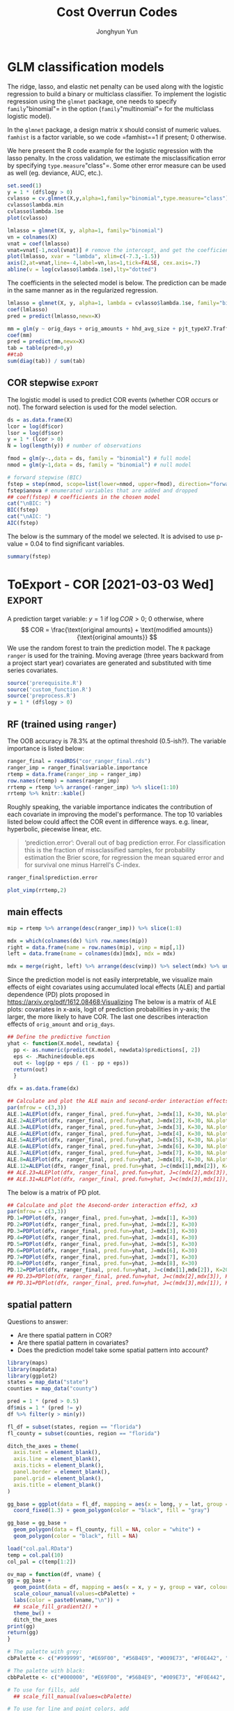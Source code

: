 #+TITLE: Cost Overrun Codes
# #+SUBTITLE: (Press ~?~ for help; ~n~ and ~p~ for next and previous slide)
#+AUTHOR: Jonghyun Yun
#+EMAIL: jonghyun.yun@gmail.com

# https://orgmode.org/manual/Export-Settings.html#Export-Settings
#+OPTIONS: H:4 num:nil toc:nil pri:t ::t |:t f:t <:t -:t \n:nil ':t ^:{}
#+OPTIONS: d:nil todo:t tags:not-in-toc tex:t

#+STARTUP: overview inlineimages logdone

# comment out for reveal.js
# #+SETUPFILE: ~/setup/my-theme-readtheorg.setup

# #+PROPERTY: header-args :eval never-export
#+PROPERTY: header-args:R :exports both :noweb yes
#+property: header-args:matlab :session *MATLAB* :exports results :results output :noweb yes

* OrgMode                                                          :noexport:
#+INFOJS_OPT: view:nil toc:t ltoc:t mouse:underline buttons:0 path:http://orgmode.org/org-info.js

** Reveal
#+REVEAL_ROOT: https://cdn.jsdelivr.net/npm/reveal.js
# slide/none/fade/convex/concave/zoom
#+REVEAL_TRANS: slide
# solarized/black/white/league/sky/beige/simple/serif/blood/night/moon
#+REVEAL_THEME: solarized
#+REVEAL_HLEVEL: 2
#+REVEAL_PLUGINS: (highlight search zoom)
#+REVEAL_EXTRA_CSS: ./reveal_firago.css

#+OPTIONS: reveal_history:t reveal_fragmentinurl:t
#+OPTIONS: reveal_mousewheel:t reveal_inter_presentation_links:t
#+OPTIONS: reveal_width:1400 reveal_height:1000
#+REVEAL_TITLE_SLIDE: <h2 class="title">%t</h2><h4 class="subtitle">%s</h4><h3 class="author">%a</h3><h3 class="date">%d</h3>

** Hugo
#+HUGO_BASE_DIR: ~/website
#+HUGO_AUTO_SET_LASTMOD: t
#+HUGO_DATE_FORMAT: %Y-%m-%dT%T%z
#+HUGO_FRONT_MATTER_FORMAT: toml

#+HUGO_SECTION:
#+HUGO_BUNDLE:
#+HUGO_CATEGORIES:

#+HUGO_EXPORT_RMARKDOWN:

** HTML
#+OPTIONS: html-link-use-abs-url:nil html-postamble:nil html-preamble:t
#+OPTIONS: html-scripts:t html-style:t html5-fancy:t

# #+HTML_MATHJAX: align: left indent: 5em tagside: right
# #+HTML_MATHJAX: scale: 85 font: Asana-Math
# MATHJAX font: MathJax TeX (default) Asana-Math Neo-Euler Latin-Modern Gyre-Pagella Gyre-Termes
# #+OPTIONS: tex:dvipng tex:dvisvgm # use LaTeX to generate images for equations

#+HTML_HEAD:  <!-- Global site tag (gtag.js) - Google Analytics -->
#+HTML_HEAD:<script async src="https://www.googletagmanager.com/gtag/js?id=UA-128966866-1"></script>
#+HTML_HEAD:<script>
#+HTML_HEAD:  window.dataLayer = window.dataLayer || [];
#+HTML_HEAD:  function gtag(){dataLayer.push(arguments);}
#+HTML_HEAD:  gtag('js', new Date());
#+HTML_HEAD:
#+HTML_HEAD:  gtag('config', 'UA-128966866-1');
#+HTML_HEAD:</script>

# #+HTML_LINK_HOME: http://wweb.uta.edu/faculty/yunj/index.html
# #+HTML_LINK_UP: http://wweb.uta.edu/faculty/yunj/index.html

# https://scripter.co/latex-in-html/
#+macro: latex @@html:<span class="latex">L<sup>a</sup>T<sub>e</sub>X</span>@@

#+BEGIN_SRC emacs-lisp :eval no :results silent :exports none :tangle no
(setq org-html-htmlize-output-type 'css)
(setq org-html-htmlize-output-type 'inline-css)
#+END_SRC

#+begin_src emacs-lisp ::eval no results silent :exports none :tangle no
(add-hook 'org-babel-after-execute-hook 'org-display-inline-images)
(add-hook 'org-mode-hook 'org-display-inline-images)
#+end_src
* LaTeX Header                                                     :noexport:
#+LATEX_CLASS: no-article
#+LATEX_CLASS_OPTIONS: [letterpaper,11pt]

#+LATEX_COMPILER: xelatex

#+LATEX_HEADER: %% Margins
#+LATEX_HEADER: \usepackage{geometry}
#+LATEX_HEADER: \geometry{verbose,margin=1.5in}
#+LATEX_HEADER: \setlength\parindent{0pt}
#+LATEX_HEADER: \linespread{1.1}

#+LATEX_HEADER: %% Typesetting
#+LATEX_HEADER: \usepackage[stretch=10,babel=true]{microtype} % better typesetting. works w/ pdftex, not latex.
#+LATEX_HEADER: %% \usepackage[english]{babel} % manages hyphenation patterns
#+LATEX_HEADER: %% \usepackage{polyglossia} \setdefaultlanguage{english} % babel replacement for XeLaTex.
#+LATEX_HEADER: \usepackage{csquotes} % Context sensitive quotation facilities

#+LaTeX_HEADER: %% Biblio
#+LATEX_HEADER: \usepackage[natbib=true, sorting=ynt, backend=biber, minbibnames=3, maxbibnames=3, doi=false, isbn=false, style=authoryear]{biblatex}
#+LATEX_HEADER: \addbibresource{~/Zotero/myref.bib}
#+LATEX_HEADER: \AtEveryBibitem{\clearfield{note}}
#+LATEX_HEADER: \AtEveryBibitem{\clearfield{month}}
#+LATEX_HEADER: \AtEveryBibitem{\clearfield{day}}
#+LATEX_HEADER: \AtEveryBibitem{\clearfield{eprint}}

#+LATEX_HEADER: %% Math
#+LATEX_HEADER: \usepackage{amsmath} % \declareMathOperator
# #+LATEX_HEADER: \usepackage{mathabx} % \widebar
# #+LATEX_HEADER: \usepackage{amssymb}
# #+LATEX_HEADER: \usepackage{amsbsy}  %\boldsymbol %\pbm (faked bold)
# #+LATEX_HEADER: \usepackage{wasysym}
#+LATEX_HEADER: \usepackage[mathbf=sym]{unicode-math}
#+LATEX_HEADER: %% \usepackage{cool} % for math operators & symbols e.g. partial diff
#+LATEX_HEADER: \usepackage{mathtools} % for math aligning & spacing
#+LATEX_HEADER: \usepackage{physics} % derivative, dx, operators
#+LATEX_HEADER: \usepackage{cancel}
#+LATEX_HEADER: \allowdisplaybreaks % Allow new page within align

#+LATEX_HEADER: %% Font
# #+LATEX_HEADER: \usepackage{lmodern}
# #+LATEX_HEADER: \setmathfont{latinmodern-math.otf}
#+LATEX_HEADER: \setmainfont{XITS}
#+LATEX_HEADER: \setmathfont{XITS Math} % \boldsymbol works
#+LATEX_HEADER: \setmathfont[range={\mathcal,\mathbfcal},StylisticSet=1]{XITS Math}

#+LATEX_HEADER: \usepackage[unicode,colorlinks]{hyperref}
# #+LATEX_HEADER: \PassOptionsToPackage{unicode,colorlinks=true}{hyperref}

# #+LATEX_HEADER: \usepackage[unicode]{hyperref}
# #+LATEX_HEADER: \PassOptionsToPackage{unicode}{hyperref}
# #+LATEX_HEADER: \hypersetup{colorlinks = true}
# #+LATEX_HEADER:     linkcolor={red!50!black},
# #+LATEX_HEADER:     citecolor={blue!50!black},
# #+LATEX_HEADER:     urlcolor={blue!80!black}}
* Prelim analysis

#+BEGIN_SRC python
import pandas as pd
data = pd.io.stata.read_stata('01_Socio-Geographic Factor Impacts.dta')
data.to_csv('01_Socio-Geographic Factor Impacts.csv')
#+END_SRC

#+BEGIN_SRC R
library('magrittr')
library(dplyr)
dpro <- readr::read_csv(file = "04_Raw_ConstFDOT.csv", col_names = T) %>% data.frame()
names(dpro) = make.names(names(dpro))

dpro = dpro %>% filter(Work.Type == "3R") %>%
   filter(Project.Work.Type.Description %in% c( "Reconstruction", "Resurfacing", "Widening & Resurfacing" )) %>%
   filter(Status %in% c("FINAL PAYMENT AUTHORIZED","FINAL PAYMENT MADE")) %>%
   filter(Longitude < 1000000)

## dpro = dpro %>% filter(Longitude < 1000000)

dsoc = readr::read_csv(file = "01_Socio-Geographic Factor Impacts.csv", col_names = T)
gis = readr::read_csv(file = "GIS.csv", col_names = t)
names(gis) = make.names(names(gis))
#+END_SRC

#+RESULTS:
: Error: '04_Raw_ConstFDOT.csv' does not exist in current working directory ('/Users/yunj/OneDrive/workspace/cor-code').
: Error: Problem with `filter()` input `..1`.
: [31m✖[39m object 'Work.Type' not found
: [34mℹ[39m Input `..1` is `Work.Type == "3R"`.
: [90mRun `rlang::last_error()` to see where the error occurred.[39m
: Error: '01_Socio-Geographic Factor Impacts.csv' does not exist in current working directory ('/Users/yunj/OneDrive/workspace/cor-code').
: Error: 'GIS.csv' does not exist in current working directory ('/Users/yunj/OneDrive/workspace/cor-code').
: Error in make.names(names(gis)) : object 'gis' not found


#+BEGIN_SRC R
library('magrittr')
library(dplyr)
dd <- readr::read_csv(file = "data/Final_3R.csv", col_names = T) %>% data.frame()
names(dd) = make.names(names(dd))
#+END_SRC

#+RESULTS:
#+begin_example

[36m──[39m [1m[1mColumn specification[1m[22m [36m─────────────────────────────────────────────[39m
cols(
  .default = col_double(),
  Contract_ID = [31mcol_character()[39m,
  Cost_Overruns_Rate = [31mcol_character()[39m,
  Schedule_Overrun_Rate = [31mcol_character()[39m,
  TRAVELTIME = [31mcol_character()[39m,
  Original_Contract_Amount = [32mcol_number()[39m,
  Project_Type_Description = [31mcol_character()[39m,
  County = [31mcol_character()[39m,
  Contract_ID_X = [31mcol_character()[39m,
  Contract_ID_Y = [31mcol_character()[39m,
  Urban_Rural = [31mcol_character()[39m,
  Primary_County_Description = [31mcol_character()[39m,
  Work_Mix_Description = [31mcol_character()[39m,
  Project_Work_Type_Description = [31mcol_character()[39m,
  Status = [31mcol_character()[39m
)
[36mℹ[39m Use [30m[47m[30m[47m`spec()`[47m[30m[49m[39m for the full column specifications.

Warning message:
Duplicated column names deduplicated: 'District' =
'District_1' [30]
#+end_example

#+BEGIN_SRC R
## FIX: long and lat are switched.
dd = dd %>%
  mutate(COR = (Current_Contract_Amount - Original_Contract_Amount) / Original_Contract_Amount) %>%
  mutate(travel_time = as.numeric(TRAVELTIME)) %>%
  mutate(SOR = (Current_Contract_Days - Original_Contract_Days) / Original_Contract_Days) %>%
  mutate(psize = as.numeric(cut(Original_Contract_Amount, c(0, 1000000, 5000000, Inf)))) %>%
  mutate(lcor = log(Current_Contract_Amount / Original_Contract_Amount)) %>%
  mutate(long = Latitude_GIS, lat = Longitude_GIS)
dd = na.omit(dd)
#+END_SRC

#+RESULTS:
: Warning messages:
: 1: Problem with `mutate()` input `travel_time`.
: [34mℹ[39m NAs introduced by coercion
: [34mℹ[39m Input `travel_time` is `as.numeric(TRAVELTIME)`.
: 2: In mask$eval_all_mutate(dots[[i]]) : NAs introduced by coercion

#+BEGIN_SRC R
mm = lm(lcor ~ travel_time + AADT + MIncome + PopDensity + log(Original_Contract_Amount) + Original_Contract_Days, data = dd)
summary(mm)
#+END_SRC

#+BEGIN_SRC R
df = data.frame(error = mm$residuals,  longitude = dd$long,  latitude = dd$lat)
w = 1/as.matrix(dist(df[,-1]))
#+END_SRC

#+BEGIN_SRC R
library(ape)
x = df[,1]
diag(w) <- 0
##Moran.I(x, w)
##Moran.I(x, w, alt = "l")
Moran.I(x, w, alt = "g")
##Moran.I(x, w, scaled = TRUE) # usualy the same
#+END_SRC

#+BEGIN_SRC R
  library(maps)
  library(mapdata)
  library(ggplot2)
  states = map_data("state")
  counties = map_data("county")
#+END_SRC

#+BEGIN_SRC R
fl_df = subset(states, region == "florida")
fl_county = subset(counties, region == "florida")

ditch_the_axes = theme(
  axis.text = element_blank(),
  axis.line = element_blank(),
  axis.ticks = element_blank(),
  panel.border = element_blank(),
  panel.grid = element_blank(),
  axis.title = element_blank()
)

gg_base = ggplot(data = fl_df, mapping = aes(x = long, y = lat, group = group)) +
  coord_fixed(1.3) + geom_polygon(color = "black", fill = "gray")

gg_base +
  geom_polygon(data = fl_county, fill = NA, color = "white") +
  geom_polygon(color = "black", fill = NA) + # get the state border back on top
  geom_point(data = df, mapping = aes(x = longitude, y = latitude, group = NULL, colour = error, fill = error), size = 2, alpha = 0.5)+
  scale_colour_gradient2() +
  scale_fill_gradient2() +
  theme_bw() +
  ditch_the_axes
#+END_SRC

#+BEGIN_SRC R
library(gstat)
library(sp)
library(nlme)

coordinates(df)<-c('longitude','latitude')

var.mod<-variogram(error ~ 1,data=df,alpha=c(0,45,90,135))
plot(var.mod)
#+END_SRC

** FDOT 2020 data
- [[file:PJT_Data_for_GIS_Join.csv]] & [[file:GIS_Join.csv]]
  + no socio-economic factors
  + no coordinates
  + 128 distinct vendor (out of 368 cases)

    Data is not ready for the analysis? or some variables have discarded during CSV conversion?

#+BEGIN_SRC R
library('magrittr')
library(dplyr)
dd <- readr::read_csv(file = "PJT_Data_for_GIS_Join.csv", col_names = T) %>% data.frame()
#+END_SRC

#+BEGIN_SRC R
dpro = dpro %>% filter(Work.Type == "3R") %>%
   filter(Project.Work.Type.Description %in% c( "Reconstruction", "Resurfacing", "Widening & Resurfacing" )) %>%
   filter(Status %in% c("FINAL PAYMENT AUTHORIZED","FINAL PAYMENT MADE")) %>%
   filter(Longitude < 1000000)

## dpro = dpro %>% filter(Longitude < 1000000)

dsoc = readr::read_csv(file = "01_Socio-Geographic Factor Impacts.csv", col_names = T)
gis = readr::read_csv(file = "GIS.csv", col_names = T)
names(gis) = make.names(names(gis))
#+END_SRC


#+BEGIN_SRC R
library('magrittr')
library(dplyr)
dd <- readr::read_csv(file = "Final_3R.csv", col_names = T) %>% data.frame()
names(dd) = make.names(names(dd))
#+END_SRC

#+BEGIN_SRC R
## FIX: long and lat are switched.
dd = dd %>%
  mutate(COR = (Current_Contract_Amount - Original_Contract_Amount) / Original_Contract_Amount) %>%
  mutate(travel_time = as.numeric(TRAVELTIME)) %>%
  mutate(SOR = (Current_Contract_Days - Original_Contract_Days) / Original_Contract_Days) %>%
  mutate(psize = as.numeric(cut(Original_Contract_Amount, c(0, 1000000, 5000000, Inf)))) %>%
  mutate(lcor = log(Current_Contract_Amount / Original_Contract_Amount)) %>%
  mutate(long = Latitude_GIS, lat = Longitude_GIS)
dd = na.omit(dd)
#+END_SRC

#+BEGIN_SRC R
mm = lm(lcor ~ travel_time + AADT + MIncome + PopDensity + log(Original_Contract_Amount) + Original_Contract_Days, data = dd)
summary(mm)
#+END_SR

#+BEGIN_SRC R
df = data.frame(error = mm$residuals,  longitude = dd$long,  latitude = dd$lat)
w = 1/as.matrix(dist(df[,-1]))
#+END_SRC

#+BEGIN_SRC R
library(ape)
x = df[,1]
diag(w) <- 0
##Moran.I(x, w)
##Moran.I(x, w, alt = "l")
Moran.I(x, w, alt = "g")
##Moran.I(x, w, scaled = TRUE) # usualy the same
#+END_SRC

#+BEGIN_SRC R
  library(maps)
  library(mapdata)
  library(ggplot2)
  states = map_data("state")
  counties = map_data("county")
#+END_SRC

#+BEGIN_SRC R
fl_df = subset(states, region == "florida")
fl_county = subset(counties, region == "florida")

ditch_the_axes = theme(
  axis.text = element_blank(),
  axis.line = element_blank(),
  axis.ticks = element_blank(),
  panel.border = element_blank(),
  panel.grid = element_blank(),
  axis.title = element_blank()
)

gg_base = ggplot(data = fl_df, mapping = aes(x = long, y = lat, group = group)) +
  coord_fixed(1.3) + geom_polygon(color = "black", fill = "gray")

gg_base +
  geom_polygon(data = fl_county, fill = NA, color = "white") +
  geom_polygon(color = "black", fill = NA) + # get the state border back on top
  geom_point(data = df, mapping = aes(x = longitude, y = latitude, group = NULL, colour = error, fill = error), size = 2, alpha = 0.5)+
  scale_colour_gradient2() +
  scale_fill_gradient2() +
  theme_bw() +
  ditch_the_axes
#+END_SRC

#+BEGIN_SRC R
library(gstat)
library(sp)
library(nlme)

coordinates(df)<-c('longitude','latitude')

var.mod<-variogram(error ~ 1,data=df,alpha=c(0,45,90,135))
plot(var.mod)
#+END_SRC

* FDOT_10mi_Coordinates
#+BEGIN_SRC R 
library('magrittr')
library(dplyr)
dpro <- readr::read_csv(file = "FDOT_10mi_Coordinates.csv", col_names = T) %>% data.frame()
names(dpro) = make.names(names(dpro))
dpro$railcross[is.na(dpro$railcross)] = 0
dpro$bridge[is.na(dpro$bridge)] = 0
dpro <- na.omit(dpro)
#+END_SRC

#+BEGIN_SRC R 
## FIX: long and lat are switched.
## dd = dd %>%
##   mutate(COR = (Current_Contract_Amount - Original_Contract_Amount) / Original_Contract_Amount) %>%
##   mutate(travel_time = as.numeric(TRAVELTIME)) %>%
##   mutate(SOR = (Current_Contract_Days - Original_Contract_Days) / Original_Contract_Days) %>%
##   mutate(psize = as.numeric(cut(Original_Contract_Amount, c(0, 1000000, 5000000, Inf)))) %>%
##   mutate(lcor = log(Current_Contract_Amount / Original_Contract_Amount)) %>%
##   mutate(long = Latitude_GIS, lat = Longitude_GIS)
## dd = na.omit(dd)

dd = dpro %>% select(-c(roadway, start_yr,  end_yr)) %>%
  mutate(mov_unemp = 0.6*unemp_2019 + 0.3*unemp_2018 + 0.1*unemp_2017 ) %>%
  mutate(mov_avg_temp = 0.6*avg_temp_2019 + 0.3*avg_temp_2018 + 0.1*avg_temp_2017 ) %>%
  mutate(mov_max_temp = 0.6*max_temp_2019 + 0.3*max_temp_2018 + 0.1*max_temp_2017 ) %>%
  mutate(mov_prec = 0.6*prec_2019 + 0.3*prec_2018 + 0.1*prec_2017 ) %>%
  mutate(mov_gdp = 0.6*gdp_2018 + 0.3*gdp_2017 + 0.1*gdp_2016 )
#+END_SRC

#+BEGIN_SRC R 
cnames = names(dd)

no_drop = !grepl("gdp_.", cnames) &
 !grepl("prec_.", cnames) &
 !grepl("max_temp_.", cnames) &
 !grepl("avg_temp_.", cnames) &
 !grepl("unemp_.", cnames)

## df = dd[no_drop] %>% filter(pjt_type=="X3-Resurfacing")
df = dd[no_drop]
df$logy = log(df$modified_amounts) - log(df$orig_amounts)
#+END_SRC

#+begin_src R 
df$access_con[df$access_con != 3] = 0
df$pjt_type = as.factor(df$pjt_type)
df$road_side = as.factor(df$road_side)
df$funclass = as.factor(df$funclass)
#+end_src

#+BEGIN_SRC R
mm = lm(logy ~ log(orig_amounts) + orig_days + aadt + aadt_truck + speedlimit + factor(access_con) + pav_cond + mov_unemp + mov_avg_temp + mov_max_temp + mov_prec + mov_gdp + poverty_below + pop_tot + comm_car_tot, data = df)
summary(mm)
#+END_SRC

#+BEGIN_SRC R
df = data.frame(error = mm$residuals,  longitude = dd$long,  latitude = dd$lat)
w = 1/as.matrix(dist(df[,-1]))
#+END_SRC
** GLM NET
#+begin_src R 
library(glmnet)
dx = df %>% select(-c(pjt_id, x, y, cor, sor, modified_days, actual_days, modified_amounts, logy, actual_amounts))
x = model.matrix(~0+., dx)
y = df$logy
vn = colnames(x)
#+end_src

#+RESULTS:
: Error: Can't subset columns that don't exist.
: [31m✖[39m Column `pjt_id` doesn't exist.
: [90mRun `rlang::last_error()` to see where the error occurred.[39m

*** The LASSO

We set $\alpha=1$ for the LASSO. The implementation of the LASSO in R is
quite similar to those for the ridge.

#+BEGIN_SRC R
    cvlasso = cv.glmnet(X,y,alpha=1)
    cvlasso$lambda.min
    cvlasso$lambda.1se
    plot(cvlasso)

    lmlasso = glmnet(X, y, alpha=1)
    vnat = coef(lmlasso)
    vnat=vnat[-1,ncol(vnat)] # remove the intercept, and get the coefficients at the end of the path
    plot(lmlasso, xvar = "lambda", xlim=c(-7,0))
    axis(2,at=vnat,line=-4,label=vn,las=1,tick=FALSE, cex.axis=.7)
    abline(v = log(cvlasso$lambda.1se),lty="dotted")
#+END_SRC

#+RESULTS:
: [1] 0.002188715
: [1] 0.2089234

For the selected model, we have a *sparse* estimate of a coefficient vector. Which predictors are chosen by the model?

#+BEGIN_SRC R
lmlasso = glmnet(X, y, alpha=1, lambda = cvlasso$lambda.1se)
coef(lmlasso)
pred = predict(lmlasso,newx=X)
plot(y, pred)
#+END_SRC

*** The elastic net

#+BEGIN_SRC R
aseq = seq(0,1,0.05) # sequence of alpha 0,0.05,...,0.95,1
lena = length(aseq)

# perform CV for each alpha in the sequence
cv = list()
mcvm = numeric(lena)
## randomly choose fold ID for each observation
foldid=sample(1:10,size=length(y),replace=TRUE)
for(k in 1:lena){
  cv[[k]] = cv.glmnet(X,y,foldid=foldid,alpha=aseq[k])
  mcvm[k] = min(cv[[k]]$cvm)
}

picka = which.min(mcvm)
malpha = aseq[picka] # alpha for the best model
malpha
cv[[picka]]$lambda.1se
#+END_SRC

Once we choose the two parameters, one can generate the coefficient path and make prediction using the chosen model.

#+BEGIN_SRC R
lmenet = glmnet(X, y, alpha = malpha)
vnat = coef(lmenet)
vnat=vnat[-1,ncol(vnat)] # remove the intercept, and get coefficient names

plot(lmenet, xvar = "lambda", xlim=c(-6.3,2.5))
axis(2,at=vnat,line=-4,label=vn,las=1,tick=FALSE, cex.axis=.7)
abline(v = log(cv[[picka]]$lambda.1se),lty="dotted")
#+END_SRC

#+BEGIN_SRC R
lmenet = glmnet(X, y, alpha = malpha, lambda = cv[[picka]]$lambda.1se)
coef(lmenet)
pred = predict(lmenet,newx=X)
#+END_SRC

** classification models
  :PROPERTIES:
  :CUSTOM_ID: south-african-heart-disease
  :END:

The ridge, lasso, and elastic net penalty can be used along with the
logistic regression to build a binary or multiclass classifier. To
implement the logistic regression using the =glmnet= package, one needs
to specify =family="binomial"= in the option (=family="multinomial"= for the multiclass logistic model).

In the =glmnet= package, a design matrix =X= should consist of numeric
values. =famhist= is a factor variable, so we code =famhist==1 if
present; 0 otherwise.

#+BEGIN_SRC R
y = 1 * (y > 0)
#+END_SRC

We here present the R code example for the logistic regression with the
lasso penalty. In the cross validation, we estimate the
misclassification error by specifying =type.measure="class"=. Some other
error measure can be used as well (eg. deviance, AUC, etc.).

#+BEGIN_SRC R
cvlasso = cv.glmnet(X,y,alpha=1,family="binomial",type.measure="class")
cvlasso$lambda.min
cvlasso$lambda.1se
plot(cvlasso)

lmlasso = glmnet(X, y, alpha=1, family="binomial")
vn = colnames(X)
vnat = coef(lmlasso)
vnat=vnat[-1,ncol(vnat)] # remove the intercept, and get the coefficients at the end of the path
plot(lmlasso, xvar = "lambda", xlim=c(-7.3,-1.5))
axis(2,at=vnat,line=-4,label=vn,las=1,tick=FALSE, cex.axis=.7)
abline(v = log(cvlasso$lambda.1se),lty="dotted")

#+END_SRC

The coefficients in the selected model is below. The prediction can be made in the same manner as in the regularized regression.

#+BEGIN_SRC R
lmlasso = glmnet(X, y, alpha=1, lambda = cvlasso$lambda.1se, family="binomial")
coef(lmlasso)
pred = predict(lmlasso,newx=X)
#+END_SRC

#+RESULTS:
#+begin_example
11 x 1 sparse Matrix of class "dgCMatrix"
                             s0
(Intercept)       -3.004456e-01
orig_days          1.470035e-03
orig_amounts       2.241635e-07
aadt               3.087146e-06
pop_16yrover       .
comm_pubtransport -9.886135e-02
comm_etc           .
comm_out_state    -4.766975e-02
ind_agri          -8.999643e-03
inde_ed_meds      -7.785799e-04
mov_gdp            .
#+end_example

*** The elastic net
    :PROPERTIES:
    :CUSTOM_ID: the-elastic-net
    :END:

#+BEGIN_SRC R
set.seed(1)
aseq = seq(0,1,0.05) # sequence of alpha 0,0.05,...,0.95,1
lena = length(aseq)

# perform CV for each alpha in the sequence
cv = list()
mcvm = numeric(lena)
## randomly choose fold ID for each observation
foldid=sample(1:10,size=length(y),replace=TRUE)
for(k in 1:lena){
  cv[[k]] = cv.glmnet(X,y,foldid=foldid,alpha=aseq[k], Type.measure="class")
  mcvm[k] = min(cv[[k]]$cvm)
}

picka = which.min(mcvm)
malpha = aseq[picka] # alpha for the best model
malpha
cv[[picka]]$lambda.1se
#+END_SRC

#+RESULTS:
: [1] 1
: [1] 0.0965884

Once we choose the two parameters, one can generate the coefficient path and make prediction using the chosen model.

#+BEGIN_SRC R
lmenet = glmnet(X, y, alpha = malpha, family="binomial")
vnat = coef(lmenet)
vnat=vnat[-1,ncol(vnat)] # remove the intercept, and get coefficient names

plot(lmenet, xvar = "lambda", xlim=c(-6.3,2.5))
axis(2,at=vnat,line=-4,label=vn,las=1,tick=FALSE, cex.axis=.7)
abline(v = log(cv[[picka]]$lambda.1se),lty="dotted")
#+END_SRC

#+RESULTS:

#+BEGIN_SRC R
lmenet = glmnet(X, y, alpha = malpha, lambda = cv[[picka]]$lambda.1se, family="binomial" )
coef(lmenet)
pred = 1*(predict(lmenet,newx=X) > 0)
tab = table(pred,y)
#+END_SRC

#+RESULTS:
#+begin_example
11 x 1 sparse Matrix of class "dgCMatrix"
                             s0
(Intercept)       -4.515512e-01
orig_days          3.835292e-04
orig_amounts       5.392529e-08
aadt               .
pop_16yrover       .
comm_pubtransport  .
comm_etc           .
comm_out_state     .
ind_agri           .
inde_ed_meds       .
mov_gdp            .
#+end_example

** XGBoost
XGBoost can be trained more efficiently using its own matrix class.
#+begin_src R
smxtrain = sparse.model.matrix(~.+0,xtrain)
## smxtest = sparse.model.matrix(~.+0,outx)

dtrain = xgb.DMatrix(data = smxtrain, label = ytrain)
## dtest = xgb.DMatrix(data = smxtest, label = outy)
#+end_src

#+RESULTS:

- Tuned hyperparameters of XGBoost.
#+BEGIN_SRC R
#default parameters
xgb_params <- list(objective = "binary:logistic",
                   ## booster = "gbtree",
                   booster = "dart",
                   max_depth = c(10),
                   min_child_weight = c(1),
                   gamma = c(1),
                   colsample_bytree = c(0.9),
                   subsample = c(0.8),
                   eta = c(0.1)
                   # alpha = c(0),
                   # lambda = c(0)
                   )
#+END_SRC

#+RESULTS:

XGBoost has a CV function accepting fold indices.
#+attr_ravel: eval=T
#+BEGIN_SRC R :results none
set.seed(1)
xgbcv <- xgb.cv(params = xgb_params,
                weight = weights,
                data = dtrain,
                nrounds = 300,
                prediction = T,
                folds = data_folds,
                print_every_n = 10,
                early_stopping_rounds = 20,
                metrics = c("logloss")
                )
xgb = list(prob = xgbcv$pred,
           logloss =  wlogloss(y = ytrain, p = xgbcv$pred, w=weights),
           best_iter = xgbcv$best_ntreelimit)
#+END_SRC

#+RESULTS:

The below is to save a model trained based on the full traing data.
#+attr_ravel: eval=T
#+BEGIN_SRC R
##model training
xgb_final = xgb.train (params = xgb_params, data = dtrain, nrounds = xgb$best_iter)
xgb_imp = xgb.importance(model = xgb_final) # use Gain for importance
# xgb.plot.importance(importance_matrix = xgb_imp[1:40])
xgb.save(xgb_final, 'xgb_model')
#+END_SRC

#+RESULTS:
: [1] TRUE

*** test data
To create a meat-feature of the super learner for the test data.
#+begin_src R
if (TEST_SET){
xgb_final = xgb.load('xgb_model')
smxtest = sparse.model.matrix(~.+0,xtest)
dtest = xgb.DMatrix(data = smxtest)
xgb_test_prob = predict(xgb_final, dtest)
}
#+end_src

#+RESULTS:

*** random forest using xgboost                                  :noexport:
:PROPERTIES:
:header-args:R:          :eval no
:END:

#+begin_src R
rf_params = list(
  colsample_bynode= 0.8,
  learning_rate= 1,
  max_depth= 10,
  num_parallel_tree= 500,
  objective= 'binary:logistic',
  subsample= 0.8
)
#+end_src

#+RESULTS:

#+attr_ravel: eval=T
#+BEGIN_SRC R :results none
set.seed(1)
rfcv <- xgb.cv(params = rf_params,
               weight = ww,
               data = dtrain,
               nrounds = 100,
               prediction = T,
               folds = data_folds,
               print_every_n = 10,
               early_stopping_rounds = 20,
               metrics = c("logloss")
                )
#+END_SRC

#+BEGIN_SRC R
rf = list(prob = rfcv$pred, logloss = wlogloss(yy,rfcv$pred,ww), best_iter = rfcv$best_ntreelimit)
#+END_SRC

#+RESULTS:
: Error: object 'rfcv' not found

*** XgBoost                                                      :noexport:
:PROPERTIES:
:header-args:R:          :eval no
:END:

#+begin_src R
#train = cbind(xtrain,cat_to_numeric)
#fe_train = cbind(xtrain[,-cat_var], cat_to_numeric)

#train = cbind(xtrain[,-c(num_code_cat,cat_var)],cat_to_numeric,ytrain)
train = cbind(xtrain,ytrain)

smxtrain = sparse.model.matrix(ytrain~.+0,train)

dtrain <- xgb.DMatrix(data = smxtrain, label = ytrain)
# dtest <- xgb.DMatrix(data = x_test, label = y_test)
#+end_src

#+RESULTS:

Specify that we want to learn a binary classification. We can choose a
performance metric for a learner. More parameters can be
specified below.

#+BEGIN_SRC R
#default parameters
params <- list(objective = "binary:logistic")
#+END_SRC

#+RESULTS:

=xgb.cv()= can be used for parameter tuning. The below performs ~nfold~-fold CV with
maximum ~nrounds~ training rounds. It evaluates =metrics= every =print_every_n= training round.
If the model doesn't improve the specified performance metric for
=early_stopping_round=, then training will be stopped. ~stratified = T~ means CV
rearranges the data as to ensure each fold is a good representative of the whole
training data.

#+attr_ravel: eval=T
#+BEGIN_SRC R
set.seed(1)
xgbcv <- xgb.cv(params = params,
                weight=weights,
                data = dtrain,
                nrounds = 1000,
                nfold = 5, showsd = T, stratified = T, print_every_n = 10,
                early_stopping_rounds = 50, metrics = "auc")

# best iteration
xgbcv$best_iteration
#+END_SRC

with numeric, with sparse model matrix
#+begin_example
[1]	train-auc:0.916909+0.002401	test-auc:0.913668+0.003691
Multiple eval metrics are present. Will use test_auc for early stopping.
Will train until test_auc hasn't improved in 50 rounds.

[11]	train-auc:0.951534+0.000342	test-auc:0.946484+0.001509
[21]	train-auc:0.956962+0.000407	test-auc:0.950562+0.001299
[31]	train-auc:0.960254+0.000401	test-auc:0.952290+0.001248
[41]	train-auc:0.962633+0.000389	test-auc:0.953159+0.001217
[51]	train-auc:0.964356+0.000401	test-auc:0.953669+0.001196
[61]	train-auc:0.965816+0.000430	test-auc:0.953907+0.001179
[71]	train-auc:0.967288+0.000394	test-auc:0.954066+0.001261
[81]	train-auc:0.968585+0.000438	test-auc:0.953960+0.001233
[91]	train-auc:0.969693+0.000415	test-auc:0.954035+0.001206
[101]	train-auc:0.971003+0.000320	test-auc:0.953887+0.001215
[111]	train-auc:0.971945+0.000409	test-auc:0.953817+0.001251
[121]	train-auc:0.972951+0.000322	test-auc:0.953808+0.001233
Stopping. Best iteration:
[72]	train-auc:0.967388+0.000414	test-auc:0.954074+0.001294
[1] 72
#+end_example

with cat and numeric, with sparse model matrix
#+begin_example
[1]	train-auc:0.916908+0.002416	test-auc:0.913685+0.003602
Multiple eval metrics are present. Will use test_auc for early stopping.
Will train until test_auc hasn't improved in 50 rounds.

[11]	train-auc:0.951582+0.000336	test-auc:0.946578+0.001563
[21]	train-auc:0.957363+0.000407	test-auc:0.950768+0.001380
[31]	train-auc:0.960659+0.000514	test-auc:0.952485+0.001162
[41]	train-auc:0.963076+0.000589	test-auc:0.953191+0.001268
[51]	train-auc:0.965005+0.000296	test-auc:0.953765+0.001250
[61]	train-auc:0.966371+0.000271	test-auc:0.954033+0.001209
[71]	train-auc:0.967621+0.000340	test-auc:0.954191+0.001235
[81]	train-auc:0.968619+0.000412	test-auc:0.954219+0.001271
[91]	train-auc:0.969470+0.000405	test-auc:0.954314+0.001312
[101]	train-auc:0.970657+0.000380	test-auc:0.954335+0.001286
[111]	train-auc:0.971589+0.000402	test-auc:0.954322+0.001277
[121]	train-auc:0.972480+0.000261	test-auc:0.954231+0.001199
[131]	train-auc:0.973313+0.000328	test-auc:0.954232+0.001172
[141]	train-auc:0.973989+0.000395	test-auc:0.954189+0.001173
Stopping. Best iteration:
[100]	train-auc:0.970548+0.000376	test-auc:0.954352+0.001275
[1] 100
#+end_example

with cat and numeric, no sparse model matrix
#+begin_example
[1]	train-auc:0.914789+0.002711	test-auc:0.912481+0.002133
Multiple eval metrics are present. Will use test_auc for early stopping.
Will train until test_auc hasn't improved in 50 rounds.

[11]	train-auc:0.951206+0.000255	test-auc:0.946283+0.001577
[21]	train-auc:0.956617+0.000420	test-auc:0.949964+0.001346
[31]	train-auc:0.960167+0.000496	test-auc:0.952053+0.001336
[41]	train-auc:0.962918+0.000513	test-auc:0.953003+0.001348
[51]	train-auc:0.964922+0.000377	test-auc:0.953628+0.001121
[61]	train-auc:0.966165+0.000221	test-auc:0.953868+0.001130
[71]	train-auc:0.967425+0.000223	test-auc:0.954152+0.001133
[81]	train-auc:0.968568+0.000442	test-auc:0.954096+0.001238
[91]	train-auc:0.969877+0.000392	test-auc:0.954146+0.001200
[101]	train-auc:0.970704+0.000389	test-auc:0.954093+0.001252
[111]	train-auc:0.971523+0.000245	test-auc:0.954071+0.001319
[121]	train-auc:0.972482+0.000338	test-auc:0.953982+0.001263
Stopping. Best iteration:
[74]	train-auc:0.967774+0.000267	test-auc:0.954210+0.001197
[1] 74
#+end_example

#+attr_ravel: eval=F
#+BEGIN_SRC R
  ##model training
  mm <- xgb.train (params = params, data = dtrain, nrounds = 72)

  xgb_imp <- xgb.importance (model = mm)
  xgb.plot.importance(importance_matrix = xgb_imp[1:20])
#+END_SRC

#+RESULTS:
: Error in check.booster.params(params, ...) : object 'params' not found
: Error in xgb.importance(model = mm) : object 'mm' not found

importance
R> cname[c(4,17,10,19,5,39,13,1,20,18,30,9,23,3,6,2,8)]
 [1] "detailed occupation recode"         "capital gains"
 [3] "major occupation code"              "dividends from stocks"
 [5] "education"                          "veterans benefits"
 [7] "sex"                                "age"
 [9] "tax filer stat"                     "capital losses"
[11] "migration prev res in sunbelt"      "major industry code"
[13] "detailed household and family stat" "detailed industry recode"
[15] "wage per hour"                      "class of worker"
[17] "marital stat"

** ranger
#+begin_src R
source('cor_preprocess.R')
#+end_src

An R package ranger is used to train the random forest. An R pacakge caret is a
wrapper of many R packages, which we will use for training. The below is caret's model training parameters.
#+begin_src R
library(caret)
library(ranger)
y = df$logy > 0
xtrain = X
ytrain = y
weights = rep(1 / length(y), length(y))

nfold = 4
data_folds = caret::createFolds(ytrain, k=nfold)
my_tr = trainControl(
method = 'cv',
number = nfold,
classProbs = TRUE,
savePredictions = "all",
## ,summaryFunction = twoClassSummary # AUC
## ,summaryFunction = prSummary # PR-AUC
## ,summaryFunction = fSummary # F1
summaryFunction = mnLogLoss,
search = "random",
verboseIter = TRUE,
allowParallel = TRUE,
indexOut = data_folds
)
#+end_src

Unlike CatBoost or XGBoost, ranger doesn't have an internal handling mecahnism
of missing values.
#+begin_src R
## imputation needs for ranger
ixtrain = xtrain
ixtrain[is.na(ixtrain)] = -99

## above50k needs to be "positive"
## caret considers 1st class as "positive" class
fytrain = factor(-(ytrain - 1))
levels(fytrain) = c("no_overrun", "overrun")
#+end_src

#+RESULTS:

- Tuned hyperparameters of ranger.
#+begin_src R
ranger_grid <- expand.grid(
  mtry = c(20),
  splitrule = "gini",
  min.node.size = c(10)
)
#+end_src

#+RESULTS:

The below is for CV and saving a final model.
#+begin_src R
set.seed(1)
ranger_tune <- train(x = ixtrain, y = fytrain,
                     method = "ranger",
                     trControl = my_tr,
                     tuneGrid = ranger_grid,
                     weights = weights,
                     preProc = NULL,
                     importance = 'impurity',
                     num.trees = 500
                     )

temp = ranger_tune$pred$above50k
ranger_id = ranger_tune$pred$rowIndex
ranger_prob = temp[order(ranger_id)]
ranger_final = ranger_tune$finalModel
ranger_imp = varImp(ranger_tune)$importance
#+end_src

#+begin_example
Fold1: mtry=20, splitrule=gini, min.node.size=10
Growing trees.. Progress: 29%. Estimated remaining time: 1 minute, 15 seconds.
Growing trees.. Progress: 62%. Estimated remaining time: 37 seconds.
Growing trees.. Progress: 95%. Estimated remaining time: 4 seconds.
- Fold1: mtry=20, splitrule=gini, min.node.size=10

Fold2: mtry=20, splitrule=gini, min.node.size=10
Growing trees.. Progress: 31%. Estimated remaining time: 1 minute, 7 seconds.
Growing trees.. Progress: 65%. Estimated remaining time: 33 seconds.
Growing trees.. Progress: 99%. Estimated remaining time: 1 seconds.
- Fold2: mtry=20, splitrule=gini, min.node.size=10

Fold3: mtry=20, splitrule=gini, min.node.size=10
Growing trees.. Progress: 31%. Estimated remaining time: 1 minute, 7 seconds.
Growing trees.. Progress: 64%. Estimated remaining time: 34 seconds.
Growing trees.. Progress: 98%. Estimated remaining time: 1 seconds.
- Fold3: mtry=20, splitrule=gini, min.node.size=10

Fold4: mtry=20, splitrule=gini, min.node.size=10
Growing trees.. Progress: 31%. Estimated remaining time: 1 minute, 8 seconds.
Growing trees.. Progress: 63%. Estimated remaining time: 37 seconds.
Growing trees.. Progress: 95%. Estimated remaining time: 5 seconds.
- Fold4: mtry=20, splitrule=gini, min.node.size=10
Aggregating results
Fitting final model on full training set
Growing trees.. Progress: 21%. Estimated remaining time: 1 minute, 55 seconds.
Growing trees.. Progress: 42%. Estimated remaining time: 1 minute, 25 seconds.
Growing trees.. Progress: 63%. Estimated remaining time: 54 seconds.
Growing trees.. Progress: 84%. Estimated remaining time: 23 seconds.
Warning message:
In train.default(x = ixtrain, y = fytrain, method = "ranger", trControl = my_tr,  :
  The metric "Accuracy" was not in the result set. logLoss will be used instead.
#+end_example

#+begin_src R
ranger_final = ranger(x = ixtrain, y = fytrain,
                      num.trees = 500,mtry = 20,importance = "impurity",
                      write.forest = TRUE,probability = TRUE,min.node.size = 10,
                      class.weights = NULL,splitrule = "gini")

#+end_src

#+RESULTS:
:
: Error in ranger(x = ixtrain, y = fytrain, num.trees = 500, mtry = 20,  :
:   Error: Number of class weights not equal to number of classes.

#+begin_src R
varimp = ranger_final$variable.importance
sort(varimp,TRUE)[1:10]
#+end_src
#+begin_src R
saveRDS(ranger_final, "ranger_final.rds")
#+end_src

#+RESULTS:

#+begin_src R
caret_wlogloss(ranger_tune$pred)
#+end_src

#+RESULTS:
: [1] 0.08391081

#+begin_src R
mean(ranger_tune$resample[,1]) # incorrect. not using weight
#+end_src

#+RESULTS:
: [1] 0.09814152

*** test data
#+begin_src R
if (TEST_SET){
ranger_final = readRDS("ranger_final.rds")
ixtest = xtest
ixtest[is.na(ixtest)] = -99
ranger_test_prob = predict(ranger_final, ixtest)$predictions[,1]
}
#+end_src

#+RESULTS:

To create a meat-feature of the super learner for the test data.
** spatial
#+BEGIN_SRC R
library(ape)
x = df[,1]
diag(w) <- 0
##Moran.I(x, w)
##Moran.I(x, w, alt = "l")
Moran.I(x, w, alt = "g")
##Moran.I(x, w, scaled = TRUE) # usualy the same
#+END_SRC

#+BEGIN_SRC R
  library(maps)
  library(mapdata)
  library(ggplot2)
  states = map_data("state")
  counties = map_data("county")
#+END_SRC

#+BEGIN_SRC R
fl_df = subset(states, region == "florida")
fl_county = subset(counties, region == "florida")

ditch_the_axes = theme(
  axis.text = element_blank(),
  axis.line = element_blank(),
  axis.ticks = element_blank(),
  panel.border = element_blank(),
  panel.grid = element_blank(),
  axis.title = element_blank()
)

gg_base = ggplot(data = fl_df, mapping = aes(x = long, y = lat, group = group)) +
  coord_fixed(1.3) + geom_polygon(color = "black", fill = "gray")

gg_base +
  geom_polygon(data = fl_county, fill = NA, color = "white") +
  geom_polygon(color = "black", fill = NA) + # get the state border back on top
  geom_point(data = df, mapping = aes(x = longitude, y = latitude, group = NULL, colour = error, fill = error), size = 2, alpha = 0.5)+
  scale_colour_gradient2() +
  scale_fill_gradient2() +
  theme_bw() +
  ditch_the_axes
#+END_SRC

#+BEGIN_SRC R
library(gstat)
library(sp)
library(nlme)

coordinates(df)<-c('longitude','latitude')

var.mod<-variogram(error ~ 1,data=df,alpha=c(0,45,90,135))
plot(var.mod)
#+END_SRC
* Prerequisite
:PROPERTIES:
:header-args:R:          :tangle prerequisite.R
:END:

This section contains code for global =knitr= options and installing and/or loading required packages.
The options are meaningful only if you render this document; otherwise ignore them.
#+NAME: global_option,include=F
#+BEGIN_SRC R
  ## Need the knitr package to set chunk options
  library(knitr)

  ## Set knitr options for knitting code into the report:
  ## Print out code (echo)
  ## Save results so that code blocks aren't re-run unless code changes (cache),
  ## or a relevant earlier code block changed (autodep), but don't re-run if the
  ## only thing that changed was the comments (cache.comments)
  ## Align plots center (fig.align)
  ## Don't clutter R output with messages or warnings (message, warning)
  ## This will leave error messages showing up in the knitted report
  opts_chunk$set(echo=TRUE,
                 cache=TRUE, autodep=TRUE, cache.comments=FALSE,
                 fig.align="center",
                 fig.width=12, fig.height=9,
                 message=FALSE, warning=FALSE)
#+END_SRC

** CatBoost
For installing ~CatBoost~, see https://catboost.ai/docs/installation/r-installation-binary-installation.html#r-installation-binary-installation.
#+attr_ravel: eval=F
#+begin_src R :eval no :tangle no
devtools::install_url('https://github.com/catboost/catboost/releases/download/v0.24.4/catboost-R-Darwin-0.24.4.tgz', INSTALL_opts = c("--no-multiarch"))
#+end_src

** Required packages

The below is a list of required packages. All of them (except ~CatBoost~) can be installed using =packages.install=.

#+name:load
#+attr_ravel: message=F, warning=F
#+BEGIN_SRC R :results none
require(glmnet)
require(ALEPlot)
## require(data.table)
## require(readr)
require(caret)
require(xgboost)
require(dplyr)
require(Matrix)
require(catboost)
require(caret)
require(stringr)
require(MLmetrics)
## require(fastICA)
require(nnet)
## require(plyr)
require(ggplot2)
require(WeightedROC)
require(ranger)
#+END_SRC

This is global options, which are included in my =.Rprofile=.
#+BEGIN_SRC R
## Don't convert text strings to factors with base read functions
options(stringsAsFactors = FALSE)
## Dont' omit NA rows
options(na.action='na.pass')
#+END_SRC

#+RESULTS:

* Custom functions
:PROPERTIES:
:header-args:R:          :tangle custom_function.R
:END:
This section contains custom R functions.

- =to_factor= is a function to convert a character vector to a factor vector whose levels are ordered by conditional proportions of =label=.
- =find_continent= is a function to group contries by continents.
- =plot_y=: to draw a scatter plot whose points are marked by label
- =plot_prob=: to draw a scatter plot whose points are marked by prediction probablity
- =mylogit=: to do the logit transformation
- =plot_vimp=: to plot the variable importance
#+begin_src R
wlogloss = function(y, p, w = rep(1,length(y)) / length(y)){
# return weighted log loss
# y: actual y
# p: prediction prob
# w: case weight
eps = 1e-15
p = pmax(pmin(p, 1 - eps), eps)
w = w / sum(w)
out = - sum(w*(y*log(p)+(1-y)*log(1-p)))
return(out)
}

order_level = function(x, label){
tab = table(x,label)
cp = tab / apply(tab,1,sum)
ll = row.names(tab[order(cp[,2]),])
return(ll)}

to_factor = function(x, label = ytrain) {
out = factor(x, levels = order_level(x,label))
return(out)}

find_continent = function(x) {
if (x %in% c("Panama", "Guatemala", "Honduras", "Dominican-Republic", "El-Salvador", "Columbia", "Nicaragua", "Trinadad&Tobago", "Puerto-Rico", "Haiti", "Peru", "Ecuador", "Jamaica", "Cuba")){ out = "South.America"
} else if (x %in% c("Japan", "Iran", "Laos", "India", "Outlying-U S (Guam USVI etc)", "Vietnam", "Taiwan", "China", "Cambodia", "Thailand", "South Korea", "Philippines", "Hong Kong")) {out = "Asia"
} else if (x %in% c("Portugal", "Italy", "Yugoslavia", "Greece", "Poland", "Germany", "England", "Hungary", "Scotland", "France", "Ireland", "Holand-Netherlands")) {out = "Europe"
} else if (x %in% c("United-States", "Canada", "Mexico")) {out = "North.America"
} else out = NA
return(out)
}

plot_y = function(x1, x2, point_size = 0.2, x1lab = NULL, x2lab = NULL, label = ytrain){
dd = data.frame(x1,x2,label)
    pp =
      ggplot(data = dd,aes(x = x1,y = x2,label = label, color = as.factor(label))) +
      geom_point(size = point_size,position = "jitter")  +  theme_bw() +
      theme(
        legend.position = "none",
        axis.line = element_line(colour = "black"),
        #panel.grid.major = element_blank(),
        panel.grid.minor = element_blank(),
        #panel.border = element_blank()
        panel.background = element_blank()) + labs(y= x2lab, x = x1lab)
return(pp)}

plot_prob = function(x1, x2, point_size = 0.2, x1lab = NULL, x2lab = NULL, prob){
dd = data.frame(x1,x2,prob)
    pp =
      ggplot(data = dd,aes(x = x1,y = x2, color = prob)) +
      geom_point(size = point_size, position = "jitter")  +  theme_bw() +
      theme(
        legend.position = "none",
        axis.line = element_line(colour = "black"),
        #panel.grid.major = element_blank(),
        panel.grid.minor = element_blank(),
        #panel.border = element_blank()
        panel.background = element_blank()) + labs(y= x2lab, x = x1lab)
return(pp)}

mylogit = function(x) {
eps = 10^(-100)
log(x + eps) / log(1 - x - eps)}
#+end_src

#+RESULTS:

This is a function to calculate weighted log loss using caret's train object.
#+begin_src R
caret_wlogloss = function (data, pos = "cor", neg = "no_cor", cut = 0.5)
{
ff = data$Resample
obs = 1*(data$obs == pos)
prob = data[[pos]]
pred = 1 * (prob > cut)
if (is.null(data$weights)) {
  ww = rep(1,length(pred))
  } else ww = data$weights

return(wlogloss(y=obs, p=prob, w=ww))}

#+end_src

#+RESULTS:

This is a function to calculate weighted F1 score using caret's train object.
#+begin_src R
caret_wf1 = function(data, cut = 0.5) {
ff = data$Resample
obs = 1*(data$obs == "above50k")
prob = data$above50k
pred = 1 * (prob > cut)
if (is.null(data$weights)) {
  ww = rep(1,length(pred))
  } else ww = data$weights

ww = ww / sum(ww)
TP = sum(1* ww * (pred == 1 & obs == 1))
FP = sum(1* ww * (pred == 1 & obs == 0))
TN = sum(1* ww * (pred == 0 & obs == 0))
FN = sum(1* ww * (pred == 0 & obs == 1))

precision = TP / (TP + FP)
recall = TP / (TP + FN)
f1 = 2 * precision * recall / (precision + recall)
return(list(precision = precision, recall = recall, f1 = f1))
}
#+end_src

#+RESULTS:

- =ssbar=: to create a side by side barplot of a categorical variable for each cluster
#+begin_src R
ssbar = function(varn, cc){
out = list()
tf = wtd.table(cl, varn, weights = sweight) / gw
wc = which(apply(tf,2,sum) < cc)
Other = tf[,wc]
Other = apply(Other,1,sum)
if (length(wc) > 0) {
tf = tf[,-wc]
out$table = cbind(tf,Other)
} else out$table = tf

tf = as.data.frame(tf)
of = data.frame(Var1 = 1:K, Var2 = rep("Other",K), Freq = Other)
tf = rbind(tf, of)

colnames(tf) = c("Cluster", "Category", "Conditional.Frequency")
pp = ggplot(tf, aes(Cluster, Conditional.Frequency, fill=Category)) +
  geom_bar(position="dodge",stat="identity")
out$plot = pp
return(out)}
#+end_src

#+RESULTS:


#+begin_src R
## row.names(vimp) should be variable names
## vimp should be p by 1 (matrix, array, or data.frame)

require(ggplot2)
plot_vimp = function(vimp, cutoff = 1) {

   tryCatch({
      
      if(dim(vimp)[1] < dim(vimp)[2]) vimp <- t(vimp)
      
    }, error = function(e)
      {
      stop('vimp should be a p by 1 matrix, array, or data.frame.')
      }

    )
    
  ## Get the relative importance
  mval = max(vimp[,1])
  vimp[,2] = ( vimp[,1]/mval ) * 100

  cid = vimp[,2] > cutoff
  rnimp = vimp[,2][cid]
  imp.var = row.names(vimp)[cid]

  imp.dat = data.frame(imp.var, rnimp)

  ## barplot of relative importance
  gg = ggplot(data=imp.dat, aes(x=reorder(imp.var,-rnimp), y=rnimp, fill=TRUE)) +
    ylab("Relative variable importance") +
    xlab("Important features") +
    geom_bar(stat="identity") + coord_flip() +
    scale_fill_discrete(guide=FALSE) +
    theme_bw() +
    theme(axis.line = element_line(colour = "black"),
          text = element_text(size=10),
          ##panel.grid.major = element_blank(),
          panel.grid.minor = element_blank(),
          ##panel.border = element_blank()
          panel.background = element_blank()
          )
  return(gg)
}
#+end_src

#+RESULTS:

* Preprocess
:PROPERTIES:
:header-args:R: :tangle preprocess.R
:END:
#+begin_src R :results none
library('magrittr')
library(dplyr)
dpro <- readr::read_csv(file = "data/FDOT_10mi_Coordinates.csv", col_names = T)
names(dpro) <- make.names(names(dpro))

dgis <- readr::read_csv(file = "data/FDOT_10mi_Coordinates_coordinate_tab.csv", col_names = T)
names(dgis) <- make.names(names(dgis))

drural <- readr::read_csv(file = "data/FDOT_10mi_Coordinates_coordinate_rural.csv", col_names = T)
names(drural) <- make.names(names(drural))

if (identical(dpro$pjt_id, dgis$Contract_ID)) {
  dpro$x = dgis$Longitude;
  dpro$y = dgis$Latitude
}

dpro$railcross[is.na(dpro$railcross)] <- 0
dpro$bridge[is.na(dpro$bridge)] <- 0
dpro <- na.omit(dpro)

## dd <- dpro %>% select(-c(roadway, start_yr,  end_yr)) %>%
##   mutate(mov_unemp = 0.6*unemp_2019 + 0.3*unemp_2018 + 0.1*unemp_2017 ) %>%
##   mutate(mov_avg_temp = 0.6*avg_temp_2019 + 0.3*avg_temp_2018 + 0.1*avg_temp_2017 ) %>%
##   mutate(mov_max_temp = 0.6*max_temp_2019 + 0.3*max_temp_2018 + 0.1*max_temp_2017 ) %>%
##   mutate(mov_prec = 0.6*prec_2019 + 0.3*prec_2018 + 0.1*prec_2017 ) %>%
##   mutate(mov_gdp = 0.6*gdp_2018 + 0.3*gdp_2017 + 0.1*gdp_2016 )

coef <- exp(c(0,  -1/2,  -1))
coef <- coef / sum(coef)

dd <- dpro %>%
  mutate(unemp = coef[1] * get(paste0("unemp_", start_yr)) +
coef[2] * get(paste0("unemp_", start_yr - 1)) +
coef[3] * get(paste0("unemp_", start_yr - 2))) %>%
    mutate(avg_temp = coef[1] * get(paste0("avg_temp_", start_yr)) +
coef[2] * get(paste0("avg_temp_", start_yr - 1)) +
coef[3] * get(paste0("avg_temp_", start_yr - 2))) %>%
  mutate(max_temp = coef[1] * get(paste0("max_temp_", start_yr)) +
coef[2] * get(paste0("max_temp_", start_yr - 1)) +
coef[3] * get(paste0("max_temp_", start_yr - 2))) %>%
  mutate(prec = coef[1] * get(paste0("prec_", start_yr)) +
coef[2] * get(paste0("prec_", start_yr - 1)) +
coef[3] * get(paste0("prec_", start_yr - 2))) %>%
  mutate(gdp = coef[1] * get(paste0("gdp_", start_yr)) +
coef[2] * get(paste0("gdp_", start_yr - 1)) +
coef[3] * get(paste0("gdp_", start_yr - 2))) %>%
select(-c(roadway, start_yr,  end_yr))

cnames = names(dd)

no_drop <- !grepl("gdp_.", cnames) &
 !grepl("prec_.", cnames) &
 !grepl("max_temp_.", cnames) &
 !grepl("avg_temp_.", cnames) &
 !grepl("unemp_.", cnames)
#+end_src

#+begin_src R :results none
## df = dd[no_drop] %>% filter(pjt_type=="X3-Resurfacing")
df <- dd[no_drop]
df$logy <- log(df$modified_amounts) - log(df$orig_amounts)

df$pjt_type <- as.factor(df$pjt_type)
df$road_side <- as.factor(df$road_side)
df$funclass <- as.factor(df$funclass)
df$access_con <- as.factor(df$access_con)

cat_df <- df %>% select(pjt_type, road_side, funclass, access_con)

df <- df %>%
  mutate(ncat_pjt_type = as.numeric(pjt_type)) %>%
  mutate(ncat_road_side = as.numeric(road_side)) %>%
  mutate(ncat_funclass = as.numeric(funclass)) %>%
  mutate(ncat_access_con = as.numeric(access_con)) %>%
  select(-c(pjt_type, road_side, funclass, access_con))

dx = df %>% select(-c(pjt_id, x, y, cor, sor, modified_days, actual_days, modified_amounts, logy, actual_amounts))
dxx = dx %>% select(-c(ncat_pjt_type, ncat_road_side, ncat_funclass, ncat_access_con)) %>%
  cbind(cat_df)

X = model.matrix(~ 0 + ., dxx)
vn <- colnames(X) <- colnames(X) %>% make.names()

cory = 1 * (df$logy > 0)
sory <- log(df$modified_days - df$orig_days + 1) - log(df$orig_days)
#+end_src

* GLM classification models

The ridge, lasso, and elastic net penalty can be used along with the
logistic regression to build a binary or multiclass classifier. To
implement the logistic regression using the =glmnet= package, one needs
to specify =family="binomial"= in the option (=family="multinomial"= for the multiclass logistic model).

In the =glmnet= package, a design matrix =X= should consist of numeric
values. =famhist= is a factor variable, so we code =famhist==1 if
present; 0 otherwise.

#+RESULTS:

We here present the R code example for the logistic regression with the
lasso penalty. In the cross validation, we estimate the
misclassification error by specifying =type.measure="class"=. Some other
error measure can be used as well (eg. deviance, AUC, etc.).

#+BEGIN_SRC R
set.seed(1)
y = 1 * (df$logy > 0)
cvlasso = cv.glmnet(X,y,alpha=1,family="binomial",type.measure="class")
cvlasso$lambda.min
cvlasso$lambda.1se
plot(cvlasso)

lmlasso = glmnet(X, y, alpha=1, family="binomial")
vn = colnames(X)
vnat = coef(lmlasso)
vnat=vnat[-1,ncol(vnat)] # remove the intercept, and get the coefficients at the end of the path
plot(lmlasso, xvar = "lambda", xlim=c(-7.3,-1.5))
axis(2,at=vnat,line=-4,label=vn,las=1,tick=FALSE, cex.axis=.7)
abline(v = log(cvlasso$lambda.1se),lty="dotted")
#+END_SRC

#+RESULTS:
: [1] 0.01035686
: [1] 0.05036127

The coefficients in the selected model is below. The prediction can be made in the same manner as in the regularized regression.

#+BEGIN_SRC R
lmlasso = glmnet(X, y, alpha=1, lambda = cvlasso$lambda.1se, family="binomial")
coef(lmlasso)
pred = predict(lmlasso,newx=X)
#+END_SRC

#+RESULTS:
#+begin_example
82 x 1 sparse Matrix of class "dgCMatrix"
                                                 s0
(Intercept)                            5.058176e-01
orig_days                              1.485495e-03
orig_amounts                           9.667955e-08
aadt                                   .           
aadt_truck                             .           
speedlimit                             .           
access_cla                             .           
pav_cond                               .           
no_lane                                .           
bridge                                 .           
railcross                              .           
pop_tot                                .           
pop_16yrover                           .           
med_age                                .           
med_ind_income                         .           
pop_16yrover_worker                    .           
comm_car_tot                           .           
comm_car_alone                         .           
comm_car_carpool                       .           
comm_workers_per_car                   .           
comm_pubtransport                      .           
comm_walk                              .           
comm_bike                              .           
comm_etc                               .           
comm_workhome                          .           
comm_in_county                         .           
comm_out_county                        .           
comm_out_state                         .           
mean_travel_time                       .           
hhd_no                                 .           
hhd_avg_size                          -4.670758e-01
hhd_med_income                         .           
hhd_mean_income                        .           
mean_per_capita_income                 .           
poverty_below                          .           
poverty_above                          .           
work_hours_mean                        .           
worker_med_age                         .           
Ind_tot                                .           
ind_agri                               .           
ind_const                              .           
ind_manuf                              .           
ind_whole                              .           
ind_retail                             .           
ind_transport                          .           
ind_info                               .           
ind_fin                                .           
ind_pro                                .           
inde_ed_meds                           .           
ind_art                                .           
ind_other                              .           
ind_public                             .           
unemp                                  .           
avg_temp                               .           
max_temp                               .           
prec                                   .           
gdp                                    .           
pjt_typeX1.New.Construction            .           
pjt_typeX2.Reconstruction              .           
pjt_typeX3.Resurfacing                 .           
pjt_typeX4.Widening...Resurfacing      .           
pjt_typeX5.Bridge.Construction         .           
pjt_typeX6.Bridge.Repair               .           
pjt_typeX7.Traffic.Operations         -4.133097e-01
pjt_typeX8.Miscellaneous.Construction  .           
pjt_typeZ.Other                        .           
road_sideL                             .           
road_sideR                             .           
funclass2                              .           
funclass4                              .           
funclass6                             -1.198668e-01
funclass7                              .           
funclass8                              6.417499e-02
funclass9                              .           
funclass11                             .           
funclass12                             .           
funclass14                             .           
funclass16                             .           
funclass17                             .           
funclass18                             .           
access_con2                            .           
access_con3                            .
#+end_example

#+begin_src R
mm = glm(y ~ orig_days + orig_amounts + hhd_avg_size + pjt_typeX7.Traffic.Operations + funclass6 + funclass8, data = as.data.frame(X), family="binomial")
coef(mm)
pred = predict(mm,newx=X)
tab = table(pred>0,y)
##tab
sum(diag(tab)) / sum(tab)
#+end_src

#+RESULTS:
:                   (Intercept)                     orig_days
:                  2.762998e+00                  2.794145e-03
:                  orig_amounts                  hhd_avg_size
:                  1.957243e-07                 -1.472561e+00
: pjt_typeX7.Traffic.Operations                     funclass6
:                 -1.190487e+00                 -1.202407e+00
:                     funclass8
:                  1.582516e+01
: [1] 0.6831276

** The elastic net
    :PROPERTIES:
    :CUSTOM_ID: the-elastic-net
    :END:

#+BEGIN_SRC R
set.seed(1)
aseq = seq(0,1,0.05) # sequence of alpha 0,0.05,...,0.95,1
lena = length(aseq)

# perform CV for each alpha in the sequence
cv = list()
mcvm = numeric(lena)
## randomly choose fold ID for each observation
foldid=sample(1:10,size=length(y),replace=TRUE)
for(k in 1:lena){
  cv[[k]] = cv.glmnet(X,y,foldid=foldid,alpha=aseq[k], Type.measure="class")
  mcvm[k] = min(cv[[k]]$cvm)
}

picka = which.min(mcvm)
malpha = aseq[picka] # alpha for the best model
malpha
cv[[picka]]$lambda.1se
#+END_SRC

#+RESULTS:
: [1] 0.3
: [1] 0.2435519

Once we choose the two parameters, one can generate the coefficient path and make prediction using the chosen model.

#+BEGIN_SRC R
lmenet = glmnet(X, y, alpha = malpha, family="binomial")
vnat = coef(lmenet)
vnat=vnat[-1,ncol(vnat)] # remove the intercept, and get coefficient names

plot(lmenet, xvar = "lambda", xlim=c(-6.3,2.5))
axis(2,at=vnat,line=-4,label=vn,las=1,tick=FALSE, cex.axis=.7)
abline(v = log(cv[[picka]]$lambda.1se),lty="dotted")
#+END_SRC

#+RESULTS:

#+BEGIN_SRC R
lmenet = glmnet(X, y, alpha = malpha, lambda = cv[[picka]]$lambda.1se, family="binomial" )
coef(lmenet)
pred = 1*(predict(lmenet,newx=X) > 0)
tab = table(pred,y)
#+END_SRC

#+RESULTS:
#+begin_example
82 x 1 sparse Matrix of class "dgCMatrix"
                                                 s0
(Intercept)                           -4.134678e-01
orig_days                              8.904659e-04
orig_amounts                           3.909568e-08
aadt                                   .
aadt_truck                             .
speedlimit                             .
access_cla                             .
pav_cond                               .
no_lane                                .
bridge                                 .
railcross                              .
pop_tot                                .
pop_16yrover                           .
med_age                                .
med_ind_income                         .
pop_16yrover_worker                    .
comm_car_tot                           .
comm_car_alone                         .
comm_car_carpool                       .
comm_workers_per_car                   .
comm_pubtransport                      .
comm_walk                              .
comm_bike                              .
comm_etc                               .
comm_workhome                          .
comm_in_county                         .
comm_out_county                        .
comm_out_state                         .
mean_travel_time                       .
hhd_no                                 .
hhd_avg_size                          -3.154970e-02
hhd_med_income                         .
hhd_mean_income                        .
mean_per_capita_income                 .
poverty_below                          .
poverty_above                          .
work_hours_mean                        .
worker_med_age                         .
Ind_tot                                .
ind_agri                               .
ind_const                              .
ind_manuf                              .
ind_whole                              .
ind_retail                             .
ind_transport                          .
ind_info                               .
ind_fin                                .
ind_pro                                .
inde_ed_meds                           .
ind_art                                .
ind_other                              .
ind_public                             .
unemp                                  .
avg_temp                               .
max_temp                               .
prec                                   .
gdp                                    .
pjt_typeX1.New.Construction            .
pjt_typeX2.Reconstruction              .
pjt_typeX3.Resurfacing                 .
pjt_typeX4.Widening...Resurfacing      .
pjt_typeX5.Bridge.Construction         .
pjt_typeX6.Bridge.Repair               .
pjt_typeX7.Traffic.Operations         -1.096577e-01
pjt_typeX8.Miscellaneous.Construction  .
pjt_typeZ.Other                        .
road_sideL                             .
road_sideR                             .
funclass2                              .
funclass4                              .
funclass6                              .
funclass7                              .
funclass8                              .
funclass9                              .
funclass11                             .
funclass12                             .
funclass14                             .
funclass16                             .
funclass17                             .
funclass18                             .
access_con2                            .
access_con3                            .
#+end_example
** COR stepwise                                                      :export:
The logistic model is used to predict COR events (whether COR occurs or not). The forward selection is used for the model selection.
#+begin_src R
ds = as.data.frame(X)
lcor = log(df$cor)
lsor = log(df$sor)
y = 1 * (lcor > 0)
N = log(length(y)) # number of observations

fmod = glm(y~.,data = ds, family = "binomial") # full model
nmod = glm(y~1,data = ds, family = "binomial") # null model

# forward stepwise (BIC)
fstep = step(nmod, scope=list(lower=nmod, upper=fmod), direction="forward", k=log(N), trace=FALSE)
fstep$anova # enumerated variables that are added and dropped
## coef(fstep) # coefficients in the chosen model
cat("\nBIC: ")
BIC(fstep)
cat("\nAIC: ")
AIC(fstep)
#+end_src

#+RESULTS:
#+begin_example
                              Step Df  Deviance Resid. Df Resid. Dev      AIC
1                                  NA        NA       242   333.8633 335.5668
2                   + orig_amounts -1 31.539901       241   302.3234 305.7304
3                       + ind_agri -1  8.720837       240   293.6026 298.7130
4                      + funclass8 -1  5.360178       239   288.2424 295.0564
5                 + comm_out_state -1  4.152764       238   284.0896 292.6071
6                   + hhd_avg_size -1  6.761601       237   277.3280 287.5490
7  + pjt_typeX7.Traffic.Operations -1  4.705979       236   272.6221 284.5465
8                     + road_sideL -1  4.724540       235   267.8975 281.5254
9                      + ind_const -1  2.788538       234   265.1090 280.4404
10                  + inde_ed_meds -1  3.422632       233   261.6864 278.7212
11               + pjt_typeZ.Other -1  1.856042       232   259.8303 278.5687
12                    + funclass18 -1  1.897502       231   257.9328 278.3746

BIC:
[1] 323.8495

AIC:
[1] 281.9328
#+end_example

The below is the summary of the model we selected. It is advised to use p-value = 0.04 to find significant variables.
#+begin_src R
summary(fstep)
#+end_src

#+RESULTS:
#+begin_example

Call:
glm(formula = y ~ orig_amounts + ind_agri + funclass8 + comm_out_state +
    hhd_avg_size + pjt_typeX7.Traffic.Operations + road_sideL +
    ind_const + inde_ed_meds + pjt_typeZ.Other + funclass18,
    family = "binomial", data = ds)

Deviance Residuals:
    Min       1Q   Median       3Q      Max
-2.5312  -0.8265  -0.3873   0.9577   2.0794

Coefficients:
                                Estimate Std. Error z value Pr(>|z|)
(Intercept)                    6.899e+00  2.051e+00   3.363 0.000771
orig_amounts                   3.502e-07  7.619e-08   4.597 4.29e-06
ind_agri                      -1.487e-02  5.466e-03  -2.721 0.006499
funclass8                      2.449e+01  1.212e+03   0.020 0.983872
comm_out_state                -5.552e-01  1.755e-01  -3.164 0.001558
hhd_avg_size                  -2.644e+00  8.145e-01  -3.247 0.001168
pjt_typeX7.Traffic.Operations -1.070e+00  4.881e-01  -2.193 0.028305
road_sideL                    -1.708e+01  1.676e+03  -0.010 0.991871
ind_const                      1.038e-02  4.369e-03   2.375 0.017553
inde_ed_meds                  -3.033e-03  1.573e-03  -1.928 0.053836
pjt_typeZ.Other                8.755e-01  6.392e-01   1.370 0.170786
funclass18                     1.706e+01  2.400e+03   0.007 0.994329

(Dispersion parameter for binomial family taken to be 1)

    Null deviance: 333.86  on 242  degrees of freedom
Residual deviance: 257.93  on 231  degrees of freedom
AIC: 281.93

Number of Fisher Scoring iterations: 15
#+end_example

* Tune&Train base models
We have three base models. Each model has been tuned using 4 fold-cross
validation. Since we aim to train a super learner instead of simple blend of
base models, predctions collected from CV should be passed to the super learner.
The CV-folds should be consistent for all models.

#+begin_src R :tangle cor_train_base.R
xtrain = model.matrix(~ 0 + ., data = dx)
ytrain = 1 * (y > 0)
weights = rep(1,length(y)) / length(y)

set.seed(1)
nfold = 4
shu = sample(1:length(ytrain))
xtrain = xtrain[shu,]
ytrain = ytrain[shu]
data_folds = caret::createFolds(ytrain, k=nfold)
#+end_src

#+RESULTS:

** CatBoost
CatBoost has a function for CV, but it doesn't let us define a fold index.
The below is a function for 3-folds training and 1-fold prediction of CatBoost.
#+begin_src R :tangle cor_train_base.R
cat1fold = function(outfold, xtrain, ytrain, cat_features, fit_params, weights) {

n = length(ytrain);
oo = outfold;
ii = (1:n)[-oo];

inx = xtrain[ii,]
outx = xtrain[oo,]
iny = ytrain[ii]
outy = ytrain[oo    ]
inw = weights[ii]
outw = weights[oo]

inpool = catboost.load_pool(data = inx,
                           label = iny,
                           weight = inw,
                           cat_features = cat_features - 1)

outpool =  catboost.load_pool(data = outx,
                           label = outy,
                           weight = outw,
                           cat_features = cat_features - 1)

fit_params$loss_function = c('Logloss')

catmod = catboost.train(inpool, outpool, params = fit_params)
prob = catboost.predict(catmod, outpool, prediction_type = 'Probability')
logloss = wlogloss(outy, prob, outw)
return(list(prob = prob, logloss = logloss, catmod = catmod))
}
#+end_src

#+begin_src R :results none :tangle train_base.R
cat_features = which(stringr::str_detect(colnames(xtrain), "ncat_"))

out = list()

fit_params <- list(iterations = 500,
                   border_count = 254,
                   depth = 10,
                   early_stopping_rounds = 20,
                   od_type = "Iter",
                   eval_metric = "Logloss", # overfit detection metric
                   use_best_model = T, # no tree saves after the best iteration
                   learning_rate = 0.1,
                   l2_leaf_reg = 3,
                   rsm = 1)

cv_logloss = numeric(nfold)
lprob = list()
best_iter = numeric(nfold)

set.seed(1)
for (k in 1:nfold){
out[[k]] = cat1fold(data_folds[[k]], xtrain, ytrain, cat_features, fit_params, weights)
cv_logloss[k] = out[[k]]$logloss
lprob[[k]] = out[[k]]$prob
best_iter[k] = out[[k]]$catmod$tree_count
}

temp = unlist(lprob)
cat_id = unlist(data_folds)
cat_prob = temp[order(cat_id)]
cat_best_iter = floor(median(best_iter))
#+end_src

#+begin_src R :results replace
mean(cv_logloss)
#+end_src

#+RESULTS:
: [1] 0.6459758

To train a model abased on the full training set.
#+begin_src R :results none :tangle cor_train_base.R
trainpool = catboost.load_pool(data = xtrain,
                           label = ytrain,
                           weight = weights,
                           cat_features = cat_features - 1)

fit_params$loss_function = c('Logloss')
fit_params$iterations = cat_best_iter

cat_final = catboost.train(trainpool, params = fit_params)
cat_imp = cat_final$feature_importances

catboost.save_model(cat_final, "cor_cat_final.rds")

cat_train_pred = catboost.predict(cat_final, trainpool, prediction_type = 'Probability')
#+end_src

*** test data
To create a meat-feature of the super learner for the test data.
#+begin_src R :tangle test_prediction.R
if (TEST_SET){
cat_final = catboost.load_model("cat_final.rds")

cat_features_test = which(stringr::str_detect(colnames(xtest), "n"))

testpool = catboost.load_pool(data = xtest,
                           cat_features = cat_features_test - 1)

cat_test_prob = catboost.predict(cat_final, testpool, prediction_type = 'Probability')
}
#+end_src

#+RESULTS:

*** don't export                                                 :noexport:
#+begin_src R
cat_features = which(stringr::str_detect(colnames(xtrain), "n"))

ii = 1:10000
oo = 10001:15000

inx = xtrain[ii,]
outx = xtrain[oo,]
iny = ytrain[ii]
outy = ytrain[oo]
inw = weights[ii]
outw = weights[oo]
#+end_src

#+RESULTS:

#+begin_src R
inpool = catboost.load_pool(data = inx,
                           label = iny,
                           weight = inw,
                           cat_features = cat_features - 1)
outpool =  catboost.load_pool(data = outx,
                           label = outy,
                           weight = outw,
                           cat_features = cat_features - 1)
head(inpool, 1)[[1]]
head(outpool, 1)[[1]]

#+end_src

#+RESULTS:
:
: [1] 0
: [1] 0
#+begin_src R
fit_params <- list(iterations = 100,
                   loss_function = c('Logloss'),
                   border_count = 254,
                   depth = 5,
                   learning_rate = 0.03,
                   l2_leaf_reg = 3,
                   rsm = 1
                   )
catmod <- catboost.train(inpool, params = fit_params)
#+end_src

#+RESULTS:
#+begin_example

0:	learn: 0.6571507	total: 16.7ms	remaining: 1.65s
1:	learn: 0.6214312	total: 34.1ms	remaining: 1.67s
2:	learn: 0.5900535	total: 54.9ms	remaining: 1.77s
3:	learn: 0.5612429	total: 74.8ms	remaining: 1.79s
4:	learn: 0.5416232	total: 94.7ms	remaining: 1.8s
5:	learn: 0.5122393	total: 114ms	remaining: 1.79s
6:	learn: 0.4950058	total: 135ms	remaining: 1.79s
7:	learn: 0.4692697	total: 156ms	remaining: 1.79s
8:	learn: 0.4515842	total: 174ms	remaining: 1.75s
9:	learn: 0.4383155	total: 187ms	remaining: 1.68s
10:	learn: 0.4266678	total: 199ms	remaining: 1.61s
11:	learn: 0.4074968	total: 215ms	remaining: 1.58s
12:	learn: 0.3975155	total: 226ms	remaining: 1.51s
13:	learn: 0.3878629	total: 237ms	remaining: 1.45s
14:	learn: 0.3750313	total: 251ms	remaining: 1.42s
15:	learn: 0.3658158	total: 266ms	remaining: 1.4s
16:	learn: 0.3569856	total: 276ms	remaining: 1.35s
17:	learn: 0.3485129	total: 287ms	remaining: 1.31s
18:	learn: 0.3413514	total: 300ms	remaining: 1.28s
19:	learn: 0.3346430	total: 313ms	remaining: 1.25s
20:	learn: 0.3257840	total: 331ms	remaining: 1.25s
21:	learn: 0.3181686	total: 351ms	remaining: 1.25s
22:	learn: 0.3108272	total: 370ms	remaining: 1.24s
23:	learn: 0.3030650	total: 389ms	remaining: 1.23s
24:	learn: 0.2975940	total: 409ms	remaining: 1.23s
25:	learn: 0.2907870	total: 427ms	remaining: 1.22s
26:	learn: 0.2864073	total: 444ms	remaining: 1.2s
27:	learn: 0.2832268	total: 464ms	remaining: 1.19s
28:	learn: 0.2807401	total: 485ms	remaining: 1.19s
29:	learn: 0.2777773	total: 506ms	remaining: 1.18s
30:	learn: 0.2742532	total: 524ms	remaining: 1.17s
31:	learn: 0.2701718	total: 544ms	remaining: 1.16s
32:	learn: 0.2676361	total: 563ms	remaining: 1.14s
33:	learn: 0.2649810	total: 580ms	remaining: 1.13s
34:	learn: 0.2636399	total: 600ms	remaining: 1.11s
35:	learn: 0.2592926	total: 619ms	remaining: 1.1s
36:	learn: 0.2571843	total: 631ms	remaining: 1.07s
37:	learn: 0.2562210	total: 640ms	remaining: 1.04s
38:	learn: 0.2545411	total: 652ms	remaining: 1.02s
39:	learn: 0.2516069	total: 663ms	remaining: 995ms
40:	learn: 0.2496398	total: 674ms	remaining: 970ms
41:	learn: 0.2474086	total: 685ms	remaining: 945ms
42:	learn: 0.2458239	total: 699ms	remaining: 927ms
43:	learn: 0.2444295	total: 711ms	remaining: 905ms
44:	learn: 0.2401516	total: 722ms	remaining: 883ms
45:	learn: 0.2372965	total: 733ms	remaining: 860ms
46:	learn: 0.2338689	total: 745ms	remaining: 840ms
47:	learn: 0.2331415	total: 757ms	remaining: 820ms
48:	learn: 0.2327201	total: 766ms	remaining: 797ms
49:	learn: 0.2299527	total: 777ms	remaining: 777ms
50:	learn: 0.2291103	total: 789ms	remaining: 758ms
51:	learn: 0.2284340	total: 801ms	remaining: 739ms
52:	learn: 0.2267816	total: 812ms	remaining: 720ms
53:	learn: 0.2231718	total: 824ms	remaining: 702ms
54:	learn: 0.2221505	total: 835ms	remaining: 683ms
55:	learn: 0.2193230	total: 848ms	remaining: 666ms
56:	learn: 0.2182676	total: 860ms	remaining: 649ms
57:	learn: 0.2171348	total: 871ms	remaining: 630ms
58:	learn: 0.2166233	total: 882ms	remaining: 613ms
59:	learn: 0.2158233	total: 893ms	remaining: 596ms
60:	learn: 0.2142660	total: 905ms	remaining: 579ms
61:	learn: 0.2138851	total: 917ms	remaining: 562ms
62:	learn: 0.2127276	total: 928ms	remaining: 545ms
63:	learn: 0.2119463	total: 942ms	remaining: 530ms
64:	learn: 0.2116070	total: 957ms	remaining: 515ms
65:	learn: 0.2106625	total: 969ms	remaining: 499ms
66:	learn: 0.2096905	total: 981ms	remaining: 483ms
67:	learn: 0.2095111	total: 997ms	remaining: 469ms
68:	learn: 0.2087956	total: 1.01s	remaining: 456ms
69:	learn: 0.2083230	total: 1.04s	remaining: 444ms
70:	learn: 0.2063132	total: 1.06s	remaining: 432ms
71:	learn: 0.2059044	total: 1.07s	remaining: 418ms
72:	learn: 0.2058522	total: 1.09s	remaining: 405ms
73:	learn: 0.2053773	total: 1.11s	remaining: 391ms
74:	learn: 0.2046195	total: 1.13s	remaining: 377ms
75:	learn: 0.2037450	total: 1.14s	remaining: 361ms
76:	learn: 0.2015320	total: 1.15s	remaining: 345ms
77:	learn: 0.2014166	total: 1.16s	remaining: 328ms
78:	learn: 0.2006063	total: 1.18s	remaining: 312ms
79:	learn: 0.2001098	total: 1.19s	remaining: 297ms
80:	learn: 0.1998534	total: 1.2s	remaining: 281ms
81:	learn: 0.1994566	total: 1.21s	remaining: 266ms
82:	learn: 0.1994041	total: 1.22s	remaining: 250ms
83:	learn: 0.1975834	total: 1.23s	remaining: 235ms
84:	learn: 0.1971524	total: 1.24s	remaining: 220ms
85:	learn: 0.1968805	total: 1.27s	remaining: 207ms
86:	learn: 0.1964372	total: 1.29s	remaining: 193ms
87:	learn: 0.1957460	total: 1.31s	remaining: 179ms
88:	learn: 0.1949511	total: 1.33s	remaining: 165ms
89:	learn: 0.1940386	total: 1.34s	remaining: 150ms
90:	learn: 0.1938085	total: 1.36s	remaining: 134ms
91:	learn: 0.1928066	total: 1.37s	remaining: 119ms
92:	learn: 0.1926680	total: 1.38s	remaining: 104ms
93:	learn: 0.1914753	total: 1.4s	remaining: 89.1ms
94:	learn: 0.1913815	total: 1.41s	remaining: 74.1ms
95:	learn: 0.1901693	total: 1.42s	remaining: 59.2ms
96:	learn: 0.1886325	total: 1.43s	remaining: 44.3ms
97:	learn: 0.1885540	total: 1.44s	remaining: 29.5ms
98:	learn: 0.1884326	total: 1.46s	remaining: 14.7ms
99:	learn: 0.1877244	total: 1.47s	remaining: 0us
#+end_example
#+begin_src R
pred = catboost.predict(catmod, outpool,
                               prediction_type = 'Probability')
#+end_src

#+RESULTS:
To double-chekc the weighted log-loss: https://towardsdatascience.com/understanding-binary-cross-entropy-log-loss-a-visual-explanation-a3ac6025181a

#+begin_src R
w = outw / sum(outw)
y = outy
p = pred
- sum(w*(y*log(pred)+(1-y)*log(1-p)))
#+end_src

#+RESULTS:
: [1] 0.2350202

** XGBoost
XGBoost can be trained more efficiently using its own matrix class.
#+begin_src R :tangle cor_train_base.R
library(xgboost)

smxtrain = sparse.model.matrix(~.+0,as.data.frame(xtrain))
## smxtest = sparse.model.matrix(~.+0,outx)

dtrain = xgb.DMatrix(data = smxtrain, label = ytrain)
## dtest = xgb.DMatrix(data = smxtest, label = outy)
#+end_src

#+RESULTS:

- Tuned hyperparameters of XGBoost.
#+BEGIN_SRC R :tangle cor_train_base.R
#default parameters
xgb_params <- list(objective = "binary:logistic",
                   ## booster = "gbtree",
                   booster = "dart",
                   max_depth = c(10),
                   min_child_weight = c(1),
                   gamma = c(1),
                   colsample_bytree = c(0.9),
                   subsample = c(0.8),
                   eta = c(0.1)
                   # alpha = c(0),
                   # lambda = c(0)
                   )
#+END_SRC

#+RESULTS:

XGBoost has a CV function accepting fold indices.
#+attr_ravel: eval=T
#+BEGIN_SRC R :results none :tangle cor_train_base.R
set.seed(1)
xgbcv <- xgb.cv(params = xgb_params,
                weight = weights,
                data = dtrain,
                nrounds = 300,
                prediction = T,
                folds = data_folds,
                print_every_n = 10,
                early_stopping_rounds = 10,
                metrics = c("logloss")
                )
xgb = list(prob = xgbcv$pred,
           logloss =  wlogloss(y = ytrain, p = xgbcv$pred, w=weights),
           best_iter = xgbcv$best_ntreelimit)
#+END_SRC

The below is to save a model trained based on the full traing data.
#+attr_ravel: eval=T
#+BEGIN_SRC R :tangle cor_train_base.R
##model training
xgb_final = xgb.train (params = xgb_params, data = dtrain, nrounds = xgb$best_iter)
xgb_imp = xgb.importance(model = xgb_final) # use Gain for importance
# xgb.plot.importance(importance_matrix = xgb_imp[1:40])
xgb.save(xgb_final, 'cor_xgb_model')
#+END_SRC

#+RESULTS:
: [1] TRUE

*** test data
To create a meat-feature of the super learner for the test data.
#+begin_src R :tangle test_prediction.R
if (TEST_SET){
xgb_final = xgb.load('xgb_model')
smxtest = sparse.model.matrix(~.+0,xtest)
dtest = xgb.DMatrix(data = smxtest)
xgb_test_prob = predict(xgb_final, dtest)
}
#+end_src

*** random forest using xgboost                                  :noexport:
:PROPERTIES:
:header-args:R:          :eval no
:END:

#+begin_src R
rf_params = list(
  colsample_bynode= 0.8,
  learning_rate= 1,
  max_depth= 10,
  num_parallel_tree= 500,
  objective= 'binary:logistic',
  subsample= 0.8
)
#+end_src

#+RESULTS:

#+attr_ravel: eval=T
#+BEGIN_SRC R :results none
set.seed(1)
rfcv <- xgb.cv(params = rf_params,
               weight = ww,
               data = dtrain,
               nrounds = 100,
               prediction = T,
               folds = data_folds,
               print_every_n = 10,
               early_stopping_rounds = 20,
               metrics = c("logloss")
                )
#+END_SRC

#+BEGIN_SRC R
rf = list(prob = rfcv$pred, logloss = wlogloss(yy,rfcv$pred,ww), best_iter = rfcv$best_ntreelimit)
#+END_SRC

#+RESULTS:
: Error: object 'rfcv' not found

*** XgBoost                                                      :noexport:
:PROPERTIES:
:header-args:R:          :eval no
:END:

#+begin_src R
#train = cbind(xtrain,cat_to_numeric)
#fe_train = cbind(xtrain[,-cat_var], cat_to_numeric)

#train = cbind(xtrain[,-c(num_code_cat,cat_var)],cat_to_numeric,ytrain)
train = cbind(xtrain,ytrain)

smxtrain = sparse.model.matrix(ytrain~.+0,train)

dtrain <- xgb.DMatrix(data = smxtrain, label = ytrain)
# dtest <- xgb.DMatrix(data = x_test, label = y_test)
#+end_src

#+RESULTS:

Specify that we want to learn a binary classification. We can choose a
performance metric for a learner. More parameters can be
specified below.

#+BEGIN_SRC R
#default parameters
params <- list(objective = "binary:logistic")
#+END_SRC

#+RESULTS:

=xgb.cv()= can be used for parameter tuning. The below performs ~nfold~-fold CV with
maximum ~nrounds~ training rounds. It evaluates =metrics= every =print_every_n= training round.
If the model doesn't improve the specified performance metric for
=early_stopping_round=, then training will be stopped. ~stratified = T~ means CV
rearranges the data as to ensure each fold is a good representative of the whole
training data.

#+attr_ravel: eval=T
#+BEGIN_SRC R
set.seed(1)
xgbcv <- xgb.cv(params = params,
                weight=weights,
                data = dtrain,
                nrounds = 1000,
                nfold = 5, showsd = T, stratified = T, print_every_n = 10,
                early_stopping_rounds = 50, metrics = "auc")

# best iteration
xgbcv$best_iteration
#+END_SRC

with numeric, with sparse model matrix
#+begin_example
[1]	train-auc:0.916909+0.002401	test-auc:0.913668+0.003691
Multiple eval metrics are present. Will use test_auc for early stopping.
Will train until test_auc hasn't improved in 50 rounds.

[11]	train-auc:0.951534+0.000342	test-auc:0.946484+0.001509
[21]	train-auc:0.956962+0.000407	test-auc:0.950562+0.001299
[31]	train-auc:0.960254+0.000401	test-auc:0.952290+0.001248
[41]	train-auc:0.962633+0.000389	test-auc:0.953159+0.001217
[51]	train-auc:0.964356+0.000401	test-auc:0.953669+0.001196
[61]	train-auc:0.965816+0.000430	test-auc:0.953907+0.001179
[71]	train-auc:0.967288+0.000394	test-auc:0.954066+0.001261
[81]	train-auc:0.968585+0.000438	test-auc:0.953960+0.001233
[91]	train-auc:0.969693+0.000415	test-auc:0.954035+0.001206
[101]	train-auc:0.971003+0.000320	test-auc:0.953887+0.001215
[111]	train-auc:0.971945+0.000409	test-auc:0.953817+0.001251
[121]	train-auc:0.972951+0.000322	test-auc:0.953808+0.001233
Stopping. Best iteration:
[72]	train-auc:0.967388+0.000414	test-auc:0.954074+0.001294
[1] 72
#+end_example

with cat and numeric, with sparse model matrix
#+begin_example
[1]	train-auc:0.916908+0.002416	test-auc:0.913685+0.003602
Multiple eval metrics are present. Will use test_auc for early stopping.
Will train until test_auc hasn't improved in 50 rounds.

[11]	train-auc:0.951582+0.000336	test-auc:0.946578+0.001563
[21]	train-auc:0.957363+0.000407	test-auc:0.950768+0.001380
[31]	train-auc:0.960659+0.000514	test-auc:0.952485+0.001162
[41]	train-auc:0.963076+0.000589	test-auc:0.953191+0.001268
[51]	train-auc:0.965005+0.000296	test-auc:0.953765+0.001250
[61]	train-auc:0.966371+0.000271	test-auc:0.954033+0.001209
[71]	train-auc:0.967621+0.000340	test-auc:0.954191+0.001235
[81]	train-auc:0.968619+0.000412	test-auc:0.954219+0.001271
[91]	train-auc:0.969470+0.000405	test-auc:0.954314+0.001312
[101]	train-auc:0.970657+0.000380	test-auc:0.954335+0.001286
[111]	train-auc:0.971589+0.000402	test-auc:0.954322+0.001277
[121]	train-auc:0.972480+0.000261	test-auc:0.954231+0.001199
[131]	train-auc:0.973313+0.000328	test-auc:0.954232+0.001172
[141]	train-auc:0.973989+0.000395	test-auc:0.954189+0.001173
Stopping. Best iteration:
[100]	train-auc:0.970548+0.000376	test-auc:0.954352+0.001275
[1] 100
#+end_example

with cat and numeric, no sparse model matrix
#+begin_example
[1]	train-auc:0.914789+0.002711	test-auc:0.912481+0.002133
Multiple eval metrics are present. Will use test_auc for early stopping.
Will train until test_auc hasn't improved in 50 rounds.

[11]	train-auc:0.951206+0.000255	test-auc:0.946283+0.001577
[21]	train-auc:0.956617+0.000420	test-auc:0.949964+0.001346
[31]	train-auc:0.960167+0.000496	test-auc:0.952053+0.001336
[41]	train-auc:0.962918+0.000513	test-auc:0.953003+0.001348
[51]	train-auc:0.964922+0.000377	test-auc:0.953628+0.001121
[61]	train-auc:0.966165+0.000221	test-auc:0.953868+0.001130
[71]	train-auc:0.967425+0.000223	test-auc:0.954152+0.001133
[81]	train-auc:0.968568+0.000442	test-auc:0.954096+0.001238
[91]	train-auc:0.969877+0.000392	test-auc:0.954146+0.001200
[101]	train-auc:0.970704+0.000389	test-auc:0.954093+0.001252
[111]	train-auc:0.971523+0.000245	test-auc:0.954071+0.001319
[121]	train-auc:0.972482+0.000338	test-auc:0.953982+0.001263
Stopping. Best iteration:
[74]	train-auc:0.967774+0.000267	test-auc:0.954210+0.001197
[1] 74
#+end_example

#+attr_ravel: eval=F
#+BEGIN_SRC R
  ##model training
  mm <- xgb.train (params = params, data = dtrain, nrounds = 72)

  xgb_imp <- xgb.importance (model = mm)
  xgb.plot.importance(importance_matrix = xgb_imp[1:20])
#+END_SRC

#+RESULTS:
: Error in check.booster.params(params, ...) : object 'params' not found
: Error in xgb.importance(model = mm) : object 'mm' not found

importance
R> cname[c(4,17,10,19,5,39,13,1,20,18,30,9,23,3,6,2,8)]
 [1] "detailed occupation recode"         "capital gains"
 [3] "major occupation code"              "dividends from stocks"
 [5] "education"                          "veterans benefits"
 [7] "sex"                                "age"
 [9] "tax filer stat"                     "capital losses"
[11] "migration prev res in sunbelt"      "major industry code"
[13] "detailed household and family stat" "detailed industry recode"
[15] "wage per hour"                      "class of worker"
[17] "marital stat"

** ranger
An R package ranger is used to train the random forest. An R pacakge caret is a
wrapper of many R packages, which we will use for training. The below is caret's model training parameters.
#+begin_src R :tangle cor_train_base.R
my_tr = trainControl(
method = 'cv',
number = nfold,
classProbs = TRUE,
savePredictions = "all",
## summaryFunction = twoClassSummary, # AUC
## ,summaryFunction = prSummary # PR-AUC
## ,summaryFunction = fSummary # F1
summaryFunction = mnLogLoss,
search = "random",
verboseIter = TRUE,
allowParallel = TRUE,
indexOut = data_folds
)
#+end_src

#+RESULTS:

Unlike CatBoost or XGBoost, ranger doesn't have an internal handling mecahnism
of missing values.
#+begin_src R :tangle cor_train_base.R
## imputation needs for ranger
ixtrain = xtrain
ixtrain[is.na(ixtrain)] = -99

## above50k needs to be "positive"
## caret considers 1st class as "positive" class
fytrain = factor(ytrain)
levels(fytrain) = c("no_cor", "cor")
#+end_src

#+RESULTS:

- Tuned hyperparameters of ranger.
#+begin_src R :tangle cor_train_base.R
ranger_grid <- expand.grid(
  mtry = c(20),
  splitrule = "gini",
  min.node.size = c(10)
)
#+end_src

#+RESULTS:

The below is for CV and saving a final model.
#+begin_src R :tangle cor_train_base.R
set.seed(1)
ranger_tune <- train(x = ixtrain, y = fytrain,
                     method = "ranger",
                     trControl = my_tr,
                     tuneGrid = ranger_grid,
                     weights = weights,
                     preProc = NULL,
                     importance = 'impurity',
                     num.trees = 500
                     )

temp = ranger_tune$pred$co
ranger_id = ranger_tune$pred$rowIndex
ranger_prob = temp[order(ranger_id)]
ranger_final = ranger_tune$finalModel
ranger_imp = varImp(ranger_tune)$importance
#+end_src

#+RESULTS:
#+begin_example
Fold1: mtry=20, splitrule=gini, min.node.size=10
- Fold1: mtry=20, splitrule=gini, min.node.size=10
+ Fold2: mtry=20, splitrule=gini, min.node.size=10
- Fold2: mtry=20, splitrule=gini, min.node.size=10
+ Fold3: mtry=20, splitrule=gini, min.node.size=10
- Fold3: mtry=20, splitrule=gini, min.node.size=10
+ Fold4: mtry=20, splitrule=gini, min.node.size=10
- Fold4: mtry=20, splitrule=gini, min.node.size=10
Aggregating results
Fitting final model on full training set
Warning message:
In train.default(x = ixtrain, y = fytrain, method = "ranger", trControl = my_tr,  :
  The metric "Accuracy" was not in the result set. logLoss will be used instead.
#+end_example

=ranger= gives the confusion matrix if =probability= is set to =FALSE=.
#+begin_src R
ranger_final = ranger(x = ixtrain, y = fytrain,
                      num.trees = 500,mtry = 20,importance = "impurity",
                      write.forest = TRUE,
                      probability = TRUE,
                      min.node.size = 10,
                      class.weights = NULL, splitrule = "gini", classification = TRUE)
#+end_src

#+RESULTS:

#+begin_src R :tangle cor_train_base.R
saveRDS(ranger_final, "cor_ranger_final.rds")
#+end_src

#+RESULTS:

#+begin_src R :results replace
caret_wlogloss(ranger_tune$pred)
#+end_src

#+RESULTS:
: [1] 0.316729

#+begin_src R :results replace
mean(ranger_tune$resample[,1]) # incorrect. not using weight
#+end_src

#+RESULTS:
: [1] 0.3166399

*** test data
#+begin_src R :tangle test_prediction.R
if (TEST_SET){
ranger_final = readRDS("ranger_final.rds")
ixtest = xtest
ixtest[is.na(ixtest)] = -99
ranger_test_prob = predict(ranger_final, ixtest)$predictions[,1]
}
#+end_src

#+RESULTS:

To create a meat-feature of the super learner for the test data.

* Fit super learners
A single layer artificial neural network is chosen for the super learner. It is
trained using caret. After a few rounds of tuninig, 3 hidden units and 0.3 decay
for regularization are chosen. The super learner accepts predictions from the
three base learners as meta-features.
#+begin_src R :tangle train_super.R
# set caret training parameters

stk_grid =  NULL  # default tuning parameters

# model specific training parameter
stk_tr  = trainControl(
  method = 'cv',
  number = 4L,
  classProbs = TRUE,
  savePredictions = "all",
  summaryFunction = mnLogLoss,
  ## summaryFunction = twoClassSummary, # AUC
  ## summaryFunction = prSummary, # PR-AUC
  ## summaryFunction = fSummary, # F1
  ## search = "random",
  verboseIter = T,
  allowParallel = T,
  indexOut = data_folds
)

nnet_grid = expand.grid(size = 3,
                        decay = 0.1)

sup_x = data.frame(cat = cat_prob,xgb = xgb$prob,ranger = ranger_prob)
sup_y = fytrain
 #+end_src

 #+RESULTS:
Here, CV is only for evaluation of our classifier. We save the model as before.
 #+begin_src R :results none :tangle train_super.R
 # train the model
 set.seed(1)
 super_tune = train(x=sup_x, y=sup_y,
              weights = weights,
              method = "nnet",
              trControl = stk_tr,
              tuneGrid = nnet_grid,
              verbose = T)
## super_tune
super_final = super_tune$finalModel
super_imp = varImp(super_final)
saveRDS(super_final, "super_final.rds")
#+end_src

#+RESULTS:

*** test data
#+begin_src R :tangle test_prediction.R
if (TEST_SET){
super_final = readRDS("super_final.rds")
sup_x_test = data.frame(cat = cat_test_prob,xgb = xgb_test_prob,ranger = ranger_test_prob)
super_test_prob = 1-predict(super_final, sup_x_test)

}
label_test = 1*(super_test_prob > 0.4122)
#+end_src

#+RESULTS:
:
: Error: object 'super_test_prob' not found

** evaluation statistics
An R package caret passes weights to learners for model training. However, the
package doesn't use weights to calculate perforamce metrics. This implies with the presence of case weights
caret tuning and evaluating models are not reliable.

#+begin_src R :results graphics :file roccurve.pdf
my_thres = 0.44
data = super_tune$pred
ff = data$Resample
obs = data$obs
prob = 1 - data$co
pred = 1 * (prob > my_thres)
ww = data$weights

tp.fp = WeightedROC(prob, obs, ww)
gg <- ggplot()+geom_path(aes(FPR, TPR), data=tp.fp)+coord_equal()
print(gg)
#+end_src

#+RESULTS:

#+begin_src R :results replace
WeightedAUC(tp.fp)
#+end_src

#+RESULTS:
: [1] 0.2380658

#+begin_src R :results replace
caret_wlogloss(super_tune$pred)
#+end_src

#+RESULTS:
: 0.687937580891445

** optimal threshold
:PROPERTIES:
:header-args:R: :results output
:END:
We use CV to estimate the weighted F1 score for each probability threshold. At
theshold = 0.4122, we expect the weighted F1 = 0.8702.
#+begin_src R :results replace
data = super_tune$pred
vc = (1:10000) / 10000

out = matrix(0,length(vc),4)
nr = 0
for (cut in vc){
  temp = caret_wf1(data, cut)
  nr = nr + 1
  out[nr,] = c(temp$precision, temp$recall, cut, temp$f1)
}
#+end_src

#+RESULTS:

#+begin_src R :results output
out[which.max(out[,4]),4]
out[which.max(out[,4]),3]
#+end_src

#+RESULTS:
: 0.0001

#+begin_src R :results graphics :file f1path.png
df1 = data.frame(Threshold = out[,3], F1 = out[,4])
gg <- ggplot()+geom_path(aes(Threshold, F1), data=df1)+coord_equal()
print(gg)
#+end_src

#+RESULTS:
[[file:f1path.png]]

** optimal theshold - this is based on caret: not weight involved in metrics :noexport:

threshold: A numeric vector of candidate probability thresholds between [0,1].
If the class probability corresponding to the *first level of the outcome* is
greater than the threshold, the data point is classified as that level.
#+begin_src R
stk_tr$summaryFunction = prSummary

set.seed(1)
resample_stats <- thresholder(ranger_final,
                              threshold = seq(0.3, 0.5, by = 0.01),
                              final = TRUE)
#+end_src

#+RESULTS:

#+begin_src R
ot = resample_stats$prob_threshold[which.max(resample_stats$F1)]
max(resample_stats$F1)
ot
#+end_src

** optimal threshold for ranger
:PROPERTIES:
:header-args:R: :results output
:END:
We use CV to estimate the weighted F1 score for each probability threshold. At
theshold = 0.4122, we expect the weighted F1 = 0.8702.
#+begin_src R
stk_tr$summaryFunction = prSummary

set.seed(1)
resample_stats <- thresholder(ranger_tune,
                              threshold = seq(0.3, 0.5, by = 0.01),
                              final = TRUE)
#+end_src

#+RESULTS:

#+begin_src R
ot = resample_stats$prob_threshold[which.max(resample_stats$F1)]
max(resample_stats$F1)
ot
#+end_src

#+RESULTS:

** evaluation figures                                             :noexport:

#+begin_src R
stk_tr$summaryFunction = prSummary

set.seed(1)
resample_stats <- thresholder(super_tune,
                              threshold = seq(0, 1, by = 0.025),
                              final = TRUE)
#+end_src

#+RESULTS:
: Warning messages:
: 1: In .fun(piece, ...) :
:   The following columns have missing values (NA), which have been removed: 'Neg Pred Value'.
:
: 2: In .fun(piece, ...) :
:   The following columns have missing values (NA), which have been removed: 'Pos Pred Value', 'Precision', 'F1'.

#+begin_src R :results graphics :file f1.png
ot = resample_stats$prob_threshold[which.max(resample_stats$F1)]
ggplot(resample_stats, aes(x = prob_threshold, y = F1)) +
  geom_point()
#+end_src

#+RESULTS:
[[file:f1.png]]

#+begin_src R :results graphics :file roc-like.png
     ggplot(resample_stats, aes(x = prob_threshold, y = Sensitivity)) +
       geom_point() +
       geom_point(aes(y = Specificity), col = "red")
#+end_src

#+RESULTS:
[[file:roc-like.png]]

#+begin_src R :results graphics :file pr-like.png
     ggplot(resample_stats, aes(x = prob_threshold, y = Precision)) +
       geom_point() +
       geom_point(aes(y = Recall), col = "red")
#+end_src

#+RESULTS:
[[file:pr-like.png]]

#+begin_src R :results graphics :file j.png
ggplot(resample_stats, aes(x = prob_threshold, y = J)) +
  geom_point()
#+end_src

#+RESULTS:
[[file:j.png]]

#+begin_src R :results graphics :file dist.png
ggplot(resample_stats, aes(x = prob_threshold, y = Dist)) +
  geom_point()
#+end_src

#+RESULTS:
[[file:dist.png]]

:PROPERTIES:
:header-args:R:          :eval no
:END:

* Summary
This section is to generate summary statistics for the super learner. First, we present the variable importance.

#+begin_src R
temp = xgb_imp
vimp = as.data.frame(temp[,c(1,2)])
colnames(vimp)[2] = "xgb"
#+end_src

#+begin_src R :results value
print(vimp)
#+end_src

#+RESULTS:
: org_babel_R_eoe

#+begin_src R
ctemp = data.frame(Feature = colnames(xtrain), cat = cat_imp)
rtemp = data.frame(Feature = row.names(ranger_imp), ranger = ranger_imp)
colnames(rtemp)[2] = "ranger"
vimp = inner_join(vimp, ctemp, by = "Feature")
vimp = inner_join(vimp, rtemp, by = "Feature")

row.names(vimp) = vimp[,1]
vimp = vimp[,-1]
ss = apply(vimp, 2, sum)
vimp = t(t(vimp) / ss) * 100

stemp = vimp %*% c(super_imp$Overall)

stemp = stemp / sum(stemp) * 100
vimp = cbind(vimp,stemp)
colnames(vimp)[4] = "super"
vimp = vimp[order(vimp[,4],decreasing = TRUE),]
#+end_src

#+RESULTS:

#+begin_src R :results output
rtemp = data.frame(ranger = ranger_imp[,1])
row.names(rtemp) = row.names(ranger_imp)
rtemp %>% arrange(-ranger)

#+end_src

#+RESULTS:
#+begin_example
                             ranger
orig_amounts           100.00000000
orig_days               55.28305498
comm_out_state          23.81613322
aadt                    17.08559024
ind_agri                15.79437940
pop_16yrover            14.00326701
comm_etc                12.47300794
comm_pubtransport       12.26704644
inde_ed_meds            11.69747449
mov_gdp                 11.61620270
worker_med_age          11.52462634
aadt_truck              11.09257977
ind_other               10.26340801
pop_tot                 10.09549874
med_ind_income           9.89115641
ncat_pjy_type            9.73022356
no_lane                  9.54970994
ind_transport            9.14557467
comm_bike                9.06324908
ind_manuf                8.91496511
ind_public               8.80781755
comm_workhome            8.75014271
mean_travel_time         8.73241998
med_age                  8.40942196
work_hours_mean          8.09611812
hhd_avg_size             7.91708015
comm_workers_per_car     7.84304275
ind_fin                  7.80778708
poverty_below            7.67862348
ind_whole                7.66380253
mov_unemp                7.60964676
poverty_above            7.49980825
comm_car_carpool         7.44009042
comm_walk                7.28567383
ind_const                7.27869478
ind_art                  6.97685239
hhd_mean_income          6.82505798
pop_16yrover_worker      6.62510531
Ind_tot                  6.47569054
mean_per_capita_income   6.31876309
ind_retail               6.30799878
ind_pro                  6.14584921
hhd_med_income           6.09128794
comm_in_county           5.95263106
comm_car_tot             5.88498090
mov_prec                 5.75859930
mov_max_temp             5.69409065
hhd_no                   5.51283191
comm_car_alone           5.48561755
comm_out_county          5.44256956
ind_info                 5.37217002
mov_avg_temp             4.83491927
pav_cond                 4.34399075
speedlimit               3.79827636
access_cla               3.05447010
ncat_funclass            2.83228411
ncat_access_con          0.63886798
bridge                   0.46895477
ncat_road_sie            0.05283404
railcross                0.00000000
#+end_example

#+begin_src R
vimp
fwrite(vimp, "vimp.csv")
#+end_src

#+RESULTS:
#+begin_example
                             Xgboost     cat     ranger      super
orig_amounts           27.4569897 30.0696230 18.3006031 20.1294958
orig_days               1.8507219  9.1362558 10.1171325  9.4300615
comm_out_state          7.4948217  5.0429032  4.3584960  4.6503887
aadt                    1.6722104  4.7692312  3.1267661  3.1873066
pop_16yrover            4.7366100  2.2263515  2.5626823  2.6839644
ind_agri                1.5505754  0.9589156  2.8904667  2.6019110
comm_etc                2.8190786  3.0704058  2.2826357  2.3996070
inde_ed_meds            3.5771710  1.7498496  2.1407084  2.2039919
comm_pubtransport       0.2950515  1.9154870  2.2449435  2.0730714
worker_med_age          1.6881325  1.8827348  2.1090761  2.0564563
mov_gdp                 0.3918593  2.5745667  2.1258351  2.0471375
med_ind_income          2.9641608  1.8319661  1.8101413  1.8945522
no_lane                 4.6481355  1.1417909  1.7476545  1.8937639
pop_tot                 1.5192778  2.5153978  1.8475372  1.8909080
aadt_truck              0.4793345  1.6783236  2.0300090  1.8843609
work_hours_mean         3.5925005  3.6569794  1.4816384  1.8494991
comm_bike               0.4182232  3.5661551  1.6586292  1.7609250
comm_workers_per_car    2.4811066  3.7979335  1.4353241  1.7460127
ind_transport           2.1467643  1.6619982  1.6736953  1.7062344
ind_manuf               1.3354985  2.2235216  1.6314924  1.6695820
ncat_pjy_type           1.5273111  0.0000000  1.7806896  1.5846335
mean_travel_time        1.4186935  0.0000000  1.5980855  1.4255548
med_age                 2.0451135  0.0000000  1.5389749  1.4212003
ind_public              0.8291065  0.0000000  1.6118837  1.3949797
comm_workhome           0.7223356  0.0000000  1.6013289  1.3786241
ind_whole               0.7668889  1.1707447  1.4025221  1.3340613
mov_unemp               2.4454560  0.0000000  1.3926112  1.3284228
hhd_avg_size            0.4582042  0.8105652  1.4488734  1.3144769
ind_fin                 0.4194999  0.4705213  1.4288721  1.2611508
poverty_below           0.2118142  0.6284849  1.4052344  1.2425520
comm_car_carpool        0.7695091  0.0000000  1.3615814  1.1832868
comm_walk               0.8076995  0.0000000  1.3333222  1.1625873
comm_out_county         1.3641909  2.0782184  0.9960231  1.1304354
hhd_no                  3.6311435  0.0000000  1.0088815  1.0948799
ind_art                 0.3610848  0.0000000  1.2768061  1.0839243
pop_16yrover_worker     0.9846100  0.0000000  1.2124342  1.0750031
hhd_med_income          0.6836555  1.0107510  1.1147424  1.0736303
mean_per_capita_income  1.4218588  0.0000000  1.1563718  1.0596954
speedlimit              0.9048742  4.1260360  0.6951075  1.0530176
pav_cond                1.2335819  2.9023589  0.7949765  1.0368878
Ind_tot                 0.7602129  0.0000000  1.1850904  1.0363516
mov_prec                0.4136822  1.3319293  1.0538584  1.0360394
ind_retail              0.1813928  0.0000000  1.1544018  0.9696738
comm_car_alone          1.5872516  0.0000000  1.0039011  0.9451154
ind_info                0.7533413  0.0000000  0.9831395  0.8684885
mov_avg_temp            0.1792639  0.0000000  0.8848194  0.7460967
Error in fwrite(vimp, "vimp.csv") : could not find function "fwrite"
#+end_example

** weighted logloss
- The super learner greatly improve weighted logloss of base ones.
#+begin_src R
wl = c(mean(cv_logloss),
xgb$logloss,
caret_wlogloss(ranger_tune$pred),
caret_wlogloss(super_tune$pred)
)
wl
mname = c("L0-CatBoost", "L0-XGBoost", "L0-RF", "L1-ANN")
dw = data.frame(Learner = mname, Logloss = round(wl,4))
#+end_src

#+RESULTS:
: [1] 0.6526904 0.6440919 0.3210542 0.6879376

#+begin_src R :results graphics :file logloss.png
# Outside bars
gg =
ggplot(data=dw, aes(x=Learner, y=Logloss)) +
  geom_bar(stat="identity", fill="steelblue")+
  geom_text(aes(label=Logloss), vjust=-0.3, size=3.5)+
  theme_minimal()
#+end_src

#+RESULTS:

** Similarity among three base learners

#+begin_src R :results graphics :file threeprob.png
library(GGally)
bdf = data.frame(xgb = xgb$prob, catb = cat_prob, ranger = ranger_prob)
ggpairs(bdf, mapping = aes(color = fytrain, alpha=0.4),
    lower = list(
    continuous = wrap("points", alpha = 0.3,    size=0.1),
    ## continuous = "smooth",
    combo = "facetdensity")) +
    theme_bw() +
    theme(axis.line = element_line(colour = "black"),
        panel.grid.major = element_blank(),
        panel.grid.minor = element_blank(),
        axis.text.x=element_blank(),
        axis.text.y=element_blank(),
        ## panel.border = element_blank(),
        panel.background = element_blank())
#+end_src

#+RESULTS:
** features with high variable importance
#+begin_src R :results graphics :file eda.png
library(GGally)
eda = data.frame(nX5 = xtrain$nX5,ICA2 = xtrain$ICA2, nX4 = xtrain$nX4, X1 = xtrain$X1, nX10 = xtrain$nX10, X13 = xtrain$X13, X62 = xtrain$X62, cPC1 = xtrain$cPC1)
ggpairs(eda, mapping = aes(color = fytrain, alpha=0.4),
    lower = list(
    continuous = wrap("points", alpha = 0.3,    size=0.1),
    ## continuous = "smooth",
    combo = "facetdensity")) +
    theme_bw() +
    theme(axis.line = element_line(colour = "black"),
        panel.grid.major = element_blank(),
        panel.grid.minor = element_blank(),
        axis.text.x=element_blank(),
        axis.text.y=element_blank(),
        ## panel.border = element_blank(),
        panel.background = element_blank())
#+end_src

#+RESULTS:

#+begin_src R :results graphics :file eda_ranger.png
eda_ranger = xtrain[,colnames(xtrain) %in% row.names(ranger_imp)[order(ranger_imp, decreasing=T)][1:10]] %>% as.data.frame()
ggpairs(eda_ranger, mapping = aes(color = fytrain, alpha=0.4),
    lower = list(
    continuous = wrap("points", alpha = 0.3,    size=0.1),
    ## continuous = "smooth",
    combo = "facetdensity")) +
    theme_bw() +
    theme(axis.line = element_line(colour = "black"),
        panel.grid.major = element_blank(),
        panel.grid.minor = element_blank(),
        axis.text.x=element_blank(),
        axis.text.y=element_blank(),
        ## panel.border = element_blank(),
        panel.background = element_blank())
#+end_src

#+RESULTS:

** some figure
#+begin_src R
attach(dx)
#+end_src

#+RESULTS:

#+begin_src R
## super_final = readRDS("ranger_final.rds")
super_prob = 1 - ranger_final$predictions[,2]
super_pred = c(1 * (super_prob > 0.4122))
plot_prob(orig_amounts, orig_days, 0.2, "amounts", "days", prob = super_prob)
#+end_src

#+RESULTS:
: Error in UseMethod("depth") : 
:   no applicable method for 'depth' applied to an object of class "NULL"

#+begin_src R
super_final = readRDS("super_final.rds")
super_prob = 1 - super_final$fitted.values
super_pred = c(1 * (super_prob > 0.4122))
plot_prob(comm_out_state, aadt, 0.5, "comm", "aadt", prob = super_prob)
#+end_src

#+RESULTS:

* SOR-GLM regression models

The ridge, lasso, and elastic net penalty can be used along with the
logistic regression to build a binary or multiclass classifier. To
implement the logistic regression using the =glmnet= package, one needs
to specify =family="binomial"= in the option (=family="multinomial"= for the multiclass logistic model).

In the =glmnet= package, a design matrix =X= should consist of numeric
values. =famhist= is a factor variable, so we code =famhist==1 if
present; 0 otherwise.

#+begin_src R
N = log(nrow(df)) # number of observations
y <- sory
#+end_src

#+RESULTS:

We here present the R code example for the logistic regression with the
lasso penalty. In the cross validation, we estimate the
misclassification error by specifying =type.measure="class"=. Some other
error measure can be used as well (eg. deviance, AUC, etc.).

#+BEGIN_SRC R
set.seed(1)
cvlasso = cv.glmnet(X,y,alpha=1,family="gaussian")
cvlasso$lambda.min
cvlasso$lambda.1se
plot(cvlasso)

lmlasso = glmnet(X, y, alpha=1, family="gaussian")
vn = colnames(X)
vnat = coef(lmlasso)
vnat=vnat[-1,ncol(vnat)] # remove the intercept, and get the coefficients at the end of the path
plot(lmlasso, xvar = "lambda", xlim=c(-7.3,-1.5))
axis(2,at=vnat,line=-4,label=vn,las=1,tick=FALSE, cex.axis=.7)
abline(v = log(cvlasso$lambda.1se),lty="dotted")
#+END_SRC

#+RESULTS:
: [1] 0.02902478
: [1] 0.2047641

The coefficients in the selected model is below. The prediction can be made in the same manner as in the regularized regression.

#+BEGIN_SRC R
lmlasso = glmnet(X, y, alpha=1, lambda = cvlasso$lambda.1se, family="gaussian")
coef(lmlasso)[coef(lmlasso) != 0]
pred = predict(lmlasso,newx=X)
#+END_SRC

#+RESULTS:
: Error in glmnet(X, y, alpha = 1, lambda = cvlasso$lambda.1se, family = "gaussian") :
:   object 'cvlasso' not found
: Error in coef(lmlasso) : object 'lmlasso' not found
: Error in predict(lmlasso, newx = X) : object 'lmlasso' not found

** The elastic net
    :PROPERTIES:
    :CUSTOM_ID: the-elastic-net
    :END:

#+BEGIN_SRC R
set.seed(1)
aseq = seq(0,1,0.05) # sequence of alpha 0,0.05,...,0.95,1
lena = length(aseq)

# perform CV for each alpha in the sequence
cv = list()
mcvm = numeric(lena)
## randomly choose fold ID for each observation
foldid=sample(1:10,size=length(y),replace=TRUE)
for(k in 1:lena){
  cv[[k]] = cv.glmnet(X,y,foldid=foldid,alpha=aseq[k], family="gaussian")
  mcvm[k] = min(cv[[k]]$cvm)
}

picka = which.min(mcvm)
malpha = aseq[picka] # alpha for the best model
malpha
cv[[picka]]$lambda.1se
#+END_SRC

#+RESULTS:
: [1] 1
: [1] 0.2047641

Once we choose the two parameters, one can generate the coefficient path and make prediction using the chosen model.

#+BEGIN_SRC R
lmenet = glmnet(X, y, alpha = malpha, family="gaussian")
vnat = coef(lmenet)
vnat=vnat[-1,ncol(vnat)] # remove the intercept, and get coefficient names

plot(lmenet, xvar = "lambda", xlim=c(-6.3,2.5))
axis(2,at=vnat,line=-4,label=vn,las=1,tick=FALSE, cex.axis=.7)
abline(v = log(cv[[picka]]$lambda.1se),lty="dotted")
#+END_SRC

#+RESULTS:

#+BEGIN_SRC R
lmenet = glmnet(X, y, alpha = malpha, lambda = cv[[picka]]$lambda.1se, family="gaussian" )
coef(lmenet)
pred = 1*(predict(lmenet,newx=X) > 0)
tab = table(pred,y)
#+END_SRC

#+RESULTS:
#+begin_example
82 x 1 sparse Matrix of class "dgCMatrix"
                                             s0
(Intercept)                           -1.316229
orig_days                              0.000000
orig_amounts                           .
aadt                                   .
aadt_truck                             .
speedlimit                             .
access_cla                             .
pav_cond                               .
no_lane                                .
bridge                                 .
railcross                              .
pop_tot                                .
pop_16yrover                           .
med_age                                .
med_ind_income                         .
pop_16yrover_worker                    .
comm_car_tot                           .
comm_car_alone                         .
comm_car_carpool                       .
comm_workers_per_car                   .
comm_pubtransport                      .
comm_walk                              .
comm_bike                              .
comm_etc                               .
comm_workhome                          .
comm_in_county                         .
comm_out_county                        .
comm_out_state                         .
mean_travel_time                       .
hhd_no                                 .
hhd_avg_size                           .
hhd_med_income                         .
hhd_mean_income                        .
mean_per_capita_income                 .
poverty_below                          .
poverty_above                          .
work_hours_mean                        .
worker_med_age                         .
Ind_tot                                .
ind_agri                               .
ind_const                              .
ind_manuf                              .
ind_whole                              .
ind_retail                             .
ind_transport                          .
ind_info                               .
ind_fin                                .
ind_pro                                .
inde_ed_meds                           .
ind_art                                .
ind_other                              .
ind_public                             .
unemp                                  .
avg_temp                               .
max_temp                               .
prec                                   .
gdp                                    .
pjt_typeX1.New.Construction            .
pjt_typeX2.Reconstruction              .
pjt_typeX3.Resurfacing                 .
pjt_typeX4.Widening...Resurfacing      .
pjt_typeX5.Bridge.Construction         .
pjt_typeX6.Bridge.Repair               .
pjt_typeX7.Traffic.Operations          .
pjt_typeX8.Miscellaneous.Construction  .
pjt_typeZ.Other                        .
road_sideL                             .
road_sideR                             .
funclass2                              .
funclass4                              .
funclass6                              .
funclass7                              .
funclass8                              .
funclass9                              .
funclass11                             .
funclass12                             .
funclass14                             .
funclass16                             .
funclass17                             .
funclass18                             .
access_con2                            .
access_con3                            .
#+end_example
** SOR stepwise
The goal is to predict SOR using the linear regression. The target variable is
\[
\log(\text{modified\_days} - \text{orig\_days} +1) - \log(orig\_days)
\]
The forward selection is used.
#+begin_src R
fmod = lm(lsor~.,data = as.data.frame(X)) # full model
nmod = lm(lsor~1,data = as.data.frame(X)) # null model

# forward stepwise (BIC)
fstep = step(nmod, scope=list(lower=nmod, upper=fmod), direction="forward", k=log(N), trace=FALSE)
fstep$anova # enumerated variables that are added and dropped
coef(fstep) # coefficients in the chosen model
BIC(fstep)
AIC(fstep)
#+end_src

#+RESULTS:
#+begin_example
                                  Step Df  Deviance Resid. Df Resid. Dev        AIC
1                                      NA        NA       242   206.7864  -37.51069
2                           + max_temp -1 10.188582       241   196.5978  -48.08509
3                       + orig_amounts -1  9.486198       240   187.1116  -58.39912
4                          + orig_days -1 13.526581       239   173.5850  -74.92980
5               + comm_workers_per_car -1 11.629450       238   161.9556  -90.07727
6                         + ind_public -1  4.435486       237   157.5201  -95.12167
7                    + pjt_typeZ.Other -1  3.075578       236   154.4445  -98.20968
8  + pjt_typeX4.Widening...Resurfacing -1  2.766039       235   151.6785 -100.89767
9                          + funclass4 -1  2.678869       234   148.9996 -103.52428
10                    + comm_in_county -1  1.949279       233   147.0503 -105.02081
11                         + comm_bike -1  1.989198       232   145.0611 -106.62690
12                    + worker_med_age -1  1.906775       231   143.1543 -108.13874
13                        + funclass16 -1  2.065132       230   141.0892 -109.96628
14       + pjt_typeX1.New.Construction -1  2.014463       229   139.0747 -111.75734
15                         + funclass8 -1  1.993147       228   137.0816 -113.56160
16                    + hhd_med_income -1  1.870801       227   135.2108 -115.19726
17                           + ind_fin -1  2.258034       226   132.9528 -117.58617
18                        + road_sideR -1  1.315065       225   131.6377 -118.29822
19                             + unemp -1  1.230207       224   130.4075 -118.87634
20                          + avg_temp -1  1.855341       223   128.5521 -120.65491
21                          + ind_info -1  1.596133       222   126.9560 -121.98745
22          + pjt_typeX6.Bridge.Repair -1  1.320312       221   125.6357 -122.82434
                      (Intercept)                          max_temp
                     3.392373e+01                     -5.217733e-01
                     orig_amounts                         orig_days
                     1.523244e-07                     -3.882572e-03
             comm_workers_per_car                        ind_public
                    -1.991549e+01                     -9.967687e-04
                  pjt_typeZ.Other pjt_typeX4.Widening...Resurfacing
                     4.530178e-01                      1.118003e+00
                        funclass4                    comm_in_county
                    -3.846678e-01                      2.525975e-02
                        comm_bike                    worker_med_age
                    -1.275273e-01                      6.872567e-02
                       funclass16       pjt_typeX1.New.Construction
                    -3.180916e-01                     -1.559576e+00
                        funclass8                    hhd_med_income
                     1.125770e+00                     -2.518292e-05
                          ind_fin                        road_sideR
                     2.398762e-03                     -1.662309e-01
                            unemp                          avg_temp
                     2.110358e-01                      3.478937e-01
                         ind_info          pjt_typeX6.Bridge.Repair
                    -7.636439e-03                     -2.089703e-01
[1] 655.6435
[1] 575.3031
#+end_example

The below is the summary of a selected regression model. Perhaps, we can say variables whose p-value $\le$ 0.04 are significant.
#+begin_src R
summary(fstep)
#+end_src

#+RESULTS:
#+begin_example

Call:
lm(formula = lsor ~ max_temp + orig_amounts + orig_days + comm_workers_per_car +
    ind_public + pjt_typeZ.Other + pjt_typeX4.Widening...Resurfacing +
    funclass4 + comm_in_county + comm_bike + worker_med_age +
    funclass16 + pjt_typeX1.New.Construction + funclass8 + hhd_med_income +
    ind_fin + road_sideR + unemp + avg_temp + ind_info + pjt_typeX6.Bridge.Repair,
    data = as.data.frame(X))

Residuals:
     Min       1Q   Median       3Q      Max
-2.88214 -0.43075 -0.00352  0.47336  1.51373

Coefficients:
                                    Estimate Std. Error t value Pr(>|t|)
(Intercept)                        3.392e+01  5.767e+00   5.883 1.48e-08
max_temp                          -5.218e-01  1.529e-01  -3.413 0.000765
orig_amounts                       1.523e-07  1.975e-08   7.714 4.14e-13
orig_days                         -3.883e-03  6.017e-04  -6.452 6.86e-10
comm_workers_per_car              -1.992e+01  3.807e+00  -5.232 3.89e-07
ind_public                        -9.968e-04  1.131e-03  -0.881 0.379013
pjt_typeZ.Other                    4.530e-01  2.244e-01   2.019 0.044690
pjt_typeX4.Widening...Resurfacing  1.118e+00  3.925e-01   2.849 0.004805
funclass4                         -3.847e-01  1.411e-01  -2.725 0.006938
comm_in_county                     2.526e-02  6.888e-03   3.667 0.000307
comm_bike                         -1.275e-01  6.486e-02  -1.966 0.050544
worker_med_age                     6.873e-02  2.757e-02   2.493 0.013411
funclass16                        -3.181e-01  1.343e-01  -2.368 0.018755
pjt_typeX1.New.Construction       -1.560e+00  8.434e-01  -1.849 0.065760
funclass8                          1.126e+00  5.740e-01   1.961 0.051112
hhd_med_income                    -2.518e-05  8.499e-06  -2.963 0.003379
ind_fin                            2.399e-03  1.252e-03   1.916 0.056700
road_sideR                        -1.662e-01  1.087e-01  -1.529 0.127704
unemp                              2.110e-01  8.400e-02   2.512 0.012708
avg_temp                           3.479e-01  1.448e-01   2.403 0.017073
ind_info                          -7.636e-03  4.670e-03  -1.635 0.103452
pjt_typeX6.Bridge.Repair          -2.090e-01  1.371e-01  -1.524 0.128945

Residual standard error: 0.754 on 221 degrees of freedom
Multiple R-squared:  0.3924,	Adjusted R-squared:  0.3347
F-statistic: 6.798 on 21 and 221 DF,  p-value: 6.854e-15
#+end_example


#+begin_src R :file sor_reg_plots.png
## pdf("sor_reg_plots.pdf")
par(mfrow = c(2,2))
plot(fstep)
## dev.off()
#+end_src

#+RESULTS:
: Warning message:
: not plotting observations with leverage one:
:   49

* SOR-Tune&Train base models
We have three base models. Each model has been tuned using 4 fold-cross
validation. Since we aim to train a super learner instead of simple blend of
base models, predctions collected from CV should be passed to the super learner.
The CV-folds should be consistent for all models.

#+begin_src R :tangle sor_train_base.R
xtrain <- model.matrix(~ 0 + ., data = dx)
## y = log(df$sor)
ytrain <- y <- sory
weights <- rep(1, length(y)) / length(y)

set.seed(1)
nfold <- 4
## shu = sample(1:length(ytrain))
## xtrain = xtrain[shu,]
## ytrain = ytrain[shu]
data_folds <- caret::createFolds(ytrain, k = nfold)
#+end_src

#+RESULTS:

** CatBoost
CatBoost has a function for CV, but it doesn't let us define a fold index.
The below is a function for 3-folds training and 1-fold prediction of CatBoost.
#+begin_src R :tangle sor_train_base.R
cat1fold = function(outfold, xtrain, ytrain, cat_features, fit_params, weights) {

n = length(ytrain);
oo = outfold;
ii = (1:n)[-oo];

inx = xtrain[ii,]
outx = xtrain[oo,]
iny = ytrain[ii]
outy = ytrain[oo]
inw = weights[ii]
outw = weights[oo]

inpool = catboost.load_pool(data = inx,
                           label = iny,
                           weight = inw,
                           cat_features = cat_features - 1)

outpool =  catboost.load_pool(data = outx,
                           label = outy,
                           weight = outw,
                           cat_features = cat_features - 1)

fit_params$loss_function = c('RMSE')

catmod = catboost.train(inpool, outpool)
yhat = catboost.predict(catmod, outpool)
loss = sqrt(mean((outy - yhat)^2))
return(list(yhat = yhat, loss = loss, catmod = catmod, names = names(catmod)))
}
#+end_src

#+RESULTS:

#+begin_src R :results none :tangle sor_train_base.R
cat_features = which(stringr::str_detect(colnames(xtrain), "ncat_"))

out = list()

fit_params <- list(iterations = 500,
                   border_count = 254,
                   depth = 10,
                   early_stopping_rounds = 20,
                   od_type = "Iter",
                   eval_metric = "RMSE", # overfit detection metric
                   use_best_model = T, # no tree saves after the best iteration
                   learning_rate = 0.1,
                   l2_leaf_reg = 3,
                   rsm = 1)

best_iter <- cv_loss <- numeric(nfold)
yhat = list()

set.seed(1)
for (k in 1:nfold){
out[[k]] = cat1fold(data_folds[[k]], xtrain, ytrain, cat_features, fit_params, weights)
cv_loss[k] = out[[k]]$loss
yhat[[k]] = out[[k]]$yhat
best_iter[k] = out[[k]]$catmod$tree_count
}

temp = unlist(yhat)
cat_id = unlist(data_folds)
cat_yhat = temp[order(cat_id)]
cat_best_iter = floor(median(best_iter))
#+end_src

#+begin_src R :results replace
mean(cv_loss)
#+end_src

#+RESULTS:
: [1] 0.8986183

To train a model abased on the full training set.
#+begin_src R :results none :tangle sor_train_base.R
trainpool = catboost.load_pool(data = xtrain,
                           label = ytrain,
                           weight = weights,
                           cat_features = cat_features - 1)

fit_params$loss_function = c('RMSE')
fit_params$iterations = cat_best_iter

cat_final = catboost.train(trainpool, params = fit_params)
cat_imp = cat_final$feature_importances

catboost.save_model(cat_final, "sor_cat_final.rds")

cat_train_pred = catboost.predict(cat_final, trainpool)
#+end_src

#+begin_src R :results none
cor(cat_train_pred, ytrain)^2
#+end_src

*** test data
To create a meat-feature of the super learner for the test data.
#+begin_src R :tangle test_prediction.R
if (TEST_SET){
cat_final = catboost.load_model("cat_final.rds")

cat_features_test = which(stringr::str_detect(colnames(xtest), "n"))

testpool = catboost.load_pool(data = xtest,
                           cat_features = cat_features_test - 1)

cat_test_prob = catboost.predict(cat_final, testpool, prediction_type = 'Probability')
}
#+end_src

#+RESULTS:
: Error: object 'TEST_SET' not found

*** don't export                                                 :noexport:
#+begin_src R
cat_features = which(stringr::str_detect(colnames(xtrain), "n"))

ii = 1:10000
oo = 10001:15000

inx = xtrain[ii,]
outx = xtrain[oo,]
iny = ytrain[ii]
outy = ytrain[oo]
inw = weights[ii]
outw = weights[oo]
#+end_src

#+RESULTS:

#+begin_src R
inpool = catboost.load_pool(data = inx,
                           label = iny,
                           weight = inw,
                           cat_features = cat_features - 1)
outpool =  catboost.load_pool(data = outx,
                           label = outy,
                           weight = outw,
                           cat_features = cat_features - 1)
head(inpool, 1)[[1]]
head(outpool, 1)[[1]]

#+end_src

#+RESULTS:
:
: [1] 0
: [1] 0
#+begin_src R
fit_params <- list(iterations = 100,
                   loss_function = c('Logloss'),
                   border_count = 254,
                   depth = 5,
                   learning_rate = 0.03,
                   l2_leaf_reg = 3,
                   rsm = 1
                   )
catmod <- catboost.train(inpool, params = fit_params)
#+end_src

#+RESULTS:
#+begin_example

0:	learn: 0.6571507	total: 16.7ms	remaining: 1.65s
1:	learn: 0.6214312	total: 34.1ms	remaining: 1.67s
2:	learn: 0.5900535	total: 54.9ms	remaining: 1.77s
3:	learn: 0.5612429	total: 74.8ms	remaining: 1.79s
4:	learn: 0.5416232	total: 94.7ms	remaining: 1.8s
5:	learn: 0.5122393	total: 114ms	remaining: 1.79s
6:	learn: 0.4950058	total: 135ms	remaining: 1.79s
7:	learn: 0.4692697	total: 156ms	remaining: 1.79s
8:	learn: 0.4515842	total: 174ms	remaining: 1.75s
9:	learn: 0.4383155	total: 187ms	remaining: 1.68s
10:	learn: 0.4266678	total: 199ms	remaining: 1.61s
11:	learn: 0.4074968	total: 215ms	remaining: 1.58s
12:	learn: 0.3975155	total: 226ms	remaining: 1.51s
13:	learn: 0.3878629	total: 237ms	remaining: 1.45s
14:	learn: 0.3750313	total: 251ms	remaining: 1.42s
15:	learn: 0.3658158	total: 266ms	remaining: 1.4s
16:	learn: 0.3569856	total: 276ms	remaining: 1.35s
17:	learn: 0.3485129	total: 287ms	remaining: 1.31s
18:	learn: 0.3413514	total: 300ms	remaining: 1.28s
19:	learn: 0.3346430	total: 313ms	remaining: 1.25s
20:	learn: 0.3257840	total: 331ms	remaining: 1.25s
21:	learn: 0.3181686	total: 351ms	remaining: 1.25s
22:	learn: 0.3108272	total: 370ms	remaining: 1.24s
23:	learn: 0.3030650	total: 389ms	remaining: 1.23s
24:	learn: 0.2975940	total: 409ms	remaining: 1.23s
25:	learn: 0.2907870	total: 427ms	remaining: 1.22s
26:	learn: 0.2864073	total: 444ms	remaining: 1.2s
27:	learn: 0.2832268	total: 464ms	remaining: 1.19s
28:	learn: 0.2807401	total: 485ms	remaining: 1.19s
29:	learn: 0.2777773	total: 506ms	remaining: 1.18s
30:	learn: 0.2742532	total: 524ms	remaining: 1.17s
31:	learn: 0.2701718	total: 544ms	remaining: 1.16s
32:	learn: 0.2676361	total: 563ms	remaining: 1.14s
33:	learn: 0.2649810	total: 580ms	remaining: 1.13s
34:	learn: 0.2636399	total: 600ms	remaining: 1.11s
35:	learn: 0.2592926	total: 619ms	remaining: 1.1s
36:	learn: 0.2571843	total: 631ms	remaining: 1.07s
37:	learn: 0.2562210	total: 640ms	remaining: 1.04s
38:	learn: 0.2545411	total: 652ms	remaining: 1.02s
39:	learn: 0.2516069	total: 663ms	remaining: 995ms
40:	learn: 0.2496398	total: 674ms	remaining: 970ms
41:	learn: 0.2474086	total: 685ms	remaining: 945ms
42:	learn: 0.2458239	total: 699ms	remaining: 927ms
43:	learn: 0.2444295	total: 711ms	remaining: 905ms
44:	learn: 0.2401516	total: 722ms	remaining: 883ms
45:	learn: 0.2372965	total: 733ms	remaining: 860ms
46:	learn: 0.2338689	total: 745ms	remaining: 840ms
47:	learn: 0.2331415	total: 757ms	remaining: 820ms
48:	learn: 0.2327201	total: 766ms	remaining: 797ms
49:	learn: 0.2299527	total: 777ms	remaining: 777ms
50:	learn: 0.2291103	total: 789ms	remaining: 758ms
51:	learn: 0.2284340	total: 801ms	remaining: 739ms
52:	learn: 0.2267816	total: 812ms	remaining: 720ms
53:	learn: 0.2231718	total: 824ms	remaining: 702ms
54:	learn: 0.2221505	total: 835ms	remaining: 683ms
55:	learn: 0.2193230	total: 848ms	remaining: 666ms
56:	learn: 0.2182676	total: 860ms	remaining: 649ms
57:	learn: 0.2171348	total: 871ms	remaining: 630ms
58:	learn: 0.2166233	total: 882ms	remaining: 613ms
59:	learn: 0.2158233	total: 893ms	remaining: 596ms
60:	learn: 0.2142660	total: 905ms	remaining: 579ms
61:	learn: 0.2138851	total: 917ms	remaining: 562ms
62:	learn: 0.2127276	total: 928ms	remaining: 545ms
63:	learn: 0.2119463	total: 942ms	remaining: 530ms
64:	learn: 0.2116070	total: 957ms	remaining: 515ms
65:	learn: 0.2106625	total: 969ms	remaining: 499ms
66:	learn: 0.2096905	total: 981ms	remaining: 483ms
67:	learn: 0.2095111	total: 997ms	remaining: 469ms
68:	learn: 0.2087956	total: 1.01s	remaining: 456ms
69:	learn: 0.2083230	total: 1.04s	remaining: 444ms
70:	learn: 0.2063132	total: 1.06s	remaining: 432ms
71:	learn: 0.2059044	total: 1.07s	remaining: 418ms
72:	learn: 0.2058522	total: 1.09s	remaining: 405ms
73:	learn: 0.2053773	total: 1.11s	remaining: 391ms
74:	learn: 0.2046195	total: 1.13s	remaining: 377ms
75:	learn: 0.2037450	total: 1.14s	remaining: 361ms
76:	learn: 0.2015320	total: 1.15s	remaining: 345ms
77:	learn: 0.2014166	total: 1.16s	remaining: 328ms
78:	learn: 0.2006063	total: 1.18s	remaining: 312ms
79:	learn: 0.2001098	total: 1.19s	remaining: 297ms
80:	learn: 0.1998534	total: 1.2s	remaining: 281ms
81:	learn: 0.1994566	total: 1.21s	remaining: 266ms
82:	learn: 0.1994041	total: 1.22s	remaining: 250ms
83:	learn: 0.1975834	total: 1.23s	remaining: 235ms
84:	learn: 0.1971524	total: 1.24s	remaining: 220ms
85:	learn: 0.1968805	total: 1.27s	remaining: 207ms
86:	learn: 0.1964372	total: 1.29s	remaining: 193ms
87:	learn: 0.1957460	total: 1.31s	remaining: 179ms
88:	learn: 0.1949511	total: 1.33s	remaining: 165ms
89:	learn: 0.1940386	total: 1.34s	remaining: 150ms
90:	learn: 0.1938085	total: 1.36s	remaining: 134ms
91:	learn: 0.1928066	total: 1.37s	remaining: 119ms
92:	learn: 0.1926680	total: 1.38s	remaining: 104ms
93:	learn: 0.1914753	total: 1.4s	remaining: 89.1ms
94:	learn: 0.1913815	total: 1.41s	remaining: 74.1ms
95:	learn: 0.1901693	total: 1.42s	remaining: 59.2ms
96:	learn: 0.1886325	total: 1.43s	remaining: 44.3ms
97:	learn: 0.1885540	total: 1.44s	remaining: 29.5ms
98:	learn: 0.1884326	total: 1.46s	remaining: 14.7ms
99:	learn: 0.1877244	total: 1.47s	remaining: 0us
#+end_example
#+begin_src R
pred = catboost.predict(catmod, outpool,
                               prediction_type = 'Probability')
#+end_src

#+RESULTS:
To double-chekc the weighted log-loss: https://towardsdatascience.com/understanding-binary-cross-entropy-log-loss-a-visual-explanation-a3ac6025181a

#+begin_src R
w = outw / sum(outw)
y = outy
p = pred
- sum(w*(y*log(pred)+(1-y)*log(1-p)))
#+end_src

#+RESULTS:
: [1] 0.2350202

** XGBoost
XGBoost can be trained more efficiently using its own matrix class.
#+begin_src R :tangle sor_train_base.R
library(xgboost)

smxtrain = sparse.model.matrix(~.+0,as.data.frame(xtrain))
## smxtest = sparse.model.matrix(~.+0,outx)

dtrain = xgb.DMatrix(data = smxtrain, label = ytrain)
## dtest = xgb.DMatrix(data = smxtest, label = outy)
#+end_src

#+RESULTS:

- Tuned hyperparameters of XGBoost.
#+BEGIN_SRC R :tangle sor_train_base.R
#default parameters
xgb_params <- list(objective = "reg:squarederror",
                   ## booster = "gbtree",
                   booster = "dart",
                   max_depth = c(10),
                   min_child_weight = c(1),
                   gamma = c(1),
                   colsample_bytree = c(0.9),
                   subsample = c(0.8),
                   eta = c(0.1)
                   # alpha = c(0),
                   # lambda = c(0)
                   )
#+END_SRC

#+RESULTS:

XGBoost has a CV function accepting fold indices.
#+attr_ravel: eval=T
#+BEGIN_SRC R :results none :tangle sor_train_base.R
set.seed(1)
xgbcv <- xgb.cv(params = xgb_params,
                weight = weights,
                data = dtrain,
                nrounds = 300,
                prediction = T,
                folds = data_folds,
                print_every_n = 10,
                early_stopping_rounds = 20,
                metrics = c("rmse")
                )
xgb = list(pred = xgbcv$pred,
           loss =  sqrt(mean((ytrain - xgbcv$pred)^2)),
           best_iter = xgbcv$best_ntreelimit)
#+END_SRC

#+RESULTS:

The below is to save a model trained based on the full traing data.
#+attr_ravel: eval=T
#+BEGIN_SRC R :tangle sor_train_base.R
##model training
xgb_final = xgb.train (params = xgb_params, data = dtrain, nrounds = xgb$best_iter)
xgb_imp = xgb.importance(model = xgb_final) # use Gain for importance
# xgb.plot.importance(importance_matrix = xgb_imp[1:40])
xgb.save(xgb_final, 'sor_xgb.model')
#+END_SRC

#+BEGIN_SRC R
cor(predict(xgb_final, dtrain), ytrain)^2
#+END_SRC

#+RESULTS:
: [1] 0.9126958

*** test data
To create a meat-feature of the super learner for the test data.
#+begin_src R :tangle test_prediction.R
if (TEST_SET){
xgb_final = xgb.load('xgb_model')
smxtest = sparse.model.matrix(~.+0,xtest)
dtest = xgb.DMatrix(data = smxtest)
xgb_test_prob = predict(xgb_final, dtest)
}
#+end_src

*** random forest using xgboost                                  :noexport:
:PROPERTIES:
:header-args:R:          :eval no
:END:

#+begin_src R
rf_params = list(
  colsample_bynode= 0.8,
  learning_rate= 1,
  max_depth= 10,
  num_parallel_tree= 500,
  objective= 'binary:logistic',
  subsample= 0.8
)
#+end_src

#+RESULTS:

#+attr_ravel: eval=T
#+BEGIN_SRC R :results none
set.seed(1)
rfcv <- xgb.cv(params = rf_params,
               weight = ww,
               data = dtrain,
               nrounds = 100,
               prediction = T,
               folds = data_folds,
               print_every_n = 10,
               early_stopping_rounds = 20,
               metrics = c("logloss")
                )
#+END_SRC

#+BEGIN_SRC R
rf = list(prob = rfcv$pred, logloss = wlogloss(yy,rfcv$pred,ww), best_iter = rfcv$best_ntreelimit)
#+END_SRC

#+RESULTS:
: Error: object 'rfcv' not found

*** XgBoost                                                      :noexport:
:PROPERTIES:
:header-args:R:          :eval no
:END:

#+begin_src R
#train = cbind(xtrain,cat_to_numeric)
#fe_train = cbind(xtrain[,-cat_var], cat_to_numeric)

#train = cbind(xtrain[,-c(num_code_cat,cat_var)],cat_to_numeric,ytrain)
train = cbind(xtrain,ytrain)

smxtrain = sparse.model.matrix(ytrain~.+0,train)

dtrain <- xgb.DMatrix(data = smxtrain, label = ytrain)
# dtest <- xgb.DMatrix(data = x_test, label = y_test)
#+end_src

#+RESULTS:

Specify that we want to learn a binary classification. We can choose a
performance metric for a learner. More parameters can be
specified below.

#+BEGIN_SRC R
#default parameters
params <- list(objective = "binary:logistic")
#+END_SRC

#+RESULTS:

=xgb.cv()= can be used for parameter tuning. The below performs ~nfold~-fold CV with
maximum ~nrounds~ training rounds. It evaluates =metrics= every =print_every_n= training round.
If the model doesn't improve the specified performance metric for
=early_stopping_round=, then training will be stopped. ~stratified = T~ means CV
rearranges the data as to ensure each fold is a good representative of the whole
training data.

#+attr_ravel: eval=T
#+BEGIN_SRC R
set.seed(1)
xgbcv <- xgb.cv(params = params,
                weight=weights,
                data = dtrain,
                nrounds = 1000,
                nfold = 5, showsd = T, stratified = T, print_every_n = 10,
                early_stopping_rounds = 50, metrics = "auc")

# best iteration
xgbcv$best_iteration
#+END_SRC

with numeric, with sparse model matrix
#+begin_example
[1]	train-auc:0.916909+0.002401	test-auc:0.913668+0.003691
Multiple eval metrics are present. Will use test_auc for early stopping.
Will train until test_auc hasn't improved in 50 rounds.

[11]	train-auc:0.951534+0.000342	test-auc:0.946484+0.001509
[21]	train-auc:0.956962+0.000407	test-auc:0.950562+0.001299
[31]	train-auc:0.960254+0.000401	test-auc:0.952290+0.001248
[41]	train-auc:0.962633+0.000389	test-auc:0.953159+0.001217
[51]	train-auc:0.964356+0.000401	test-auc:0.953669+0.001196
[61]	train-auc:0.965816+0.000430	test-auc:0.953907+0.001179
[71]	train-auc:0.967288+0.000394	test-auc:0.954066+0.001261
[81]	train-auc:0.968585+0.000438	test-auc:0.953960+0.001233
[91]	train-auc:0.969693+0.000415	test-auc:0.954035+0.001206
[101]	train-auc:0.971003+0.000320	test-auc:0.953887+0.001215
[111]	train-auc:0.971945+0.000409	test-auc:0.953817+0.001251
[121]	train-auc:0.972951+0.000322	test-auc:0.953808+0.001233
Stopping. Best iteration:
[72]	train-auc:0.967388+0.000414	test-auc:0.954074+0.001294
[1] 72
#+end_example

with cat and numeric, with sparse model matrix
#+begin_example
[1]	train-auc:0.916908+0.002416	test-auc:0.913685+0.003602
Multiple eval metrics are present. Will use test_auc for early stopping.
Will train until test_auc hasn't improved in 50 rounds.

[11]	train-auc:0.951582+0.000336	test-auc:0.946578+0.001563
[21]	train-auc:0.957363+0.000407	test-auc:0.950768+0.001380
[31]	train-auc:0.960659+0.000514	test-auc:0.952485+0.001162
[41]	train-auc:0.963076+0.000589	test-auc:0.953191+0.001268
[51]	train-auc:0.965005+0.000296	test-auc:0.953765+0.001250
[61]	train-auc:0.966371+0.000271	test-auc:0.954033+0.001209
[71]	train-auc:0.967621+0.000340	test-auc:0.954191+0.001235
[81]	train-auc:0.968619+0.000412	test-auc:0.954219+0.001271
[91]	train-auc:0.969470+0.000405	test-auc:0.954314+0.001312
[101]	train-auc:0.970657+0.000380	test-auc:0.954335+0.001286
[111]	train-auc:0.971589+0.000402	test-auc:0.954322+0.001277
[121]	train-auc:0.972480+0.000261	test-auc:0.954231+0.001199
[131]	train-auc:0.973313+0.000328	test-auc:0.954232+0.001172
[141]	train-auc:0.973989+0.000395	test-auc:0.954189+0.001173
Stopping. Best iteration:
[100]	train-auc:0.970548+0.000376	test-auc:0.954352+0.001275
[1] 100
#+end_example

with cat and numeric, no sparse model matrix
#+begin_example
[1]	train-auc:0.914789+0.002711	test-auc:0.912481+0.002133
Multiple eval metrics are present. Will use test_auc for early stopping.
Will train until test_auc hasn't improved in 50 rounds.

[11]	train-auc:0.951206+0.000255	test-auc:0.946283+0.001577
[21]	train-auc:0.956617+0.000420	test-auc:0.949964+0.001346
[31]	train-auc:0.960167+0.000496	test-auc:0.952053+0.001336
[41]	train-auc:0.962918+0.000513	test-auc:0.953003+0.001348
[51]	train-auc:0.964922+0.000377	test-auc:0.953628+0.001121
[61]	train-auc:0.966165+0.000221	test-auc:0.953868+0.001130
[71]	train-auc:0.967425+0.000223	test-auc:0.954152+0.001133
[81]	train-auc:0.968568+0.000442	test-auc:0.954096+0.001238
[91]	train-auc:0.969877+0.000392	test-auc:0.954146+0.001200
[101]	train-auc:0.970704+0.000389	test-auc:0.954093+0.001252
[111]	train-auc:0.971523+0.000245	test-auc:0.954071+0.001319
[121]	train-auc:0.972482+0.000338	test-auc:0.953982+0.001263
Stopping. Best iteration:
[74]	train-auc:0.967774+0.000267	test-auc:0.954210+0.001197
[1] 74
#+end_example

#+attr_ravel: eval=F
#+BEGIN_SRC R
  ##model training
  mm <- xgb.train (params = params, data = dtrain, nrounds = 72)

  xgb_imp <- xgb.importance (model = mm)
  xgb.plot.importance(importance_matrix = xgb_imp[1:20])
#+END_SRC

#+RESULTS:
: Error in check.booster.params(params, ...) : object 'params' not found
: Error in xgb.importance(model = mm) : object 'mm' not found

importance
R> cname[c(4,17,10,19,5,39,13,1,20,18,30,9,23,3,6,2,8)]
 [1] "detailed occupation recode"         "capital gains"
 [3] "major occupation code"              "dividends from stocks"
 [5] "education"                          "veterans benefits"
 [7] "sex"                                "age"
 [9] "tax filer stat"                     "capital losses"
[11] "migration prev res in sunbelt"      "major industry code"
[13] "detailed household and family stat" "detailed industry recode"
[15] "wage per hour"                      "class of worker"
[17] "marital stat"

** ranger
An R package ranger is used to train the random forest. An R pacakge caret is a
wrapper of many R packages, which we will use for training. The below is caret's model training parameters.
#+begin_src R :tangle sor_train_base.R
my_tr = trainControl(
method = 'cv',
number = nfold,
## classProbs = TRUE,
savePredictions = "all",
## ,summaryFunction = twoClassSummary # AUC
## ,summaryFunction = prSummary # PR-AUC
## ,summaryFunction = fSummary # F1
## summaryFunction = mnLogLoss,
search = "random",
verboseIter = TRUE,
allowParallel = TRUE,
indexOut = data_folds
)
#+end_src

#+RESULTS:

Unlike CatBoost or XGBoost, ranger doesn't have an internal handling mecahnism
of missing values.
#+begin_src R :tangle sor_train_base.R
## imputation needs for ranger
ixtrain = xtrain
ixtrain[is.na(ixtrain)] = -99

## above50k needs to be "positive"
## caret considers 1st class as "positive" class
## fytrain = factor(-(ytrain - 1))
## levels(fytrain) = c("no_co", "co")
#+end_src

#+RESULTS:

- Tuned hyperparameters of ranger.
#+begin_src R :tangle sor_train_base.R
ranger_grid <- expand.grid(
  mtry = c(20),
  ## splitrule = "gini",
  min.node.size = c(10)
)
#+end_src

#+RESULTS:

The below is for CV and saving a final model.
#+begin_src R :tangle sor_train_base.R
set.seed(1)
ranger_tune <- train(x = ixtrain, y = ytrain,
                     method = "ranger",
                     trControl = my_tr,
                     ## tuneGrid = ranger_grid,
                     weights = weights,
                     preProc = NULL,
                     importance = 'impurity',
                     num.trees = 500
                     )

ranger_id = ranger_tune$pred$rowIndex
ranger_final = ranger_tune$finalModel
ranger_imp = varImp(ranger_tune)$importance
#+end_src

#+RESULTS:
#+begin_example
Fold1: min.node.size=7, mtry=23, splitrule=extratrees
- Fold1: min.node.size=7, mtry=23, splitrule=extratrees
+ Fold1: min.node.size=1, mtry=43, splitrule=maxstat
- Fold1: min.node.size=1, mtry=43, splitrule=maxstat
+ Fold1: min.node.size=2, mtry=14, splitrule=maxstat
- Fold1: min.node.size=2, mtry=14, splitrule=maxstat
+ Fold2: min.node.size=7, mtry=23, splitrule=extratrees
- Fold2: min.node.size=7, mtry=23, splitrule=extratrees
+ Fold2: min.node.size=1, mtry=43, splitrule=maxstat
- Fold2: min.node.size=1, mtry=43, splitrule=maxstat
+ Fold2: min.node.size=2, mtry=14, splitrule=maxstat
- Fold2: min.node.size=2, mtry=14, splitrule=maxstat
+ Fold3: min.node.size=7, mtry=23, splitrule=extratrees
- Fold3: min.node.size=7, mtry=23, splitrule=extratrees
+ Fold3: min.node.size=1, mtry=43, splitrule=maxstat
- Fold3: min.node.size=1, mtry=43, splitrule=maxstat
+ Fold3: min.node.size=2, mtry=14, splitrule=maxstat
- Fold3: min.node.size=2, mtry=14, splitrule=maxstat
+ Fold4: min.node.size=7, mtry=23, splitrule=extratrees
- Fold4: min.node.size=7, mtry=23, splitrule=extratrees
+ Fold4: min.node.size=1, mtry=43, splitrule=maxstat
- Fold4: min.node.size=1, mtry=43, splitrule=maxstat
+ Fold4: min.node.size=2, mtry=14, splitrule=maxstat
- Fold4: min.node.size=2, mtry=14, splitrule=maxstat
Aggregating results
Selecting tuning parameters
Fitting mtry = 23, splitrule = extratrees, min.node.size = 7 on full training set
#+end_example

This is in-sample R squared (not CV, OOB, etc.)
#+begin_src R
mean(ranger_tune$resample$Rsquared)
#+end_src

#+RESULTS:
: [1] 0.6459222

#+begin_src R
cor(ranger_final$predictions, ytrain)
#+end_src

#+RESULTS:
: [1] 0.22103

#+begin_src R
ranger_final = ranger(x = ixtrain, y = ytrain,
                      num.trees = 500,mtry = 23,importance = "impurity",
                      write.forest = TRUE, min.node.size = 7,
                      class.weights = NULL)
#+end_src

#+RESULTS:

#+begin_src R :tangle sor_train_base.R
saveRDS(ranger_final, "sor_ranger_final.rds")
#+end_src

#+RESULTS:

#+begin_src R :results replace
mean(ranger_tune$resample[,1]) # incorrect. not using weight
#+end_src

#+RESULTS:
: [1] 0.6036299

*** test data
#+begin_src R :tangle test_prediction.R
if (TEST_SET){
ranger_final = readRDS("ranger_final.rds")
ixtest = xtest
ixtest[is.na(ixtest)] = -99
ranger_test_prob = predict(ranger_final, ixtest)$predictions[,1]
}
#+end_src

#+RESULTS:

To create a meat-feature of the super learner for the test data.
* SOR-Fit super learners
A single layer artificial neural network is chosen for the super learner. It is
trained using caret. After a few rounds of tuninig, 3 hidden units and 0.3 decay
for regularization are chosen. The super learner accepts predictions from the
three base learners as meta-features.
#+begin_src R :tangle sor_train_super.R
## set caret training parameters

stk_grid =  NULL  # default tuning parameters

                                        # model specific training parameter
stk_tr  = trainControl(
  method = 'cv',
  number = 4L,
  ## classProbs = TRUE,
  savePredictions = "all",
  ## summaryFunction = mnLogLoss,
  ## summaryFunction = twoClassSummary, # AUC
  ## summaryFunction = prSummary, # PR-AUC
  ## summaryFunction = fSummary, # F1
  ## search = "random",
  verboseIter = T,
  allowParallel = T,
  indexOut = data_folds
)

nnet_grid = expand.grid(size = 3,
                        decay = 0.05)

sup_x = data.frame(cat = cat_yhat,xgb = xgb$pred,ranger = ranger_final$predictions)
sup_y = ytrain
#+end_src

 #+RESULTS:
Here, CV is only for evaluation of our classifier. We save the model as before.
#+begin_src R :results none :tangle train_super.R
## train the model
set.seed(1)
super_tune = train(x=sup_x, y=sup_y,
                   weights = weights,
                   method = "nnet",
                   trControl = stk_tr,
                   tuneGrid = nnet_grid,
                   verbose = T)
## super_tune
super_final = super_tune$finalModel
super_imp = varImp(super_final)
saveRDS(super_final, "sor_super_final.rds")
#+end_src

#+RESULTS:

*** test data
#+begin_src R :tangle test_prediction.R
if (TEST_SET){
super_final = readRDS("super_final.rds")
sup_x_test = data.frame(cat = cat_test_prob,xgb = xgb_test_prob,ranger = ranger_test_prob)
super_test_prob = 1-predict(super_final, sup_x_test)

}
label_test = 1*(super_test_prob > 0.4122)
#+end_src

#+RESULTS:
:
: Error: object 'super_test_prob' not found

** evaluation statistics
An R package caret passes weights to learners for model training. However, the
package doesn't use weights to calculate perforamce metrics. This implies with the presence of case weights
caret tuning and evaluating models are not reliable.

#+begin_src R :results graphics :file roccurve.pdf
my_thres = 0.4122
data = super_tune$pred
ff = data$Resample
obs = data$obs
prob = 1 - data$above50k
pred = 1 * (prob > my_thres)
ww = data$weights

#+end_src

#+RESULTS:

#+begin_src R :results replace
WeightedAUC(tp.fp)
#+end_src

#+RESULTS:
: 0.752469135802469

** optimal theshold - this is based on caret: not weight involved in metrics :noexport:

threshold: A numeric vector of candidate probability thresholds between [0,1].
If the class probability corresponding to the *first level of the outcome* is
greater than the threshold, the data point is classified as that level.
#+begin_src R
stk_tr$summaryFunction = prSummary

set.seed(1)
resample_stats <- thresholder(ranger_final,
                              threshold = seq(0.3, 0.5, by = 0.01),
                              final = TRUE)
#+end_src

#+RESULTS:

#+begin_src R
ot = resample_stats$prob_threshold[which.max(resample_stats$F1)]
max(resample_stats$F1)
ot
#+end_src

** optimal threshold for ranger
:PROPERTIES:
:header-args:R: :results output
:END:
We use CV to estimate the weighted F1 score for each probability threshold. At
theshold = 0.4122, we expect the weighted F1 = 0.8702.
#+begin_src R
stk_tr$summaryFunction = prSummary

set.seed(1)
resample_stats <- thresholder(ranger_tune,
                              threshold = seq(0.3, 0.5, by = 0.01),
                              final = TRUE)
#+end_src

#+RESULTS:

#+begin_src R
ot = resample_stats$prob_threshold[which.max(resample_stats$F1)]
max(resample_stats$F1)
ot
#+end_src

#+RESULTS:

** evaluation figures                                             :noexport:

#+begin_src R
stk_tr$summaryFunction = prSummary

set.seed(1)
resample_stats <- thresholder(super_tune,
                              threshold = seq(0, 1, by = 0.025),
                              final = TRUE)
#+end_src

#+RESULTS:
: Warning messages:
: 1: In .fun(piece, ...) :
:   The following columns have missing values (NA), which have been removed: 'Neg Pred Value'.
:
: 2: In .fun(piece, ...) :
:   The following columns have missing values (NA), which have been removed: 'Pos Pred Value', 'Precision', 'F1'.

#+begin_src R :results graphics :file f1.png
ot = resample_stats$prob_threshold[which.max(resample_stats$F1)]
ggplot(resample_stats, aes(x = prob_threshold, y = F1)) +
  geom_point()
#+end_src

#+RESULTS:
[[file:f1.png]]

#+begin_src R :results graphics :file roc-like.png
     ggplot(resample_stats, aes(x = prob_threshold, y = Sensitivity)) +
       geom_point() +
       geom_point(aes(y = Specificity), col = "red")
#+end_src

#+RESULTS:
[[file:roc-like.png]]

#+begin_src R :results graphics :file pr-like.png
     ggplot(resample_stats, aes(x = prob_threshold, y = Precision)) +
       geom_point() +
       geom_point(aes(y = Recall), col = "red")
#+end_src

#+RESULTS:
[[file:pr-like.png]]

#+begin_src R :results graphics :file j.png
ggplot(resample_stats, aes(x = prob_threshold, y = J)) +
  geom_point()
#+end_src

#+RESULTS:
[[file:j.png]]

#+begin_src R :results graphics :file dist.png
ggplot(resample_stats, aes(x = prob_threshold, y = Dist)) +
  geom_point()
#+end_src

#+RESULTS:
[[file:dist.png]]

:PROPERTIES:
:header-args:R:          :eval no
:END:
* SOR-Summary
This section is to generate summary statistics for the super learner. First, we present the variable importance.

#+begin_src R
temp = xgb_imp
vimp = as.data.frame(temp[,c(1,2)])
colnames(vimp)[2] = "xgb"
#+end_src

#+RESULTS:
: Error: object 'xgb_imp' not found
: Error in as.data.frame(temp[, c(1, 2)]) : object 'temp' not found
: Error in colnames(vimp)[2] = "xgb" : object 'vimp' not found

#+begin_src R :results value
print(vimp)
#+end_src

#+RESULTS:
: org_babel_R_eoe

#+begin_src R
ctemp = data.frame(Feature = colnames(xtrain), cat = cat_imp)
rtemp = data.frame(Feature = row.names(ranger_imp), ranger = ranger_imp)
colnames(rtemp)[2] = "ranger"
vimp = inner_join(vimp, ctemp, by = "Feature")
vimp = inner_join(vimp, rtemp, by = "Feature")

row.names(vimp) = vimp[,1]
vimp = vimp[,-1]
ss = apply(vimp, 2, sum)
vimp = t(t(vimp) / ss) * 100

stemp = vimp %*% c(super_imp$Overall)

stemp = stemp / sum(stemp) * 100
vimp = cbind(vimp,stemp)
colnames(vimp)[4] = "super"
vimp = vimp[order(vimp[,4],decreasing = TRUE),]
#+end_src

#+RESULTS:

#+begin_src R :results output
rtemp = data.frame(ranger = ranger_imp[,1])
row.names(rtemp) = row.names(ranger_imp)
rtemp %>% arrange(-ranger)

#+end_src

#+RESULTS:
#+begin_example
                             ranger
orig_amounts           100.00000000
orig_days               55.28305498
comm_out_state          23.81613322
aadt                    17.08559024
ind_agri                15.79437940
pop_16yrover            14.00326701
comm_etc                12.47300794
comm_pubtransport       12.26704644
inde_ed_meds            11.69747449
mov_gdp                 11.61620270
worker_med_age          11.52462634
aadt_truck              11.09257977
ind_other               10.26340801
pop_tot                 10.09549874
med_ind_income           9.89115641
ncat_pjy_type            9.73022356
no_lane                  9.54970994
ind_transport            9.14557467
comm_bike                9.06324908
ind_manuf                8.91496511
ind_public               8.80781755
comm_workhome            8.75014271
mean_travel_time         8.73241998
med_age                  8.40942196
work_hours_mean          8.09611812
hhd_avg_size             7.91708015
comm_workers_per_car     7.84304275
ind_fin                  7.80778708
poverty_below            7.67862348
ind_whole                7.66380253
mov_unemp                7.60964676
poverty_above            7.49980825
comm_car_carpool         7.44009042
comm_walk                7.28567383
ind_const                7.27869478
ind_art                  6.97685239
hhd_mean_income          6.82505798
pop_16yrover_worker      6.62510531
Ind_tot                  6.47569054
mean_per_capita_income   6.31876309
ind_retail               6.30799878
ind_pro                  6.14584921
hhd_med_income           6.09128794
comm_in_county           5.95263106
comm_car_tot             5.88498090
mov_prec                 5.75859930
mov_max_temp             5.69409065
hhd_no                   5.51283191
comm_car_alone           5.48561755
comm_out_county          5.44256956
ind_info                 5.37217002
mov_avg_temp             4.83491927
pav_cond                 4.34399075
speedlimit               3.79827636
access_cla               3.05447010
ncat_funclass            2.83228411
ncat_access_con          0.63886798
bridge                   0.46895477
ncat_road_sie            0.05283404
railcross                0.00000000
#+end_example

#+begin_src R
vimp
fwrite(vimp, "vimp.csv")
#+end_src

#+RESULTS:
#+begin_example
                             Xgboost     cat     ranger      super
orig_amounts           27.4569897 30.0696230 18.3006031 20.1294958
orig_days               1.8507219  9.1362558 10.1171325  9.4300615
comm_out_state          7.4948217  5.0429032  4.3584960  4.6503887
aadt                    1.6722104  4.7692312  3.1267661  3.1873066
pop_16yrover            4.7366100  2.2263515  2.5626823  2.6839644
ind_agri                1.5505754  0.9589156  2.8904667  2.6019110
comm_etc                2.8190786  3.0704058  2.2826357  2.3996070
inde_ed_meds            3.5771710  1.7498496  2.1407084  2.2039919
comm_pubtransport       0.2950515  1.9154870  2.2449435  2.0730714
worker_med_age          1.6881325  1.8827348  2.1090761  2.0564563
mov_gdp                 0.3918593  2.5745667  2.1258351  2.0471375
med_ind_income          2.9641608  1.8319661  1.8101413  1.8945522
no_lane                 4.6481355  1.1417909  1.7476545  1.8937639
pop_tot                 1.5192778  2.5153978  1.8475372  1.8909080
aadt_truck              0.4793345  1.6783236  2.0300090  1.8843609
work_hours_mean         3.5925005  3.6569794  1.4816384  1.8494991
comm_bike               0.4182232  3.5661551  1.6586292  1.7609250
comm_workers_per_car    2.4811066  3.7979335  1.4353241  1.7460127
ind_transport           2.1467643  1.6619982  1.6736953  1.7062344
ind_manuf               1.3354985  2.2235216  1.6314924  1.6695820
ncat_pjy_type           1.5273111  0.0000000  1.7806896  1.5846335
mean_travel_time        1.4186935  0.0000000  1.5980855  1.4255548
med_age                 2.0451135  0.0000000  1.5389749  1.4212003
ind_public              0.8291065  0.0000000  1.6118837  1.3949797
comm_workhome           0.7223356  0.0000000  1.6013289  1.3786241
ind_whole               0.7668889  1.1707447  1.4025221  1.3340613
mov_unemp               2.4454560  0.0000000  1.3926112  1.3284228
hhd_avg_size            0.4582042  0.8105652  1.4488734  1.3144769
ind_fin                 0.4194999  0.4705213  1.4288721  1.2611508
poverty_below           0.2118142  0.6284849  1.4052344  1.2425520
comm_car_carpool        0.7695091  0.0000000  1.3615814  1.1832868
comm_walk               0.8076995  0.0000000  1.3333222  1.1625873
comm_out_county         1.3641909  2.0782184  0.9960231  1.1304354
hhd_no                  3.6311435  0.0000000  1.0088815  1.0948799
ind_art                 0.3610848  0.0000000  1.2768061  1.0839243
pop_16yrover_worker     0.9846100  0.0000000  1.2124342  1.0750031
hhd_med_income          0.6836555  1.0107510  1.1147424  1.0736303
mean_per_capita_income  1.4218588  0.0000000  1.1563718  1.0596954
speedlimit              0.9048742  4.1260360  0.6951075  1.0530176
pav_cond                1.2335819  2.9023589  0.7949765  1.0368878
Ind_tot                 0.7602129  0.0000000  1.1850904  1.0363516
mov_prec                0.4136822  1.3319293  1.0538584  1.0360394
ind_retail              0.1813928  0.0000000  1.1544018  0.9696738
comm_car_alone          1.5872516  0.0000000  1.0039011  0.9451154
ind_info                0.7533413  0.0000000  0.9831395  0.8684885
mov_avg_temp            0.1792639  0.0000000  0.8848194  0.7460967
Error in fwrite(vimp, "vimp.csv") : could not find function "fwrite"
#+end_example

** weighted logloss
- The super learner greatly improve weighted logloss of base ones.
#+begin_src R
wl = c(mean(cv_logloss),
xgb$logloss,
caret_wlogloss(ranger_tune$pred),
caret_wlogloss(super_tune$pred)
)
wl
mname = c("L0-CatBoost", "L0-XGBoost", "L0-RF", "L1-ANN")
dw = data.frame(Learner = mname, Logloss = round(wl,4))
#+end_src

#+RESULTS:
: [1] 0.6526904 0.6440919 0.3210542 0.6879376

#+begin_src R :results graphics :file logloss.png
# Outside bars
gg =
ggplot(data=dw, aes(x=Learner, y=Logloss)) +
  geom_bar(stat="identity", fill="steelblue")+
  geom_text(aes(label=Logloss), vjust=-0.3, size=3.5)+
  theme_minimal()
#+end_src

#+RESULTS:

** Similarity among three base learners

#+begin_src R :results graphics :file threeprob.png
library(GGally)
bdf = data.frame(xgb = xgb$prob, catb = cat_prob, ranger = ranger_prob)
ggpairs(bdf, mapping = aes(color = fytrain, alpha=0.4),
    lower = list(
    continuous = wrap("points", alpha = 0.3,    size=0.1),
    ## continuous = "smooth",
    combo = "facetdensity")) +
    theme_bw() +
    theme(axis.line = element_line(colour = "black"),
        panel.grid.major = element_blank(),
        panel.grid.minor = element_blank(),
        axis.text.x=element_blank(),
        axis.text.y=element_blank(),
        ## panel.border = element_blank(),
        panel.background = element_blank())
#+end_src

#+RESULTS:
** features with high variable importance
#+begin_src R :results graphics :file eda.png
library(GGally)
eda = data.frame(nX5 = xtrain$nX5,ICA2 = xtrain$ICA2, nX4 = xtrain$nX4, X1 = xtrain$X1, nX10 = xtrain$nX10, X13 = xtrain$X13, X62 = xtrain$X62, cPC1 = xtrain$cPC1)
ggpairs(eda, mapping = aes(color = fytrain, alpha=0.4),
    lower = list(
    continuous = wrap("points", alpha = 0.3,    size=0.1),
    ## continuous = "smooth",
    combo = "facetdensity")) +
    theme_bw() +
    theme(axis.line = element_line(colour = "black"),
        panel.grid.major = element_blank(),
        panel.grid.minor = element_blank(),
        axis.text.x=element_blank(),
        axis.text.y=element_blank(),
        ## panel.border = element_blank(),
        panel.background = element_blank())
#+end_src

#+RESULTS:

#+begin_src R :results graphics :file eda_ranger.png
eda_ranger = xtrain[,colnames(xtrain) %in% row.names(ranger_imp)[order(ranger_imp, decreasing=T)][1:10]] %>% as.data.frame()
ggpairs(eda_ranger, mapping = aes(color = fytrain, alpha=0.4),
    lower = list(
    continuous = wrap("points", alpha = 0.3,    size=0.1),
    ## continuous = "smooth",
    combo = "facetdensity")) +
    theme_bw() +
    theme(axis.line = element_line(colour = "black"),
        panel.grid.major = element_blank(),
        panel.grid.minor = element_blank(),
        axis.text.x=element_blank(),
        axis.text.y=element_blank(),
        ## panel.border = element_blank(),
        panel.background = element_blank())
#+end_src

#+RESULTS:

** some figure
#+begin_src R
attach(dx)
#+end_src

#+RESULTS:

#+begin_src R
## super_final = readRDS("ranger_final.rds")
super_prob = 1 - ranger_final$predictions[,2]
super_pred = c(1 * (super_prob > 0.4122))
plot_prob(orig_amounts, orig_days, 0.2, "amounts", "days", prob = super_prob)
#+end_src

#+RESULTS:
: Error in UseMethod("depth") :
:   no applicable method for 'depth' applied to an object of class "NULL"

#+begin_src R
super_final = readRDS("super_final.rds")
super_prob = 1 - super_final$fitted.values
super_pred = c(1 * (super_prob > 0.4122))
plot_prob(comm_out_state, aadt, 0.5, "comm", "aadt", prob = super_prob)
#+end_src

#+RESULTS:

* ToExport - COR [2021-02-24 Wed]                                  :noexport:
:PROPERTIES:
:header-args:R: :exports results :noweb yes
:END:

A prediction target variable: $y = 1$ if $\log COR > 0$; 0 otherwise, where
\[
COR = \frac{\text{original amounts} + \text{modified amounts}}{\text{original amounts}}
\]
We use the random forest to train the prediction model. The =R= package =ranger= is used for the training.
Moving average (three years backward from a project start year) covariates are generated and substituted with time series covariates.
#+begin_src R :results none
source('prerequisite.R')
source('custom_function.R')
source('preprocess.R')
y = 1 * (df$logy > 0)
#+end_src

** Logistic regression                                             :noexport:
Variables are selected by LASSO. The accuracy is 67%.
#+begin_src R :results code :exports both
mm = glm(y ~ orig_days + orig_amounts + hhd_avg_size + ind_agri,
         data = dx, family="binomial")
coef(mm) %>% knitr::kable()
pred = predict(mm,newx=dx)
tab = table(pred>0,y)
##tab
sum(diag(tab)) / sum(tab)
#+end_src

#+RESULTS:
#+begin_src R


|             |          x|
|:------------|----------:|
|(Intercept)  |  1.5617775|
|orig_days    |  0.0019859|
|orig_amounts |  0.0000003|
|hhd_avg_size | -0.9898076|
|ind_agri     | -0.0087161|
[1] 0.6748971
#+end_src

** RF (trained using =ranger=)
The OOB accuracy is 78.3% at the optimal threshold (0.5-ish?). The variable importance is listed below:
#+begin_src R :results drawer
ranger_final = readRDS("cor_ranger_final.rds")
ranger_imp = ranger_final$variable.importance
rtemp = data.frame(ranger_imp = ranger_imp)
row.names(rtemp) = names(ranger_imp)
rrtemp = rtemp %>% arrange(-ranger_imp) %>% slice(1:10)
rrtemp %>% knitr::kable()
#+end_src

#+RESULTS:
:results:


|                    |  ranger_imp |
| :----------------- | ----------: |
| orig_amounts       |   16.765130 |
| orig_days          |    9.236459 |
| comm_out_state     |    3.736345 |
| aadt               |    2.854666 |
| ind_agri           |    2.632328 |
| pop_16yrover       |    2.301763 |
| comm_pubtransport  |    2.169907 |
| gdp                |    2.070973 |
| comm_etc           |    2.019489 |
| inde_ed_meds       |    2.011766 |
:end:

Roughly speaking, the variable importance indicates the contribution of each covariate in improving the model's performance. The top 10 variables listed below could affect the COR event in difference ways. e.g. linear, hyperbolic, piecewise linear, etc.

#+begin_quote
'prediction.error': Overall out of bag prediction error. For
          classification this is the fraction of missclassified
          samples, for probability estimation the Brier score, for
          regression the mean squared error and for survival one minus
          Harrell's C-index.
#+end_quote

#+begin_src R
ranger_final$prediction.error
#+end_src

#+RESULTS:
: [1] 0.2169273

#+begin_src R :results code graphics file :file cor_ranger_vimp.png
plot_vimp(rrtemp,2)
#+end_src

#+RESULTS:
[[file:cor_ranger_vimp.png]]

** optimal threshold                                              :noexport:
We use CV to estimate the weighted F1 score for each probability threshold. At
threshold = 0.5, we expect the weighted F1 = 0.934.
#+begin_src R
set.seed(1)
resample_stats <- thresholder(ranger_tune,
                              threshold = seq(0.2, 0.8, by = 0.01),
                              final = TRUE)

ot = resample_stats$prob_threshold[which.max(resample_stats$F1)]
max(resample_stats$F1)
ot
#+end_src

#+RESULTS:
: Error in thresholder(ranger_tune, threshold = seq(0.2, 0.8, by = 0.01),  :
:   object 'ranger_tune' not found
: Error: object 'resample_stats' not found
: Error: object 'resample_stats' not found
: Error: object 'ot' not found

** main effects
#+begin_src R
mip = rtemp %>% arrange(desc(ranger_imp)) %>% slice(1:8)

mdx = which(colnames(dx) %in% row.names(mip))
right = data.frame(name = row.names(mip), vimp = mip[,1])
left = data.frame(name = colnames(dx)[mdx], mdx = mdx)

mdx = merge(right, left) %>% arrange(desc(vimp)) %>% select(mdx) %>% unlist()
#+end_src

#+RESULTS:

Since the prediction model is not easily interpretable, we visualize main effects of eight covariates using accumulated local effects (ALE) and partial dependence (PD) plots proposed in https://arxiv.org/pdf/1612.08468;Visualizing
The below is a matrix of ALE plots: covariates in x-axis, logit of prediction probabilities in y-axis; the larger, the more likely to have COR. The last one describes interaction effects of =orig_amount= and =orig_days=.
#+begin_src R :results code graphics file :file cor_aleplot.png
## Define the predictive function
yhat <- function(X.model, newdata) {
  pp <- as.numeric(predict(X.model, newdata)$predictions[, 2])
  eps <- .Machine$double.eps
  out <- log(pp + eps / (1 - pp + eps))
  return(out)
  }

dfx = as.data.frame(dx)

## Calculate and plot the ALE main and second-order interaction effects of x1, x2, x3
par(mfrow = c(3,3))
ALE.1=ALEPlot(dfx, ranger_final, pred.fun=yhat, J=mdx[1], K=30, NA.plot = TRUE)
ALE.2=ALEPlot(dfx, ranger_final, pred.fun=yhat, J=mdx[2], K=30, NA.plot = TRUE)
ALE.3=ALEPlot(dfx, ranger_final, pred.fun=yhat, J=mdx[3], K=30, NA.plot = TRUE)
ALE.4=ALEPlot(dfx, ranger_final, pred.fun=yhat, J=mdx[4], K=30, NA.plot = TRUE)
ALE.5=ALEPlot(dfx, ranger_final, pred.fun=yhat, J=mdx[5], K=30, NA.plot = TRUE)
ALE.6=ALEPlot(dfx, ranger_final, pred.fun=yhat, J=mdx[6], K=30, NA.plot = TRUE)
ALE.7=ALEPlot(dfx, ranger_final, pred.fun=yhat, J=mdx[7], K=30, NA.plot = TRUE)
ALE.8=ALEPlot(dfx, ranger_final, pred.fun=yhat, J=mdx[8], K=30, NA.plot = TRUE)
ALE.12=ALEPlot(dfx, ranger_final, pred.fun=yhat, J=c(mdx[1],mdx[2]), K=20, NA.plot = TRUE)
## ALE.23=ALEPlot(dfx, ranger_final, pred.fun=yhat, J=c(mdx[2],mdx[3]), K=20, NA.plot = TRUE)
## ALE.31=ALEPlot(dfx, ranger_final, pred.fun=yhat, J=c(mdx[3],mdx[1]), K=20, NA.plot = TRUE)
#+end_src

#+RESULTS:
[[file:cor_aleplot.png]]

The below is a matrix of PD plot.
#+begin_src R :results code graphics file :file cor_pdplot.png
## Calculate and plot the Asecond-order interaction effx2, x3
par(mfrow = c(3,3))
PD.1=PDPlot(dfx, ranger_final, pred.fun=yhat, J=mdx[1], K=30)
PD.2=PDPlot(dfx, ranger_final, pred.fun=yhat, J=mdx[2], K=30)
PD.3=PDPlot(dfx, ranger_final, pred.fun=yhat, J=mdx[3], K=30)
PD.4=PDPlot(dfx, ranger_final, pred.fun=yhat, J=mdx[4], K=30)
PD.5=PDPlot(dfx, ranger_final, pred.fun=yhat, J=mdx[5], K=30)
PD.6=PDPlot(dfx, ranger_final, pred.fun=yhat, J=mdx[6], K=30)
PD.7=PDPlot(dfx, ranger_final, pred.fun=yhat, J=mdx[7], K=30)
PD.8=PDPlot(dfx, ranger_final, pred.fun=yhat, J=mdx[8], K=30)
PD.12=PDPlot(dfx, ranger_final, pred.fun=yhat, J=c(mdx[1],mdx[2]), K=20)
## PD.23=PDPlot(dfx, ranger_final, pred.fun=yhat, J=c(mdx[2],mdx[3]), K=20)
## PD.31=PDPlot(dfx, ranger_final, pred.fun=yhat, J=c(mdx[3],mdx[1]), K=20)
#+end_src

#+RESULTS:
[[file:cor_pdplot.png]]

** mapping high COR events                                         :noexport:
#+begin_quote
'predictions': Predicted classes/values, based on out of bag samples
          (classification and regression only).
#+end_quote

#+begin_src R
ff = df %>% mutate(pred = ranger_final$predictions[, 2]) %>%
  filter((orig_amounts >= min(ALE.1$x.values[ALE.1$f.values > 0]) & orig_days >= min(ALE.2$x.values[ALE.2$f.values > 0])) | (orig_amounts <= min(ALE.1$x.values[ALE.1$f.values > 0]) & orig_days <= min(ALE.2$x.values[ALE.2$f.values > 0])))

df$oram_hl = 1 * (df$orig_amounts >= min(ALE.1$x.values[ALE.1$f.values > 0]))
df$orda_hl = 1 * (df$orig_days >= min(ALE.2$x.values[ALE.2$f.values > 0]))

pred = 1 * (ranger_final$predictions[, 2] > 0.5)
mis = df[pred != y, ]
hit = df[pred == y, ]


#+end_src

#+RESULTS:

#+begin_src R
xmin = min(df$x)
ymin = min(df$y)
xmax = max(df$x)
ymax = max(df$y)

par(mfrow = c(2,2))
plot(df$x, df$y, cex = 0.5, xlim=c(xmin,xmax),ylim=c(ymin,ymax))
plot(mis$x, mis$y, cex = 0.5, xlim=c(xmin,xmax),ylim=c(ymin,ymax))
plot(ff$x, ff$y, cex = 0.5, xlim=c(xmin,xmax),ylim=c(ymin,ymax))
plot(hit$x, hit$y, cex = 0.5, xlim=c(xmin,xmax),ylim=c(ymin,ymax))

pred = 1 * (ranger_final$predictions[, 2] > 0.5)
sum(pred != y) / length(y)

#+end_src

#+RESULTS:
: [1] 0.5349794

=comm_out_state= can take account for the spatial effect. It has high values when the site is located along with the state border. =com_low= contains high and low =comm_out_state=. high / low surfix is about the prediction value, not the variable value
#+begin_src R
xeq = ALE.3$x.values[ALE.3$f.values > 0]
minx <- min(xeq)
maxx <- max(xeq)
com_high <- df %>% filter(comm_out_state <= maxx & comm_out_state >= minx)
com_low <- df %>% filter(comm_out_state > maxx | comm_out_state < minx)
df$com_hl <- 1 * (df$comm_out_state <= maxx & df$comm_out_state >= minx)

par(mfrow = c(2, 2))
plot(com_high$x, com_high$y, cex = 0.5, xlim=c(xmin,xmax),ylim=c(ymin,ymax))
plot(com_low$x, com_low$y, cex = 0.5, xlim=c(xmin,xmax),ylim=c(ymin,ymax))
#+end_src

#+RESULTS:

=aadt= might be associated with the location as well. high =aadt= nearby big cities / highway hub?
#+begin_src R
aadt_high = df %>% filter(aadt > min(ALE.4$x.values[ALE.4$f.values > 0]))
aadt_low = df %>% filter(aadt <= min(ALE.4$x.values[ALE.4$f.values > 0]))
df$aadt_hl = with(df, 1 * (aadt > min(ALE.4$x.values[ALE.4$f.values > 0])))

par(mfrow=c(2,2))
plot(aadt_high$x, aadt_high$y, cex = 0.5, xlim=c(xmin,xmax),ylim=c(ymin,ymax))
plot(aadt_low$x, aadt_low$y, cex = 0.5, xlim=c(xmin,xmax),ylim=c(ymin,ymax))
#+end_src

#+RESULTS:

=gdp= would also be highly associated with city / county level factor
#+begin_src R
xeq = ALE.8$x.values[ALE.8$f.values > 0]
minx <- min(xeq)
maxx <- max(xeq)
gdp_high <- df %>% filter(gdp <= maxx & gdp >= minx)
gdp_low <- df %>% filter(gdp > maxx | gdp < minx)
df$gdp_hl = with(df, 1 * (gdp <= maxx & gdp >= minx))

par(mfrow = c(2, 2))
plot(gdp_high$x, gdp_high$y, cex = 0.5, xlim=c(xmin,xmax),ylim=c(ymin,ymax))
plot(gdp_low$x, gdp_low$y, cex = 0.5, xlim=c(xmin,xmax),ylim=c(ymin,ymax))
#+end_src

#+RESULTS:


** spatial pattern
:PROPERTIES:
:header-args:R: :exports results :width 672 :height 672
:END:

Questions to answer:
- Are there spatial pattern in COR?
- Are there spatial pattern in covariates?
- Does the prediction model take some spatial pattern into account?

#+BEGIN_SRC R
  library(maps)
  library(mapdata)
  library(ggplot2)
  states = map_data("state")
  counties = map_data("county")
#+END_SRC

#+RESULTS:

#+BEGIN_SRC R :results none
pred = 1 * (pred > 0.5)
df$mis = 1 * (pred != y)
df %>% filter(y > min(y))

fl_df = subset(states, region == "florida")
fl_county = subset(counties, region == "florida")

ditch_the_axes = theme(
  axis.text = element_blank(),
  axis.line = element_blank(),
  axis.ticks = element_blank(),
  panel.border = element_blank(),
  panel.grid = element_blank(),
  axis.title = element_blank()
)

gg_base = ggplot(data = fl_df, mapping = aes(x = long, y = lat, group = group)) +
  coord_fixed(1.3) + geom_polygon(color = "black", fill = "gray")
#+END_SRC

#+begin_src R
gg_base = gg_base +
  geom_polygon(data = fl_county, fill = NA, color = "white") +
  geom_polygon(color = "black", fill = NA)
#+end_src

#+RESULTS:

#+begin_src R
load("col.pal.RData")
temp = col.pal(10)
col_pal = c(temp[1:2])

ov_map = function(df, vname) {
gg = gg_base +
  geom_point(data = df, mapping = aes(x = x, y = y, group = var, colour = var) , size = 2, alpha = 0.5)+
  scale_colour_manual(values=cbPalette) +
  labs(color = paste0(vname,"\n")) +
  ## scale_fill_gradient2() +
  theme_bw() +
  ditch_the_axes
print(gg)
return(gg)
}

# The palette with grey:
cbPalette <- c("#999999", "#E69F00", "#56B4E9", "#009E73", "#F0E442", "#0072B2", "#D55E00", "#CC79A7")

# The palette with black:
cbbPalette <- c("#000000", "#E69F00", "#56B4E9", "#009E73", "#F0E442", "#0072B2", "#D55E00", "#CC79A7")

# To use for fills, add
  ## scale_fill_manual(values=cbPalette)

# To use for line and point colors, add
  ## scale_colour_manual(values=cbPalette)


#+end_src

#+RESULTS:

*** misclassified projects

The spatial plot of mis-classification of the prediction model is presented below; violet: incorrect vs white: correct.
#+begin_src R :results graphics file :file mis_map.png
var = factor(df$mis, label = c("miss","hit"))
df %>% mutate(var = var) %>% ov_map("classification")
#+END_SRC

#+RESULTS:
[[file:mis_map.png]]

*** spatial main effect
The below are a list of spatial plots for two sets of locations separated by the direction of covariate's main effect: violet: positive main effect vs white: negative main effect. The "positive" means the chance of COR is greater than 0.5.
**** high main effect: =orig_amount=
#+begin_src R :results graphics file :file oram_map.png
df %>% mutate(var = factor(df$oram_hl, label = c("high","low"))) %>% ov_map("orgi_amount")
#+end_src

#+RESULTS:
[[file:oram_map.png]]


**** high main effect: =orig_day=
#+begin_src R :results graphics file :file orda_map.png
df %>% mutate(var = factor(df$orda_hl, label = c("high","low"))) %>% ov_map("orig_day")
#+end_src

#+RESULTS:
[[file:orda_map.png]]



**** high main effect: =comm_out_state=
#+begin_src R :results graphics file :file com_map.png
df %>% mutate(var = factor(df$com_hl, label = c("high","low"))) %>% ov_map("comm_out_state")
#+end_src

#+RESULTS:
[[file:com_map.png]]


**** high main effect: =gdp=
#+begin_src R :results graphics file :file gdp_map.png
df %>% mutate(var = factor(df$gdp_hl, label = c("high","low"))) %>% ov_map("gdp")
#+end_src

#+RESULTS:
[[file:gdp_map.png]]

**** high main effect: =aadt=
#+begin_src R :results graphics file :file aadt_map.png
df %>% mutate(var = factor(df$aadt_hl, label = c("high","low"))) %>% ov_map("aadt")
#+end_src

#+RESULTS:
[[file:aadt_map.png]]

* ToExport - SOR [2021-02-12 Fri]                                  :noexport:
A prediction target variable
\[
SOR = \log(\text{modified\_days} - \text{orig\_days} +1) - \log(orig\_days)
\]

#+begin_src R :results none
source('prerequisite.R')
source('custom_function.R')
source('preprocess.R')
#+end_src

** Logistic regression                                             :noexport:
Variables are selected by LASSO.
#+begin_src R :results code :exports both
mm = glm(y ~ orig_days + orig_amounts + hhd_avg_size + ind_agri,
         data = dx, family="binomial")
coef(mm) %>% knitr::kable()
pred = predict(mm,newx=dx)
tab = table(pred>0,y)
##tab
sum(diag(tab)) / sum(tab)
#+end_src

#+RESULTS:
#+begin_src R


|             |          x|
                           |:------------|----------:|
|(Intercept)  |  1.5617775|
   |orig_days    |  0.0019859|
      |orig_amounts |  0.0000003|
         |hhd_avg_size | -0.9898076|
            |ind_agri     | -0.0087161|
               [1] 0.6748971
#+end_src

** RF (trained using =ranger=)
The accuracy is 92% at the optimal threshold (0.44). The variable importance is listed below:
#+begin_src R :results code
ranger_final = readRDS("sor_ranger_final.rds")
ranger_imp = ranger_final$variable.importance
rtemp = data.frame(ranger = ranger_imp)
row.names(rtemp) = names(ranger_imp)
rtemp %>% arrange(-ranger) %>% slice(1:20) %>% knitr::kable()
#+end_src

#+RESULTS:
#+begin_src R


|                     |    ranger|
                             |:--------------------|---------:|
|orig_days            | 11.990988|
   |orig_amounts         |  5.687667|
      |ncat_pjt_type        |  5.683555|
         |prec                 |  5.128301|
            |max_temp             |  4.892555|
               |ind_manuf            |  4.400662|
                  |avg_temp             |  3.821630|
                     |access_cla           |  3.817161|
                        |ncat_road_side       |  3.733764|
                           |no_lane              |  3.640826|
                              |gdp                  |  3.596934|
                                 |hhd_avg_size         |  3.473615|
                                    |pav_cond             |  3.356626|
                                       |comm_out_county      |  3.287972|
                                          |speedlimit           |  3.235455|
                                             |unemp                |  3.178557|
                                                |comm_workers_per_car |  3.172541|
                                                   |comm_in_county       |  3.081504|
                                                      |comm_pubtransport    |  3.070720|
                                                         |ncat_funclass        |  2.921511|
#+end_src

#+begin_src R
cor(sory, ranger_final$predictions)
#+end_src

#+RESULTS:
: [1] 0.22103

#+begin_src R :results code graphics file :file sor_ranger_vimp.png
plot_vimp(rtemp,2)
#+end_src

#+RESULTS:
[[file:sor_ranger_vimp.png]]

#+begin_src R
mip = rtemp %>% arrange(desc(ranger)) %>% slice(1:6)

mdx = which(colnames(dx) %in% row.names(mip))
right = data.frame(name = row.names(mip), vimp = mip[,1])
left = data.frame(name = colnames(dx)[mdx], mdx = mdx)

mdx = merge(right, left) %>% arrange(desc(vimp)) %>% select(mdx) %>% unlist()
#+end_src

#+RESULTS:

#+begin_src R :results code graphics file :file sor_aleplot.png
## Define the predictive function
yhat <- function(X.model, newdata) {
  as.numeric(predict(X.model, newdata)$predictions)
}

dfx = as.data.frame(dx)

## Calculate and plot the ALE main and second-order interaction effects of x1, x2, x3
par(mfrow = c(3,3))
ALE.1=ALEPlot(dfx, ranger_final, pred.fun=yhat, J=mdx[1], K=30, NA.plot = TRUE)
ALE.2=ALEPlot(dfx, ranger_final, pred.fun=yhat, J=mdx[2], K=30, NA.plot = TRUE)
ALE.3=ALEPlot(dfx, ranger_final, pred.fun=yhat, J=mdx[3], K=30, NA.plot = TRUE)
ALE.4=ALEPlot(dfx, ranger_final, pred.fun=yhat, J=mdx[4], K=30, NA.plot = TRUE)
ALE.5=ALEPlot(dfx, ranger_final, pred.fun=yhat, J=mdx[5], K=30, NA.plot = TRUE)
ALE.6=ALEPlot(dfx, ranger_final, pred.fun=yhat, J=mdx[6], K=30, NA.plot = TRUE)
ALE.12=ALEPlot(dfx, ranger_final, pred.fun=yhat, J=c(mdx[1],mdx[2]), K=20, NA.plot = TRUE)
ALE.23=ALEPlot(dfx, ranger_final, pred.fun=yhat, J=c(mdx[2],mdx[3]), K=20, NA.plot = TRUE)
ALE.31=ALEPlot(dfx, ranger_final, pred.fun=yhat, J=c(mdx[3],mdx[1]), K=20, NA.plot = TRUE)
#+end_src

#+RESULTS:
[[file:sor_aleplot.png]]

#+begin_src R :results code graphics file :file sor_pdplot.png
## Calculate and plot the ALE main and second-order interaction effects of x1, x2, x3
par(mfrow = c(3,3))
PD.1=PDPlot(dfx, ranger_final, pred.fun=yhat, J=mdx[1], K=30)
PD.2=PDPlot(dfx, ranger_final, pred.fun=yhat, J=mdx[2], K=30)
PD.3=PDPlot(dfx, ranger_final, pred.fun=yhat, J=mdx[3], K=30)
PD.4=PDPlot(dfx, ranger_final, pred.fun=yhat, J=mdx[4], K=30)
PD.5=PDPlot(dfx, ranger_final, pred.fun=yhat, J=mdx[5], K=30)
PD.6=PDPlot(dfx, ranger_final, pred.fun=yhat, J=mdx[6], K=30)
PD.12=PDPlot(dfx, ranger_final, pred.fun=yhat, J=c(mdx[1],mdx[2]), K=20)
PD.23=PDPlot(dfx, ranger_final, pred.fun=yhat, J=c(mdx[2],mdx[3]), K=20)
PD.31=PDPlot(dfx, ranger_final, pred.fun=yhat, J=c(mdx[3],mdx[1]), K=20)
#+end_src

#+RESULTS:
[[file:sor_pdplot.png]]

* ToExport - COR [2021-03-03 Wed]                                                    :export:
:PROPERTIES:
:header-args:R: :exports results :noweb yes
:END:

A prediction target variable: $y = 1$ if $\log COR > 0$; 0 otherwise, where
\[
COR = \frac{\text{original amounts} + \text{modified amounts}}{\text{original amounts}}
\]
We use the random forest to train the prediction model. The =R= package =ranger= is used for the training.
Moving average (three years backward from a project start year) covariates are generated and substituted with time series covariates.
#+begin_src R :results none
source('prerequisite.R')
source('custom_function.R')
source('preprocess.R')
y = 1 * (df$logy > 0)
#+end_src

** Logistic regression                                             :noexport:
Variables are selected by LASSO. The accuracy is 67%.
#+begin_src R :results code :exports both
mm = glm(y ~ orig_days + orig_amounts + hhd_avg_size + ind_agri,
         data = dx, family="binomial")
coef(mm) %>% knitr::kable()
pred = predict(mm,newx=dx)
tab = table(pred>0,y)
##tab
sum(diag(tab)) / sum(tab)
#+end_src

#+RESULTS:
#+begin_src R


|             |          x|
|:------------|----------:|
|(Intercept)  |  1.5617775|
|orig_days    |  0.0019859|
|orig_amounts |  0.0000003|
|hhd_avg_size | -0.9898076|
|ind_agri     | -0.0087161|
[1] 0.6748971
#+end_src

** RF (trained using =ranger=)
The OOB accuracy is 78.3% at the optimal threshold (0.5-ish?). The variable importance is listed below:
#+begin_src R :results drawer
ranger_final = readRDS("cor_ranger_final.rds")
ranger_imp = ranger_final$variable.importance
rtemp = data.frame(ranger_imp = ranger_imp)
row.names(rtemp) = names(ranger_imp)
rrtemp = rtemp %>% arrange(-ranger_imp) %>% slice(1:10)
rrtemp %>% knitr::kable()
#+end_src

#+RESULTS:
:results:


|                    |  ranger_imp |
| :----------------- | ----------: |
| orig_amounts       |   16.765130 |
| orig_days          |    9.236459 |
| comm_out_state     |    3.736345 |
| aadt               |    2.854666 |
| ind_agri           |    2.632328 |
| pop_16yrover       |    2.301763 |
| comm_pubtransport  |    2.169907 |
| gdp                |    2.070973 |
| comm_etc           |    2.019489 |
| inde_ed_meds       |    2.011766 |
:end:

Roughly speaking, the variable importance indicates the contribution of each covariate in improving the model's performance. The top 10 variables listed below could affect the COR event in difference ways. e.g. linear, hyperbolic, piecewise linear, etc.

#+begin_quote
'prediction.error': Overall out of bag prediction error. For
          classification this is the fraction of missclassified
          samples, for probability estimation the Brier score, for
          regression the mean squared error and for survival one minus
          Harrell's C-index.
#+end_quote

#+begin_src R
ranger_final$prediction.error
#+end_src

#+RESULTS:
: [1] 0.2169273

#+begin_src R :results code graphics file :file cor_ranger_vimp.png
plot_vimp(rrtemp,2)
#+end_src

#+RESULTS:
[[file:cor_ranger_vimp.png]]

** optimal threshold                                              :noexport:
We use CV to estimate the weighted F1 score for each probability threshold. At
threshold = 0.5, we expect the weighted F1 = 0.934.
#+begin_src R
set.seed(1)
resample_stats <- thresholder(ranger_tune,
                              threshold = seq(0.2, 0.8, by = 0.01),
                              final = TRUE)

ot = resample_stats$prob_threshold[which.max(resample_stats$F1)]
max(resample_stats$F1)
ot
#+end_src

#+RESULTS:
: Error in thresholder(ranger_tune, threshold = seq(0.2, 0.8, by = 0.01),  :
:   object 'ranger_tune' not found
: Error: object 'resample_stats' not found
: Error: object 'resample_stats' not found
: Error: object 'ot' not found

** main effects
#+begin_src R
mip = rtemp %>% arrange(desc(ranger_imp)) %>% slice(1:8)

mdx = which(colnames(dx) %in% row.names(mip))
right = data.frame(name = row.names(mip), vimp = mip[,1])
left = data.frame(name = colnames(dx)[mdx], mdx = mdx)

mdx = merge(right, left) %>% arrange(desc(vimp)) %>% select(mdx) %>% unlist()
#+end_src

#+RESULTS:

Since the prediction model is not easily interpretable, we visualize main effects of eight covariates using accumulated local effects (ALE) and partial dependence (PD) plots proposed in https://arxiv.org/pdf/1612.08468;Visualizing
The below is a matrix of ALE plots: covariates in x-axis, logit of prediction probabilities in y-axis; the larger, the more likely to have COR. The last one describes interaction effects of =orig_amount= and =orig_days=.
#+begin_src R :results code graphics file :file cor_aleplot.png
## Define the predictive function
yhat <- function(X.model, newdata) {
  pp <- as.numeric(predict(X.model, newdata)$predictions[, 2])
  eps <- .Machine$double.eps
  out <- log(pp + eps / (1 - pp + eps))
  return(out)
  }

dfx = as.data.frame(dx)

## Calculate and plot the ALE main and second-order interaction effects of x1, x2, x3
par(mfrow = c(3,3))
ALE.1=ALEPlot(dfx, ranger_final, pred.fun=yhat, J=mdx[1], K=30, NA.plot = TRUE)
ALE.2=ALEPlot(dfx, ranger_final, pred.fun=yhat, J=mdx[2], K=30, NA.plot = TRUE)
ALE.3=ALEPlot(dfx, ranger_final, pred.fun=yhat, J=mdx[3], K=30, NA.plot = TRUE)
ALE.4=ALEPlot(dfx, ranger_final, pred.fun=yhat, J=mdx[4], K=30, NA.plot = TRUE)
ALE.5=ALEPlot(dfx, ranger_final, pred.fun=yhat, J=mdx[5], K=30, NA.plot = TRUE)
ALE.6=ALEPlot(dfx, ranger_final, pred.fun=yhat, J=mdx[6], K=30, NA.plot = TRUE)
ALE.7=ALEPlot(dfx, ranger_final, pred.fun=yhat, J=mdx[7], K=30, NA.plot = TRUE)
ALE.8=ALEPlot(dfx, ranger_final, pred.fun=yhat, J=mdx[8], K=30, NA.plot = TRUE)
ALE.12=ALEPlot(dfx, ranger_final, pred.fun=yhat, J=c(mdx[1],mdx[2]), K=20, NA.plot = TRUE)
## ALE.23=ALEPlot(dfx, ranger_final, pred.fun=yhat, J=c(mdx[2],mdx[3]), K=20, NA.plot = TRUE)
## ALE.31=ALEPlot(dfx, ranger_final, pred.fun=yhat, J=c(mdx[3],mdx[1]), K=20, NA.plot = TRUE)
#+end_src

#+RESULTS:
[[file:cor_aleplot.png]]

The below is a matrix of PD plot.
#+begin_src R :results code graphics file :file cor_pdplot.png
## Calculate and plot the Asecond-order interaction effx2, x3
par(mfrow = c(3,3))
PD.1=PDPlot(dfx, ranger_final, pred.fun=yhat, J=mdx[1], K=30)
PD.2=PDPlot(dfx, ranger_final, pred.fun=yhat, J=mdx[2], K=30)
PD.3=PDPlot(dfx, ranger_final, pred.fun=yhat, J=mdx[3], K=30)
PD.4=PDPlot(dfx, ranger_final, pred.fun=yhat, J=mdx[4], K=30)
PD.5=PDPlot(dfx, ranger_final, pred.fun=yhat, J=mdx[5], K=30)
PD.6=PDPlot(dfx, ranger_final, pred.fun=yhat, J=mdx[6], K=30)
PD.7=PDPlot(dfx, ranger_final, pred.fun=yhat, J=mdx[7], K=30)
PD.8=PDPlot(dfx, ranger_final, pred.fun=yhat, J=mdx[8], K=30)
PD.12=PDPlot(dfx, ranger_final, pred.fun=yhat, J=c(mdx[1],mdx[2]), K=20)
## PD.23=PDPlot(dfx, ranger_final, pred.fun=yhat, J=c(mdx[2],mdx[3]), K=20)
## PD.31=PDPlot(dfx, ranger_final, pred.fun=yhat, J=c(mdx[3],mdx[1]), K=20)
#+end_src

#+RESULTS:
[[file:cor_pdplot.png]]

** mapping high COR events                                         :noexport:
#+begin_quote
'predictions': Predicted classes/values, based on out of bag samples
          (classification and regression only).
#+end_quote

#+begin_src R
ff = df %>% mutate(pred = ranger_final$predictions[, 2]) %>%
  filter((orig_amounts >= min(ALE.1$x.values[ALE.1$f.values > 0]) & orig_days >= min(ALE.2$x.values[ALE.2$f.values > 0])) | (orig_amounts <= min(ALE.1$x.values[ALE.1$f.values > 0]) & orig_days <= min(ALE.2$x.values[ALE.2$f.values > 0])))

df$oram_hl = 1 * (df$orig_amounts >= min(ALE.1$x.values[ALE.1$f.values > 0]))
df$orda_hl = 1 * (df$orig_days >= min(ALE.2$x.values[ALE.2$f.values > 0]))

pred = 1 * (ranger_final$predictions[, 2] > 0.5)
mis = df[pred != y, ]
hit = df[pred == y, ]


#+end_src

#+RESULTS:

#+begin_src R
xmin = min(df$x)
ymin = min(df$y)
xmax = max(df$x)
ymax = max(df$y)

par(mfrow = c(2,2))
plot(df$x, df$y, cex = 0.5, xlim=c(xmin,xmax),ylim=c(ymin,ymax))
plot(mis$x, mis$y, cex = 0.5, xlim=c(xmin,xmax),ylim=c(ymin,ymax))
plot(ff$x, ff$y, cex = 0.5, xlim=c(xmin,xmax),ylim=c(ymin,ymax))
plot(hit$x, hit$y, cex = 0.5, xlim=c(xmin,xmax),ylim=c(ymin,ymax))

pred = 1 * (ranger_final$predictions[, 2] > 0.5)
sum(pred != y) / length(y)

#+end_src

#+RESULTS:
: [1] 0.5349794

=comm_out_state= can take account for the spatial effect. It has high values when the site is located along with the state border. =com_low= contains high and low =comm_out_state=. high / low surfix is about the prediction value, not the variable value
#+begin_src R
xeq = ALE.3$x.values[ALE.3$f.values > 0]
minx <- min(xeq)
maxx <- max(xeq)
com_high <- df %>% filter(comm_out_state <= maxx & comm_out_state >= minx)
com_low <- df %>% filter(comm_out_state > maxx | comm_out_state < minx)
df$com_hl <- 1 * (df$comm_out_state <= maxx & df$comm_out_state >= minx)

par(mfrow = c(2, 2))
plot(com_high$x, com_high$y, cex = 0.5, xlim=c(xmin,xmax),ylim=c(ymin,ymax))
plot(com_low$x, com_low$y, cex = 0.5, xlim=c(xmin,xmax),ylim=c(ymin,ymax))
#+end_src

#+RESULTS:

=aadt= might be associated with the location as well. high =aadt= nearby big cities / highway hub?
#+begin_src R
aadt_high = df %>% filter(aadt > min(ALE.4$x.values[ALE.4$f.values > 0]))
aadt_low = df %>% filter(aadt <= min(ALE.4$x.values[ALE.4$f.values > 0]))
df$aadt_hl = with(df, 1 * (aadt > min(ALE.4$x.values[ALE.4$f.values > 0])))

par(mfrow=c(2,2))
plot(aadt_high$x, aadt_high$y, cex = 0.5, xlim=c(xmin,xmax),ylim=c(ymin,ymax))
plot(aadt_low$x, aadt_low$y, cex = 0.5, xlim=c(xmin,xmax),ylim=c(ymin,ymax))
#+end_src

#+RESULTS:

=gdp= would also be highly associated with city / county level factor
#+begin_src R
xeq = ALE.8$x.values[ALE.8$f.values > 0]
minx <- min(xeq)
maxx <- max(xeq)
gdp_high <- df %>% filter(gdp <= maxx & gdp >= minx)
gdp_low <- df %>% filter(gdp > maxx | gdp < minx)
df$gdp_hl = with(df, 1 * (gdp <= maxx & gdp >= minx))

par(mfrow = c(2, 2))
plot(gdp_high$x, gdp_high$y, cex = 0.5, xlim=c(xmin,xmax),ylim=c(ymin,ymax))
plot(gdp_low$x, gdp_low$y, cex = 0.5, xlim=c(xmin,xmax),ylim=c(ymin,ymax))
#+end_src

#+RESULTS:


** spatial pattern
:PROPERTIES:
:header-args:R: :exports results :width 672 :height 672
:END:

Questions to answer:
- Are there spatial pattern in COR?
- Are there spatial pattern in covariates?
- Does the prediction model take some spatial pattern into account?

#+BEGIN_SRC R
  library(maps)
  library(mapdata)
  library(ggplot2)
  states = map_data("state")
  counties = map_data("county")
#+END_SRC

#+RESULTS:

#+BEGIN_SRC R :results none
pred = 1 * (pred > 0.5)
df$mis = 1 * (pred != y)
df %>% filter(y > min(y))

fl_df = subset(states, region == "florida")
fl_county = subset(counties, region == "florida")

ditch_the_axes = theme(
  axis.text = element_blank(),
  axis.line = element_blank(),
  axis.ticks = element_blank(),
  panel.border = element_blank(),
  panel.grid = element_blank(),
  axis.title = element_blank()
)

gg_base = ggplot(data = fl_df, mapping = aes(x = long, y = lat, group = group)) +
  coord_fixed(1.3) + geom_polygon(color = "black", fill = "gray")
#+END_SRC

#+begin_src R
gg_base = gg_base +
  geom_polygon(data = fl_county, fill = NA, color = "white") +
  geom_polygon(color = "black", fill = NA)
#+end_src

#+RESULTS:

#+begin_src R
load("col.pal.RData")
temp = col.pal(10)
col_pal = c(temp[1:2])

ov_map = function(df, vname) {
gg = gg_base +
  geom_point(data = df, mapping = aes(x = x, y = y, group = var, colour = var) , size = 2, alpha = 0.5)+
  scale_colour_manual(values=cbPalette) +
  labs(color = paste0(vname,"\n")) +
  ## scale_fill_gradient2() +
  theme_bw() +
  ditch_the_axes
print(gg)
return(gg)
}

# The palette with grey:
cbPalette <- c("#999999", "#E69F00", "#56B4E9", "#009E73", "#F0E442", "#0072B2", "#D55E00", "#CC79A7")

# The palette with black:
cbbPalette <- c("#000000", "#E69F00", "#56B4E9", "#009E73", "#F0E442", "#0072B2", "#D55E00", "#CC79A7")

# To use for fills, add
  ## scale_fill_manual(values=cbPalette)

# To use for line and point colors, add
  ## scale_colour_manual(values=cbPalette)


#+end_src

#+RESULTS:

*** misclassified projects

The spatial plot of mis-classification of the prediction model is presented below; violet: incorrect vs white: correct.
#+begin_src R :results graphics file :file mis_map.png
var = factor(df$mis, label = c("miss","hit"))
df %>% mutate(var = var) %>% ov_map("classification")
#+END_SRC

#+RESULTS:
[[file:mis_map.png]]

*** spatial main effect
The below are a list of spatial plots for two sets of locations separated by the direction of covariate's main effect: violet: positive main effect vs white: negative main effect. The "positive" means the chance of COR is greater than 0.5.
**** high main effect: =orig_amount=
#+begin_src R :results graphics file :file oram_map.png
df %>% mutate(var = factor(df$oram_hl, label = c("high","low"))) %>% ov_map("orgi_amount")
#+end_src

#+RESULTS:
[[file:oram_map.png]]


**** high main effect: =orig_day=
#+begin_src R :results graphics file :file orda_map.png
df %>% mutate(var = factor(df$orda_hl, label = c("high","low"))) %>% ov_map("orig_day")
#+end_src

#+RESULTS:
[[file:orda_map.png]]



**** high main effect: =comm_out_state=
#+begin_src R :results graphics file :file com_map.png
df %>% mutate(var = factor(df$com_hl, label = c("high","low"))) %>% ov_map("comm_out_state")
#+end_src

#+RESULTS:
[[file:com_map.png]]


**** high main effect: =gdp=
#+begin_src R :results graphics file :file gdp_map.png
df %>% mutate(var = factor(df$gdp_hl, label = c("high","low"))) %>% ov_map("gdp")
#+end_src

#+RESULTS:
[[file:gdp_map.png]]

**** high main effect: =aadt=
#+begin_src R :results graphics file :file aadt_map.png
df %>% mutate(var = factor(df$aadt_hl, label = c("high","low"))) %>% ov_map("aadt")
#+end_src

#+RESULTS:
[[file:aadt_map.png]]

* COMMENT Local Variables
# Local Variables:
# org-babel-default-header-args:R: ((:session . "*R-COR*") (:export . "both") (:results . "output replace"))
# eval: (flyspell-mode -1)
# eval: (spell-fu-mode -1)
# End:
